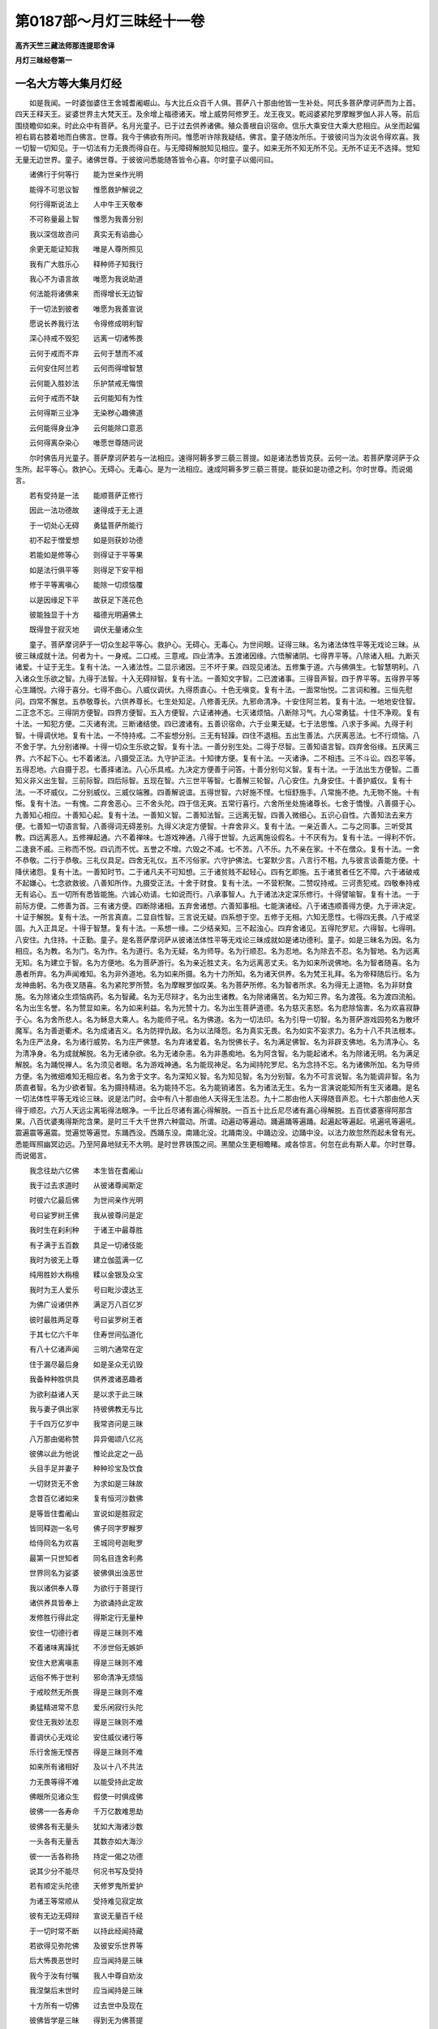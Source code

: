 第0187部～月灯三昧经十一卷
==============================

**高齐天竺三藏法师那连提耶舍译**

**月灯三昧经卷第一**

一名大方等大集月灯经
--------------------

　　如是我闻。一时婆伽婆住王舍城耆阇崛山。与大比丘众百千人俱。菩萨八十那由他皆一生补处。阿氏多菩萨摩诃萨而为上首。四天王释天王。娑婆世界主大梵天王。及余增上福德诸天。增上威势阿修罗王。龙王夜叉。乾闼婆紧陀罗摩睺罗伽人非人等。前后围绕瞻仰如来。时此众中有菩萨。名月光童子。已于过去供养诸佛。殖众善根自识宿命。信乐大乘安住大乘大悲相应。从坐而起偏袒右肩右膝着地而白佛言。世尊。我今于佛欲有所问。惟愿听许除我疑结。佛言。童子随汝所乐。于彼彼问当为汝说令得欢喜。我一切智一切知见。于一切法有力无畏而得自在。与无障碍解脱知见相应。童子。如来无所不知无所不见。无所不证无不选择。觉知无量无边世界。童子。诸佛世尊。于彼彼问悉能随答皆令心喜。尔时童子以偈问曰。

　　诸佛行于何等行　　能为世亲作光明

　　能得不可思议智　　惟愿救护解说之

　　何行得斯说法上　　人中牛王天敬奉

　　不可称量最上智　　惟愿为我善分别

　　我以深信故咨问　　真实无有谄曲心

　　余更无能证知我　　唯是人尊所照见

　　我有广大胜乐心　　释种师子知我行

　　我心不为语言故　　唯愿为我说助道

　　何法能将诸佛来　　而得增长无边智

　　于一切法到彼者　　唯愿为我善宣说

　　愿说长养我行法　　令得修成明利智

　　深心持戒不毁犯　　远离一切诸怖畏

　　云何于戒而不弃　　云何于慧而不减

　　云何安住阿兰若　　云何而得增智慧

　　云何能入胜妙法　　乐护禁戒无悔恨

　　云何于戒而不缺　　云何能知有为性

　　云何得斯三业净　　无染秽心趣佛道

　　云何能得身业净　　云何能除口意恶

　　云何得离杂染心　　唯愿世尊随问说

　　尔时佛告月光童子。菩萨摩诃萨若与一法相应。速得阿耨多罗三藐三菩提。如是诸法悉皆克获。云何一法。若菩萨摩诃萨于众生所。起平等心。救护心。无碍心。无毒心。是为一法相应。速成阿耨多罗三藐三菩提。能获如是功德之利。尔时世尊。而说偈言。

　　若有受持是一法　　能顺菩萨正修行

　　因此一法功德故　　速得成于无上道

　　于一切处心无碍　　勇猛菩萨所能行

　　初不起于憎爱想　　如是则获妙功德

　　若能如是修等心　　则得证于平等果

　　如是法行俱平等　　则得足下安平相

　　修于平等离嗔心　　能除一切烦恼覆

　　以是因缘足下平　　故获足下莲花色

　　彼能独显于十方　　福德光明遍佛土

　　既得登于寂灭地　　调伏无量诸众生

　　童子。菩萨摩诃萨于一切众生起平等心。救护心。无碍心。无毒心。为世间眼。证得三昧。名为诸法体性平等无戏论三昧。从彼三昧成就十法。何者为十。一身戒。二口戒。三意戒。四业清净。五渡诸因缘。六悟解诸阴。七得界平等。八除诸入相。九断灭诸爱。十证于无生。复有十法。一入诸法性。二显示诸因。三不坏于果。四现见诸法。五修集于道。六与佛俱生。七智慧明利。八入诸众生乐欲之智。九得于法智。十入无碍辩智。复有十法。一善知文字智。二已渡诸事。三得音声智。四于界平等。五得界平等心生踊悦。六得于喜分。七得不曲心。八威仪调伏。九得质直心。十色无嗔变。复有十法。一面常怡悦。二言词和雅。三恒先慰问。四常不懈怠。五恭敬尊长。六供养尊长。七生处知足。八修善无厌。九邪命清净。十安住阿兰若。复有十法。一地地安住智。二正念不忘。三得阴方便智。四界方便智。五入方便智。六证诸神通。七灭诸烦恼。八断除习气。九心常勇猛。十住不净观。复有十法。一知犯方便。二灭诸有流。三断诸结使。四已渡诸有。五善识宿命。六于业果无疑。七于法思惟。八求于多闻。九得于利智。十得调伏地。复有十法。一不恃持戒。二不妄想分别。三无有轻躁。四住不退相。五出生善法。六厌离恶法。七不行烦恼。八不舍于学。九分别诸禅。十得一切众生乐欲之智。复有十法。一善分别生处。二得于尽智。三善知语言智。四弃舍俗缘。五厌离三界。六不起下心。七不着诸法。八摄受正法。九守护正法。十知律方便。复有十法。一灭诸诤。二不相违。三不斗讼。四忍平等。五得忍地。六自摄于忍。七善择诸法。八心乐具戒。九决定方便善于问答。十善分别句义智。复有十法。一于法出生方便智。二善知义非义出生智。三前际智。四后际智。五现在智。六三世平等智。七善解三轮智。八心安住。九身安住。十善护威仪。复有十法。一不坏威仪。二分别威仪。三威仪端雅。四善解说谊。五得世智。六好施不悭。七恒舒施手。八常施不绝。九无物不施。十有惭。复有十法。一有愧。二弃舍恶心。三不舍头陀。四于信无爽。五常行喜行。六舍所坐处施诸尊长。七舍于憍慢。八善摄于心。九善知心相应。十善知心起。复有十法。一善知义智。二善知法智。三远离无智。四善入微细心。五识心自性。六善知法去来方便。七善知一切语言智。八善得词无碍差别。九得义决定方便智。十弃舍非义。复有十法。一亲近善人。二与之同事。三听受其教。四远离恶人。五修禅起通。六不着禅味。七游戏神通。八得于世智。九远离施设假名。十不厌有为。复有十法。一得利不忻。二逢衰不戚。三称而不悦。四讥而不忧。五誉之不增。六毁之不减。七不苦。八不乐。九不亲在家。十不在僧众。复有十法。一舍不恭敬。二行于恭敬。三礼仪具足。四舍无礼仪。五不污俗家。六守护佛法。七宴默少言。八言行不粗。九与彼言谈善能方便。十降伏诸怨。复有十法。一善知时节。二于诸凡夫不可知想。三于诸贫贱不起轻心。四有乞即施。五于诸贫者任乞不障。六于诸破戒不起嫌心。七念欲救彼。八善知所作。九摄受正法。十舍于财食。复有十法。一不营积聚。二赞叹持戒。三诃责犯戒。四敬奉持戒无有谄心。五一切所有悉皆能施。六诚心劝请。七如说而行。八承事智人。九于诸法决定深乐修行。十得譬喻智。复有十法。一于前际方便。二修善为首。三有诸方便。四断除诸相。五弃舍诸想。六善知事相。七能演诸经。八于诸违顺善得方便。九于谛决定。十证于解脱。复有十法。一所言真直。二显自性智。三言说无疑。四系想于空。五修于无相。六知无愿性。七得四无畏。八于戒坚固。九入正具足。十得于智慧。复有十法。一系想一缘。二少结亲知。三不起浊心。四弃舍诸见。五得陀罗尼。六得智。七得明。八安住。九住持。十正勤。童子。是名菩萨摩诃萨从彼诸法体性平等无戏论三昧成就如是诸功德利。童子。如是三昧名为因。名为相应。名为教。名为门。名为作。名为道行。名为无疑。名为师导。名为行顺忍。名为忍地。名为除去不忍。名为智地。名为远离无知。名为建立于智。名为方便地。名为菩萨游行。名为亲近胜丈夫。名为远离恶丈夫。名为如来所说佛地。名为智者随喜。名为愚者所弃。名为声闻难知。名为非外道地。名为如来所摄。名为十力所知。名为诸天供养。名为梵王礼拜。名为帝释随后行。名为龙神曲躬。名为夜叉随喜。名为紧陀罗所赞。名为摩睺罗伽叹美。名为菩萨所修。名为智者所求。名为得无上道物。名为非财食施。名为除诸众生烦恼病药。名为智藏。名为无尽辩才。名为出生诸教。名为除诸痛苦。名为知三界。名为渡筏。名为渡四流船。名为出生名誉。名为赞显如来。名为如来利益。名为光赞十力。名为出生菩萨道德。名为慈灭恚怒。名为悲除恼害。名为欢喜寂静于心。名为舍所悲人。名为稣息大乘人。名为能师子吼。名为佛道。名为一切法印。名为引导一切智。名为菩萨游戏园苑名为散坏魔军。名为善逝衢术。名为成诸吉义。名为防捍仇敌。名为以法降怨。名为真实无畏。名为如实不妄求力。名为十八不共法根本。名为庄严法身。名为诸行威势。名为庄严佛慧。名为弃诸爱着。名为悦佛长子。名为满足佛智。名为非辟支佛地。名为清净心。名为清净身。名为成就解脱。名为无诸杂欲。名为无诸杂恚。名为非愚痴地。名为阿含智。名为能起诸术。名为除诸无明。名为满足解脱。名为踊悦禅人。名为须见者眼。名为游戏神通。名为能现神足。名为闻持陀罗尼。名为念持不忘。名为诸佛所加。名为导师方便。名为微细难知无相应者。名为舍于文字。名为深知义智。名为知见智。名为分别智。名为不可言说智。名为能调非智。名为质直者智。名为少欲者智。名为摄持精进。名为能持不忘。名为能销诸苦。名为诸法无生。名为一言演说能知所有生灭诸趣。是名一切法体性平等无戏论三昧。说是法门时。会中有八十那由他人天得无生法忍。九十二那由他人天得随音声忍。七十六那由他人天得于顺忍。六万人天远尘离垢得法眼净。一千比丘尽诸有漏心得解脱。一百五十比丘尼尽诸有漏心得解脱。五百优婆塞得阿那含果。八百优婆夷得斯陀含果。是时三千大千世界六种震动。所谓。动遍动等遍动。踊遍踊等遍踊。起遍起等遍起。吼遍吼等遍吼。震遍震等遍震。觉遍觉等遍觉。东踊西没。西踊东没。南踊北没。北踊南没。中踊边没。边踊中没。以法力故忽然而起未曾有光。悉能晖照幽冥边远。乃至阿鼻地狱无不大明。是时世界铁围之间。黑闇众生更相瞻睹。咸各惊言。何忽在此有斯人辈。尔时世尊。而说偈言。

　　我念往劫六亿佛　　本生皆在耆阇山

　　我于过去求道时　　从彼诸尊闻斯定

　　时彼六亿最后佛　　为世间亲作光明

　　号曰娑罗树王佛　　我从彼尊问是定

　　我时生在刹利种　　于诸王中最尊胜

　　有子满于五百数　　具足一切诸伎能

　　我时为彼无上尊　　建立伽蓝满一亿

　　纯用胜妙大栴檀　　糅以金银及众宝

　　我时为王人爱乐　　号曰毗沙谟达王

　　为佛广设诸供养　　满足万八百亿岁

　　彼时最胜两足尊　　号曰娑罗树王者

　　于其七亿六千年　　住寿世间弘道化

　　有八十亿诸声闻　　三明六通常在定

　　住于漏尽最后身　　如是圣众无讥毁

　　我备种种胜供具　　供养渡诸恶趣者

　　为欲利益诸人天　　是以求于此三昧

　　我与妻子俱出家　　持彼佛教无与比

　　于千四万亿岁中　　我常咨问是三昧

　　八万那由偈称赞　　异异偈颂八亿兆

　　彼佛以此为他说　　惟论此定之一品

　　头目手足并妻子　　种种珍宝及饮食

　　一切财货无不舍　　为求如是三昧故

　　念昔百亿诸如来　　复有恒河沙数佛

　　是等皆住耆阇山　　宣说如是胜寂定

　　皆同释迦一名号　　佛子同字罗睺罗

　　给侍同名为欢喜　　王城同号迦毗罗

　　最第一只世知者　　同名目连舍利弗

　　世界同名为娑婆　　彼佛俱出浊恶世

　　我以诸供奉人尊　　为欲行于菩提行

　　诸供养具皆奉上　　为欲诵持此定故

　　发修胜行得此定　　得斯定行无量种

　　安住一切德行者　　得是三昧则不难

　　不着诸味离躁扰　　不涉世俗无嫉妒

　　安住大悲离嗔恚　　得是三昧则不难

　　远俗不怖于世利　　邪命清净无烦恼

　　于戒皎然无所畏　　得是三昧则不难

　　勇猛精进常不息　　爱乐闲寂行头陀

　　安住无我妙法忍　　得是三昧则不难

　　善调伏心无戏论　　安住威仪诸行等

　　乐行舍施无悭吝　　得是三昧则不难

　　如来所有诸相好　　及以十八不共法

　　力无畏等得不难　　以能受持此定故

　　佛眼所见诸众生　　假使一时俱成佛

　　彼佛一一各寿命　　千万亿数难思劫

　　彼佛各有无量头　　犹如大海诸沙数

　　一头各有无量舌　　其数亦如大海沙

　　彼一一舌各称扬　　持定一偈之功德

　　说其少分不能尽　　何况书写及受持

　　若有顺定头陀德　　天修罗鬼所爱护

　　为诸王等常顺从　　受持难见寂定故

　　彼有无边无碍辩　　宣说无量百千经

　　于一切时常不断　　以持此经闻持藏

　　若欲得见弥陀佛　　及彼安乐世界等

　　后大怖畏恶世时　　应当闻持是三昧

　　我今于汝有付嘱　　我人中尊自劝汝

　　我涅槃后末世时　　应当闻持是三昧

　　十方所有一切佛　　过去世中及现在

　　彼佛皆学是三昧　　得到无为佛菩提

　　童子。以是义故。若有菩萨摩诃萨欲于如来真实功德开示辩说。义味名号无有穷尽。一切所说为佛所记。汝今应当读诵受持。为他广说如是三昧。童子。何者如来实德名号。若菩萨摩诃萨住阿兰若树下空闲静默独坐。当如是学。谓如来应供正遍知明行足善逝世间解无上士调御丈夫天人师佛世尊。积集如来胜妙功德。修诸善根而不坏失。以大忍力得诸相花及随形好而自庄严。可爱色中最为增上。睹者无厌敬信爱乐。于诸智慧无能夺者。不可坏力化诸众生。为菩萨之父。为贤圣之王。为向涅槃导师。无边智慧无量辩才。梵音清雅言声辩畅。相好希奇有目瞻仰。随所观处欲舍不能。得无比身。不为欲染。不为色染。过无色界。远离诸苦弃舍诸法。解脱诸界非入相应。断除诸结尽诸渴爱。渡于四流满足智慧。安处涅槃住于实际。童子。此显如来真实功德。是名菩萨摩诃萨住彼三昧。能获如来真实功德。开说名义无有穷尽。一切所说诸佛所记。尔时世尊。而说偈言。

　　于无量数千劫中　　不能说尽如来德

　　久集一切妙善根　　为求如是胜定故

　　庄严美女姝妙身　　最上希奇可乐色

　　我本决施无悔心　　为求如是胜定故

　　舍所重财及僮仆　　摩尼大宝与金银

　　以胜上心而施彼　　为求如是三昧故

　　以摩尼宝珠璎珞　　天冠臂印及金绳

　　昔曾奉施诸尊师　　为求如是胜定故

　　诸妙香花无量果　　皆是犍陀婆师香

　　我以此花散佛塔　　增上淳至胜妙心

　　我以无量诸法施　　欢喜开导诸众生

　　于诸名闻及利养　　我初不起如是心

　　我本集于头陀德　　独在树下默无言

　　无量慈悲愍众生　　为求无上菩提果

　　共住同戒无违诤　　爱语常流润泽音

　　言词柔软人乐闻　　一切见之无厌舍

　　住于他舍离家悭　　无量亿生不嫉妒

　　欢喜常自行乞食　　于诸请召皆弃舍

　　若有多闻能受持　　于此三昧四句偈

　　如是便为供养我　　以胜上心而尊敬

　　我昔行于种种施　　长夜于戒而不犯

　　以无量种供养佛　　为求如是寂定故

　　我于无量世界中　　满中摩尼而广施

　　闻是三昧持一偈　　此福过彼不可量

　　一切所有种种花　　及诸妙香甚希有

　　供养一切诸如来　　乐修善根无量劫

　　世间所有诸伎乐　　胜妙饮食及宝衣

　　无量劫中增上心　　常以供养诸十力

　　若人兴于菩提愿　　当获无上大法王

　　若人于此三昧经　　闻说一偈福过彼

　　于恒河中所有沙　　尔所劫数说其利

　　敷演彼德不能尽　　以持无量福定故

　　童子。以是义故。菩萨摩诃萨于是三昧。应当至心受持读诵。为他演说分别显示。广化众生修是三昧。尔时世尊。即说偈言。

　　于彼佛所闻如是　　无上胜妙之利益

　　是故我今为汝说　　诸佛所说胜三昧

　　七亿三千万佛所　　我于过去曾供养

　　彼诸一切如来等　　亦说如是修多罗

　　由此能入大悲心　　是故显说此三昧

　　若有习学多闻者　　得如来智则不难

　　若能于彼末世时　　世间导师灭度后

　　有诸毁法恶比丘　　于彼多闻不悕乐

　　虽说戒法而得活　　自于戒法不乐行

　　虽说禅定而得活　　自于禅定不乐行

　　虽说智慧而得活　　自于智慧不乐行

　　虽说解脱而得活　　自于解脱不乐行

　　虽说知见而得活　　自于知见不乐行

　　如人口说栴檀香　　于诸香中最为上

　　有人问彼说香者　　汝所说香自有不

　　答云我实不闻香　　但由说香而得活

　　于佛灭后末恶世　　有不应式诸比丘

　　虽说戒法而得活　　不能自行于戒法

　　于佛灭后末恶世　　有不应式诸比丘

　　虽说定法而得活　　不能自行于定法

　　于佛灭后末恶世　　有不应式诸比丘

　　虽说慧法而得活　　不能自行于慧法

　　于佛灭后末恶世　　有不应式诸比丘

　　虽说解脱而得活　　不能自行解脱法

　　于佛灭后末恶世　　有不应式诸比丘

　　虽说知见而得活　　不能自行知见法

　　譬如贫贱为他欺　　后时富贵人所敬

　　人天龙鬼鸠槃荼　　终不供养无定者

　　若得三昧微妙地　　智者便得广智藏

　　为彼人天之所敬　　能以上施施众生

　　我闻如是之利益　　最为胜上佛所演

　　亲属资财皆悉舍　　为欲闻说是三昧

　　月光童子心欢喜　　合掌向佛说是言

　　我于佛仙灭度后　　当护持此佛胜法

　　于自身命能弃舍　　及诸世间种种乐

　　于后恶世怖畏时　　当护持是胜妙定

　　我见世间无量苦　　兴大悲心而欲拔

　　于彼复起大慈心　　而为说此胜三昧

　　众中五百人咸起　　亦愿护持是三昧

　　童子于彼为上首　　亦共持此胜三昧

　　尔时月光童子白佛言。世尊。所言三昧何者是也。佛言。童子。谛听谛听。当为汝说。谓一能寂灭于心。二无所起。三无和合智。四弃舍重担。五得如来智。六成佛威力。七治其欲着。八灭除嗔恚。九断离愚痴。十住心相应。十一舍不住心。十二乐欲善法。十三欲夺有为。十四安住正信。十五夜常觉悟。十六不舍禅定。十七增已生善。十八于生不乐。十九不造诸业。二十不计内入。二十一不计外入。二十二不赞自身。二十三不毁他人。二十四不在俗家。二十五戒行淳熟。二十六无能轻欺。二十七有大福德。二十八自知。二十九不轻躁。三十安住威仪。三十一舍粗恶言。三十二无怒恚心。三十三救护于彼。三十四护善知识。三十五护持密语。三十六于诸众生不起害心。三十七不恼持戒。三十八恒柔软语。三十九不依三界。四十于一切智而得顺忍。尔时世尊。而说偈言。

　　我已开于甘露门　　我已说诸法自性

　　我已示于生死过　　我已开显涅槃利

　　我已教离恶知识　　常当亲近善知识

　　离诸愦众住寂静　　常修慈心而不绝

　　于清净戒常护持　　欢喜乐于头陀行

　　若能常习于舍慧　　得是三昧则不难

　　此能得于寂灭地　　终不堕在声闻地

　　必当证于佛智慧　　克获诸佛无量德

　　见诸众生有智器　　为说佛慧以示之

　　若能发求无上智　　得是三昧则不难

　　若为食起嫉妒心　　当观食已无有净

　　用功无量乃得成　　若深观此能得定

　　无物能将此定来　　必由净戒之所起

　　诸法体性常寂然　　凡夫无智不能会

　　若能心住于寂定　　是人一切常有佛

　　人尊恒见诸众生　　常修如是寂灭定

　　念佛相好及德行　　能使诸根不乱动

　　心无迷惑与法合　　得闻得智如大海

　　智者住于此三昧　　摄念行于经行所

　　能见千亿诸如来　　亦值无量恒沙佛

　　若人心有迷惑者　　于佛法中取限量

　　于无量中无有量　　如来诸德不思议

　　一切世间无与比　　何况而能有过者

　　诸智诸德皆相应　　于此不疑定成佛

　　得如来身紫金色　　一切端妙为世亲

　　缘于如是心安住　　乃名得定之菩萨

　　此缘佛相是有作　　能除一切有相想

　　然后安住于无相　　乃能达于诸法空

　　能得安住于法身　　知一切有而无有

　　无有之相修习已　　然后观佛非色身

　　我今为汝善说之　　彼彼趣于如是处

　　所谓觉知诸缘事　　无量思量常不断

　　若有能生如是心　　念佛相好及智慧

　　彼人能修如是念　　一心趣向无退转

　　若行若坐若经行　　于诸佛智无疑惑

　　得无疑已作是愿　　令我得佛三界尊

　　必当得见诸如来　　入佛法中能选择

　　于此三昧而起已　　稽首礼于十方佛

　　身口及意皆清净　　赞叹诸佛常不断

　　常修如是念佛相　　日夜恒见诸如来

　　若遇垂死最重疾　　痛恼逼迫极无聊

　　念佛三昧常不舍　　不令苦切夺此心

　　彼人自解是法故　　则知一切诸法空

　　以住如是诸教门　　于菩萨行不厌恶

　　得闻如是利益已　　求于如来无等智

　　于后不生追悔心　　最上菩提难得故

　　我今为汝无量说　　汝于此法若不行

　　如人虽持良妙药　　于自身病不能治

　　是故应当知选择　　所谓求于胜三昧

　　戒闻布施常修习　　得是三昧则不难

**月灯三昧经卷第二**


　　尔时世尊告月光童子言。过去久远无量无边不可思议过阿僧祇劫。尔时有佛。号曰声德如来应正遍知明行足善逝世间解无上士调御丈夫天人师佛世尊。出现于世。童子。尔时声德如来应正遍知。于初会众集有八亿声闻。皆阿罗汉。诸漏已尽逮得己利。尽诸有结依于正教。心善解脱能到一切心自在岸。第二会集有七亿众。第三会集有六亿众。一切亦是大阿罗汉。诸漏已尽逮得己利。尽诸有结依于正教。心善解脱能到一切心自在岸。童子。尔时彼佛寿四万岁。时阎浮提安隐丰乐。人民炽盛普遍充满。童子。时阎浮提有二大王。一名坚固力。二名大力。此二大王。一一统领半阎浮提。二王境土安隐丰乐。人民炽盛普遍充满。时声德如来在大力王国出现于世。童子。是时大力王。请声德如来及比丘僧满足千年。以一切随顺清净无过衣服饮食卧具汤药而为供养。童子。彼声德如来及声闻僧。多饶利养恭敬赞叹。时有净信长者诸婆罗门。于声德如来及声闻僧所发勇猛意。学大力王而设供养。谓以世财为胜供养。彼人不知行供养也。云何行供养。所谓受持五戒八戒。出家诣佛。亲觐请问见深法忍。童子。时声德如来作如是念。是诸众生。志意下劣。不能受持五戒八戒。出家诣佛。亲觐请问见深法忍。修于梵行寂静远离。受具足戒得比丘分。及以受行究竟善根。如是寂灭乐具无上妙乐悉皆远离。但以世财而供养我。是诸众生但希小乐谓为至乐。是诸众生但重现法及后世法。不能爱重究竟善根。云何名重现法。谓乐五欲。云何名重后世善根。谓乐生天。云何名为究竟善根。谓究竟清净。究竟吉祥。究竟梵行。究竟穷尽。究竟最后。究竟涅槃。我今说如是法。令此众生于其檀行不为究竟最胜供养。但以无上行而供养我。童子。尔时声德如来。欲觉悟彼大力王。及诸长者婆罗门等。而说偈言。

　　若人行于财食施　　彼此不名相尊敬

　　如是所行不可叹　　诸佛智者已远离

　　若说无我智慧者　　如是胜人应奉事

　　彼于圣谛信不动　　奉敬是者佛所叹

　　若人财食而奉施　　但获现近少利益

　　若能远离如是施　　是人成就出家行

　　若有能起无财心　　又能显示无财法

　　亦能净信无财者　　是人速成无上道

　　无有处于五欲中　　于妻子等生爱着

　　凡愚恒在居家者　　是人而能得漏尽

　　厌离五欲如火坑　　能于妻子离爱染

　　怖畏居家求出离　　获胜菩提则不难

　　无有过去诸如来　　及其现在未来者

　　常在居家住欲地　　而能获得胜妙道

　　弃舍王位如涕唾　　住于远离空闲处

　　断除烦恼降诸魔　　悟解离垢无为道

　　若有恒沙世雄猛　　千万亿岁而供养

　　有能厌患在家者　　如是功德最为上

　　非是饮食及衣服　　诸妙花香及涂香

　　如是等事供养佛　　能如出家奉行法

　　若有乐求菩提者　　能利众生厌世间

　　趣向空闲行七步　　如是福报最为上

　　童子。时大力王闻声德如来应正遍知说如是等出家修行义利名已。复作是念。如我解佛所说义者。如来非说檀波罗蜜。以为究竟清净究竟吉祥。究竟梵行究竟穷尽。究竟最后究竟涅槃。彼大力王复作是念。非在家住能得无上修得无上修行义利。而我今者远离是行。我今要当剃除须发被服袈裟。以家非家出家为道。童子。时大力王。与其眷属八万人俱前后围绕。往声德佛所顶礼佛足。右绕三匝退坐一面。童子。尔时声德如来。知大力王及其眷属心所欲乐。即为宣说一切诸法体性平等无戏论三昧分别显示。童子。时大力王闻是三昧。欢喜踊跃深心爱乐。即于声德佛所。弃舍王位正信出家。剃除须发服三法衣。既出家已于此三昧广能听受读诵忆持分别其义修行相应。以此善根于二亿劫不堕恶道。次第复值二亿诸佛。彼佛法中常得出家。一一佛所于此三昧听受读诵分别其义修行相应。以此善根次第满百亿劫。得成佛道号曰智勇如来应正遍知明行足善逝世间解无上士调御丈夫天人师佛世尊。利益无量无边众生。然后乃当入般涅槃。童子。汝当观此三昧有是神力。能令菩萨招感佛智。童子。彼大力王所将眷属八万人等闻是三昧。欢喜踊跃心甚爱乐。亦皆随王正信出家。剃除须发被服法衣。是出家辈闻此三昧。读诵受持分别解说修行相应。以此善根于二亿劫不堕恶道。一一劫中值千万佛。于彼佛所常得出家。既出家已闻此三昧。读诵受持应修行住。以此善根于后满百千劫。各异世界得成佛道。同号坚固勇健堪能如来应正遍知明行足善逝世间解无上士调御丈夫天人师佛世尊。利益无量诸众生已。然后乃入无余涅槃。童子。如是三昧有大威力。能令菩萨招致阿耨多罗三藐三菩提。尔时世尊。欲重宣此义。而说偈言。

　　我念过去久远世　　不思议劫有佛出

　　能为众生作利益　　号曰声德大仙尊

　　初会众集满八亿　　悉是声闻诸弟子

　　第二会集七亿数　　第三六亿阿罗汉

　　一切漏尽无烦恼　　诸神通力到彼岸

　　其佛寿命四万岁　　国土世界甚严净

　　时阎浮提有二王　　号曰大力坚固力

　　是等二王所居土　　一一各领半阎浮

　　佛出大力王国中　　诸胜人天奉供养

　　其王于佛得净信　　恭敬供养满千年

　　国人无量学是王　　种种供养于如来

　　但以世财非法供　　佛及声闻悉丰足

　　尔时世尊作是念　　我说是法令舍欲

　　必令彼王生厌离　　于我法中而出家

　　彼时人尊说偈言　　弃舍恶法是佛教

　　在家多过具诸苦　　如法修行真供佛

　　时王闻说如是偈　　独趣空闲作是念

　　我今不能处家缠　　而为最胜法供养

　　即舍王位如洟唾　　并及八万诸眷属

　　一时俱往到佛所　　头面作礼住尊前

　　佛知此等之乐欲　　为说难见寂灭定

　　彼闻爱敬而悦乐　　一切欢喜即出家

　　既出家已于此定　　读诵受持广分别

　　次第二亿劫数中　　未曾坠堕三恶道

　　是人以此诸善业　　得见百亿诸如来

　　于彼佛法恒出家　　宣说如是胜三昧

　　是等于后得成佛　　同号坚固大精进

　　利益无量亿众生　　后入涅槃犹火灭

　　时彼往昔大力王　　久成佛道号智勇

　　利益无量百亿众　　置菩提已入涅槃

　　既闻如是胜利益　　末世持经佛所赞

　　若能奉持佛法藏　　是等速成人中上

　　童子。是故菩萨摩诃萨爱乐是定者。应当修习最初所行。童子。云何菩萨于此三昧最初所行。童子。若菩萨摩诃萨以大悲心为首。若佛在世。若佛灭后常勤供养。所谓花鬘末香涂香宝幢幡盖音声歌舞作倡伎乐衣服饮食病瘦医药。以此善根悉以回向如是三昧。更不志求其余诸法而供养佛。不求妙色。不求资财。不为生天。不求眷属。唯念是法。是菩萨尚于法中不见有佛。况复法外而见佛也。是故童子。是为真供养佛。而亦不见有佛可得。不取我想。不求果报。是菩萨三轮清净。以花鬘末香涂香宝幢幡盖音声歌舞作倡伎乐饮食衣服病瘦医药供养如来。回向阿耨多罗三藐三菩提。以此善根得不思议功德不思议果报。得是三昧速成阿耨多罗三藐三菩提。尔时世尊。即说偈言。

　　若人香奉无边智　　能得无量香果报

　　于千万劫离恶趣　　永无一切诸臭秽

　　千万劫中行胜行　　供养百万亿如来

　　成佛获得胜戒香　　若复了知无众生

　　施香受香二俱无　　若能起心如是施

　　则得柔软胜顺忍　　若人增上修此忍

　　为他割身犹如钱　　于千万亿恒沙劫

　　其心坚固不退转　　云何而得名为忍

　　云何复名为随顺　　云何得名不退转

　　云何复名为菩萨　　欣乐自性无我法

　　以无我想无烦恼　　能知诸法悉尽灭

　　是因缘故名为忍　　诸佛所学随顺学

　　智者如法常修行　　知诸佛法无疑惑

　　是故得名为随顺　　若修行时有世魔

　　现作佛身说是言　　佛道难得作声闻

　　不肯信受名不退　　觉悟恶见诸众生

　　非此能证甘露道　　劝舍恶道住善趣

　　是故得名为菩萨　　忍者住于随顺道

　　以无我法令开悟　　乃至梦中不起念

　　存有众生寿命想　　若魔无量如恒沙

　　化作佛身到其所　　咸说身内有神我

　　即语无我汝非佛　　以智了达诸法空

　　知已不与烦恼俱　　以戏论故言说有

　　见已寂灭行世间　　譬如世人所生子

　　随即为其立名字　　诸方推名不可得

　　当知此字无所来　　为立菩萨如是名

　　菩萨诸方不可求　　乃至实际求不得

　　如是知者名菩萨　　假使海中炽火然

　　菩萨终不起身见　　菩萨得住初发心

　　悉断恶见烦恼尽　　不见有其生灭法

　　所谓众生及寿命　　诸法体空犹如幻

　　非彼外道所能知　　若于饮食生贪着

　　于衣钵中起爱吝　　及其掉戏轻躁者

　　是则不知佛菩提　　多喜睡眠及懈怠

　　奸伪凶暴不摄敛　　于诸佛所无净信

　　是则不知佛菩提　　毁破禁戒无惭愧

　　于佛法中无归信　　不敬同修梵行者

　　是则不知佛菩提　　不毁净戒具惭愧

　　于佛法中深爱乐　　同梵行者能恭敬

　　是则能知胜菩提　　念处以为圣境界

　　喜悦而作床卧具　　以禅为食定为浆

　　是则能知佛菩提　　无我忍为经行处

　　以空林中行正念　　七觉香花甚可乐

　　嗅已得成无上道　　菩萨体道所修行

　　非是余人所行地　　所谓声闻及缘觉

　　谁有智者不贪乐　　设我寿命极长远

　　如恒河沙无量劫　　说佛一毛德不尽

　　如来智慧无边故　　若闻如是大利益

　　无畏世尊之所说　　速自教人持是定

　　无上菩提得不难

　　童子。是故菩萨摩诃萨应善巧知入三法忍。谓知彼第一忍第二忍第三忍。于是忍中应善巧知。复于其智亦善巧知。何以故。若菩萨摩诃萨于忍智中善巧知者。彼菩萨摩诃萨速得阿耨多罗三藐三菩提。是故童子。菩萨摩诃萨若欲速求阿耨多罗三藐三菩提者。于此三忍法门应当受持。持已为他广分别说。利益安乐无量众生救济世间。利益安乐诸天及人。尔时世尊。为彼月光童子。即以偈句。颂此入三忍法门。

　　于诸众生无违诤　　口不宣说非益言

　　常能安住饶益法　　是则说名为初忍

　　知一切法犹如幻　　即于此相不取着

　　能于智中增无减　　是故名为初胜忍

　　诸修多罗已修学　　智与善说恒相应

　　于佛无量智不疑　　是则名为初胜忍

　　若闻一切善说法　　犹如佛说无有疑

　　能信一切诸佛法　　是则名为初胜忍

　　于了义经常宣畅　　如佛所说而演说

　　若说我人及众生　　即知方便为引接

　　种种外道诸异见　　菩萨于彼心无扰

　　转于彼人深悲愍　　是名第二胜忍相

　　诸陀罗尼来现前　　于总持门无疑惑

　　所说语言皆真实　　是名第二胜忍相

　　假使四大相转变　　所谓地水火风等

　　于佛菩提永不退　　是名第二胜忍相

　　世间所有诸工巧　　菩萨悉能善修学

　　不见更有胜己者　　是名第三胜忍相

　　奢摩他力得调伏　　毗婆舍那山不动

　　一切众生莫能欺　　是名第三胜忍相

　　所有言说常在定　　行住坐卧恒三昧

　　三摩坚固到彼岸　　是名第三胜忍相

　　住于正定获神通　　于多佛刹往说法

　　智者神足势无减　　是名第三胜忍相

　　若修如是寂定时　　诸余一切群生类

　　不能知彼心分齐　　是名第三胜忍相

　　假使世界诸众生　　一时作佛演说法

　　是人悉能具领受　　是名第三胜忍相

　　东西南北及四维　　上下二方亦如是

　　于诸方中悉见佛　　是名第三胜忍相

　　悉能变现无量身　　一切皆作真金色

　　于无量刹往说法　　是名第三胜忍相

　　此佛世界诸阎浮　　一切皆睹菩萨形

　　诸天及人咸识知　　是名第三胜忍相

　　于诸佛法佛行处　　导师所有诸威仪

　　智者悉能善修学　　是名第三胜忍相

　　世界所有诸众生　　悉来赞叹是菩萨

　　菩萨于彼欣悦者　　则于佛智未修学

　　世界所有诸众生　　骂詈毁谤是菩萨

　　于此若起嗔恨心　　当知佛智未修学

　　若得利养心不喜　　于违失时无忧戚

　　其心安住犹如山　　是名第三胜忍相

　　一名随顺音声忍　　二名思惟随顺忍

　　三名修习无生忍　　学此三忍得菩提

　　若于如是三胜忍　　菩萨其有能得者

　　善逝见彼菩萨时　　即授无上菩提记

　　若有闻此授记莂　　不思议数亿众生

　　咸发无上菩提心　　我要当作人中尊

　　闻说如是授记音　　即时大地六种动

　　光明普照十方界　　雨无量种胜妙花

　　若于如是三胜忍　　其有菩萨能得者

　　悉不复见有生死　　于彼起灭亦复然

　　若于如是三种忍　　菩萨其有能得者

　　已老今老悉不见　　安住法中得如是

　　菩萨了知种种法　　体性空寂犹如幻

　　是空亦复非生灭　　以诸法体空寂故

　　若有众生来恭敬　　礼拜尊重兴供养

　　菩萨于彼无偏爱　　深达世间体性故

　　若有众生来打骂　　菩萨于彼无嫌慢

　　转于其人起悲心　　为欲令其解脱故

　　若加刀杖及瓦石　　其心于彼无忿怒

　　安住无我忍法中　　菩萨不畏起嗔覆

　　菩萨了知种种法　　体性空寂犹如幻

　　若能安住是法中　　为诸人天所供养

　　有人手执利刚刀　　割截一一身支节

　　心能忍受无恚恨　　悲怜增广初不坏

　　以刀屠脍支节时　　菩萨即便生是念

　　汝若未得菩提处　　愿我莫证于涅槃

　　如是忍力最无上　　于无我忍安住故

　　是诸菩萨大名称　　无量那由劫修习

　　复过是数如恒沙　　犹未能得证菩提

　　于尔所时修佛行　　况复觉智何可说

　　不可思议亿劫说　　彼诸德号无穷尽

　　于无我忍善安住　　是大名称诸菩萨

　　若欲能知菩提者　　要当住于妙智聚

　　若修诸佛所说忍　　得胜菩提则不难

　　尔时佛告月光童子言。于过去广大久远无量无数不可思议过阿僧祇劫。尔时有佛。名无所有起如来应正遍知明行足善逝世间解无上士调御丈夫天人师佛世尊。出现于世。云何名为无所有起如来应正遍知。童子。是佛生时上升虚空。高七多罗树。行于七步而作是言。一切诸法悉无所有。一切诸法悉无所有。其音遍满三千大千世界。是时地神展转相告至于梵世。而作是言。是世界中有佛出世。号曰无所有起如来应正遍知。其初生时于虚空中行于七步。而作是言。一切诸法悉无所有。童子。以是因缘。其佛号曰无所有起。彼佛成正觉时。所有树木丛林药草皆出声言。一切诸法悉无所有。童子。时彼世界所出诸声皆亦说言。一切诸法悉无所有。童子。尔时无所有起如来所说法时。有一王子。名思惟大悲。形貌端正人所爱乐心行调柔。童子。尔时王子诣无所有起如来所。顶礼佛足右绕三匝退坐一面。

　　尔时无所有起如来。知彼思惟大悲王子深心所乐。即为说是一切诸法体性平等无戏论三昧。王子闻已得净信心。以家非家出家为道。剃除须发被服袈裟。既出家已。于此三昧读诵受持。广为他人分别显示。以此善根于二十劫不堕恶道。一一劫中值二亿佛。过二十劫已得成佛道。号曰善思义如来应正遍知明行足善逝世间解无上士调御丈夫天人师佛世尊。出现于世。

　　童子。汝当观此三昧有是威力。能令菩萨招致阿耨多罗三藐三菩提。童子。菩萨摩诃萨当安住深忍法中。云何菩萨摩诃萨能安住深忍。童子。菩萨摩诃萨应当如实观一切法犹如幻化如梦如野马如响如光影如水中月如虚空性。应如是知。童子。菩萨摩诃萨若如实观一切法如幻化如梦如野马如响如光影如水中月如虚空性者。是名菩萨摩诃萨安住深忍。若成就深忍菩萨。于染法不染。嗔法不嗔。痴法不痴。何以故。是菩萨不见于法亦无所得。不见染者不见染事不见染业。不见嗔者不见嗔事不见嗔业。不见痴者不见痴事不见痴业。菩萨摩诃萨于如是法。悉无所见亦无所得。谓若染若嗔若痴。是菩萨以无所见故。即无所染无嗔无痴。是菩萨如实无染无嗔无痴无颠倒心故。得名为定。名无戏论。名到彼岸。名为陆地。名到安隐。名到无畏。名为清凉。名为持戒。名为智者。名为慧者。名为福德。名为神足。名为忆念。名为持者。名黠慧者。名为去者。名惭愧者。名信义者。名头陀功德者。名不着女色者。名无染著者。名应供者。名漏尽者。名无烦恼自在者。名心解脱者。名慧解脱者。名调伏者。名曰大龙。名所作已办。名更无所作。名舍重担。名逮得己利。名尽诸有结。名依正教心善解脱。名到一切心自在岸。名为沙门。名婆罗门。名沐浴者。名已渡者。名明了者。名为闻者。名为佛子。名为释子。名除棘刺者。名度坑堑者。名拔毒箭者。名无热者。名无尘埃者。名为比丘无覆缠者。名为丈夫。名善丈夫。名胜丈夫。名大丈夫。名师子丈夫。名大龙丈夫。名牛王丈夫。名善调丈夫。名勇健丈夫。名荷负丈夫。名精进丈夫。名凶丈夫。名如花丈夫。名莲花丈夫。名分陀利丈夫。名调御丈夫。名月丈夫。名日丈夫。名作业丈夫。名两足中上。名尽智边。名多闻中胜。名已修梵行。名所作究竟。名一切恶不染。尔时世尊。说偈颂曰。

　　劫尽灾坏时　　世界荡然空

　　如前后亦尔　　喻诸法亦然

　　观世间起作　　悉住于水上

　　如下上亦尔　　诸法亦复然

　　如虚空无云　　忽然起阴曀

　　知从何所出　　诸法亦复然

　　如来涅槃后　　思想睹佛形

　　如初后亦尔　　诸法亦复然

　　犹如水聚沫　　暴流之所漂

　　观之无坚实　　诸法亦复然

　　如天雨水上　　各各有泡起

　　随生寻散灭　　诸法亦复然

　　譬如春日中　　晖光所焚炙

　　阳焰状如水　　诸法亦复然

　　如湿芭蕉树　　人折求其坚

　　内外不得实　　诸法亦复然

　　如幻作多身　　谓男女象马

　　是相非真实　　诸法亦复然

　　譬如有童女　　夜卧梦产子

　　生欣死忧戚　　诸法亦复然

　　如人梦行淫　　寤已无所见

　　愚爱终无得　　诸法亦复然

　　如净虚空月　　影现于清池

　　非月形入水　　诸法亦复然

　　如人自好喜　　执镜照其面

　　镜像不可得　　诸法亦复然

　　见野马如水　　愚者欲趣饮

　　无实可救渴　　诸法亦复然

　　如人在山谷　　歌哭言笑响

　　闻声不可得　　诸法亦复然

　　如牓教诸国　　善恶由之行

　　非言教至彼　　诸法亦复然

　　如人饮酒醉　　见地悉回转

　　其实未曾动　　诸法亦复然

　　缘起法无有　　无有更不有

　　分别有无者　　是则苦不灭

　　于有无分别　　净不净诤论

　　远离是二边　　智者住中道

　　观彼先际身　　于身无身想

　　若能如是知　　即是无为性

　　眼耳鼻无限　　舌身意亦然

　　于根分别者　　圣道则无用

　　于诸根无限　　体顽空无记

　　欲希涅槃乐　　应修圣道业

　　演说四念处　　愚者身证慢

　　身证则无慢　　能离诸慢故

　　演说于四禅　　愚谓得禅行

　　灭惑人无慢　　慧观断慢故

　　演说四真谛　　愚者谓见谛

　　见实则无慢　　世尊如是说

　　虽广读众经　　恃多闻毁禁

　　多闻非能救　　破戒地狱苦

　　自恃持戒慢　　而不学多闻

　　持戒报尽已　　还复受诸苦

　　多闻与持戒　　二俱不自恃

　　恃慢薄福人　　由是起众苦

　　慢为众苦本　　诸导师所说

　　有慢苦增长　　离之则苦灭

　　虽修世三昧　　而不离我想

　　其过还复起　　犹如优垤迦

　　若修彼无我　　于中生欣乐

　　是涅槃乐因　　非感世间法

　　如被众贼围　　为命欲逃避

　　无足不能走　　便为贼所杀

　　如是痴毁禁　　欲出离世间

　　无戒不堪去　　为老病死杀

　　如壮执刃贼　　劫掠害诸方

　　烦恼亦如是　　害众生善根

　　多人说阴空　　不知阴无我

　　若问阴有无　　颦蹙嗔言对

　　若知阴无我　　闻骂心不嗔

　　有或系属魔　　悟空无忿怒

　　如人患身痛　　多年苦逼恼

　　是病经时久　　求医欲治疗

　　是人数推访　　便遇得良师

　　医愍授好药　　汝服则令差

　　是人得妙药　　不服病不愈

　　非是医药咎　　当知病者过

　　于此法出家　　读诵道品教

　　行修不相应　　何能得解脱

　　诸法体性空　　佛子观是事

　　一切有悉空　　外道空少分

　　智不与愚竞　　勇猛应舍离

　　若骂不念报　　愚法汝勿嫌

　　智不愚往返　　善知其性习

　　虽复共相亲　　后必成怨嫉

　　智不与愚密　　知其志不坚

　　体性自破坏　　凡愚则无友

　　若问如法语　　毁戒者不欣

　　无因起嗔覆　　当知是愚人

　　愚者与愚合　　如粪与粪和

　　智智同一处　　犹二醍醐合

　　不观世间过　　因果不信入

　　于佛语无信　　在世被离坏

　　贫穷无财物　　不活求出家

　　我法出家已　　衣钵极悭着

　　彼近恶知识　　毁破我禁戒

　　不自观己行　　其心无安住

　　昼夜住非宜　　作恶无有厌

　　身心恒放逸　　口常说粗鄙

　　恒伺他愆过　　觅便向人说

　　自覆己瑕玼　　深是愚痴相

　　愚者贪嗜食　　不能知节量

　　因佛得饮食　　都无反报心

　　得上妙甘膳　　不应于其法

　　反为食所害　　如象食泥藕

　　种种上味馔　　智者虽食之

　　根寂静无贪　　如法简择餐

　　虽有聪智人　　慰愚问从来

　　于彼无亲恋　　但起悲愍心

　　智者恒利愚　　愚反为衰损

　　我见是过已　　独处空如鹿

　　智者见是过　　不与愚共俱

　　若与往来者　　失天况菩提

　　智者恒住悲　　住慈与喜合

　　常舍一切有　　修定证菩提

　　悟道除忧怖　　见人老死逼

　　于彼起悲愍　　发言合真义

　　若人知佛法　　离言说圣谛

　　若闻是法者　　得离食圣爱

　　童子。以是义故。欲得成就坚固行菩萨应如是学。何以故。童子。坚固行菩萨得阿耨多罗三藐三菩提。则为不难。何况此三昧也。尔时月光童子白佛言。希有世尊如来应正遍知。善能说此坚固之行。为入此三昧法。善说善建立一切菩萨所学。乃是一切如来行处。尚非声闻辟支佛地。何况外道。世尊。我今当住是坚固行。何以故。我欲如佛所学。我今欲学。我欲知彼阿耨多罗三藐三菩提故。我欲破坏于魔波旬及其眷属。我欲脱一切众生苦。唯愿如来及比丘僧并诸眷属。明受我请。为悲愍我故。如来尔时及比丘僧默然许受。月光童子明日请食为护彼故。时尔月光童子。既蒙如来许受供已。欢喜踊跃深自庆幸。即从坐起偏袒右臂。顶礼佛足右绕三匝辞退而去。

　　尔时月光童子。向王舍城还至家中。到已即于其夜严办种种无量无数胜味饮食。于王舍大城一切诸处。悉悬缯彩散种种花竖幢幡盖。烧众名香施诸帐幕。扫治街巷除却瓦砾。于四衢道洒令清净。散栴檀末杂宝遍布。复散种种花种种宝花。间错其地犹如彩画。又以无量种种庄严雕饰城巷。其城一切周遍已。有优钵罗花。拘物陀花。钵头摩花。分陀利花。于其家内。纯以牛头栴檀用涂其宅。以种种庄严张诸宝帐。为佛世尊设上味食。是时童子作如是等庄严城郭街巷舍宅。办诸供具一夜之中悉备足已。至明清旦。与八十那由他菩萨。阿逸多菩萨以为上首。其名曰观世音菩萨。大势至菩萨。香象菩萨。宝幢菩萨。难胜菩萨。文殊师利童子菩萨。勇健军菩萨。妙臂菩萨。宝花菩萨。不虚现菩萨。如是等菩萨摩诃萨。于余菩萨而为上首。与如是等大菩萨众前后围绕。出王舍大城往如来所。更整衣服。头面作礼。右绕三匝白佛言。世尊。食时既至所设已办。愿垂临顾入王舍城。至我室内哀受我供。

　　尔时世尊于中前时。着衣持钵。与大比丘满百千人菩萨摩诃萨。无量百千亿那由他。天龙夜叉乾闼婆阿修罗迦楼罗紧那罗摩睺罗伽等。无量百千而设供养。恭敬赞叹。佛大威力。佛大神足。佛大变现。佛大威仪。放百千万亿那由他光。作百千种伎乐。雨种种天花。为受月光童子供故入王舍城。佛以久集无量善根。以右千辐轮足蹑城门阃。时现种种神变未曾有事。诸佛如来若入城时。法皆如是现其神变。汝今善听当为汝说。佛入城时所有神德。说偈颂曰。

　　大仙入王城　　轮足蹑门阃

　　威力动大地　　众生咸欢喜

　　诸乏饮食者　　远离饥渴患

　　其身皆饱满　　由佛履阃故

　　聋盲喑哑辈　　贫穷薄福等

　　诸根悉全具　　由佛履阃故

　　阎罗界饿鬼　　食脓唾屎尿

　　悉得天味食　　由佛履阃故

　　诸山及宝山　　种种林花果

　　曲躬悉回向　　由佛履阃故

　　大海城邑聚　　地皆六种动

　　不逼恼众生　　由佛履阃故

　　人天鸠槃等　　欢喜住空中

　　为佛持宝盖　　发大菩提心

　　诸音乐不击　　自然出妙声

　　众人皆欢喜　　由佛履阃故

　　百千万亿树　　向佛具花果

　　无量天住空　　所设非人供

　　百千诸牛王　　兽王师子吼

　　象马悉归礼　　由佛履阃故

　　国中诸大王　　见十力世尊

　　导师胜妙色　　欢喜而顶礼

　　余人心喜赞　　或散诸妙花

　　合十指爪掌　　称佛为大悲

　　或散诸璎珞　　金锁磲臂印

　　或散师子条　　发大菩提心

　　女人奉金鬘　　又女散面花

　　或解金璎珞　　乳面手严具

　　或有散金花　　及诸严身具

　　虽舍无一心　　悕求诸佛道

　　城人布妙衣　　或复散顶珠

　　及散众宝网　　佛至城门故

　　若人病苦逼　　种种忧箭射

　　一切咸具乐　　导师威德故

　　拘翅罗鹦鹉　　孔雀频伽等

　　诸鸟住空中　　出和雅妙音

　　众鸟心欢喜　　出是妙音时

　　能灭修行者　　贪嗔痴烦恼

　　无量亿众生　　闻声得顺忍

　　为圣授彼记　　未来咸作佛

　　见佛十力身　　众生乐佛智

　　我云何得此　　佛知欲授记

　　佛一一毛孔　　放百千种光

　　遍照诸佛刹　　普眼入城故

　　障蔽于日明　　摩尼宝天火

　　余光悉不现　　佛入城门故

　　百千莲花敷　　出地千叶净

　　十力尊蹈上　　与众游城巷

　　道路无秽污　　纯以香泥涂

　　遍城烧妙香　　馨流甚可乐

　　巷陌甚严丽　　除去诸瓦砾

　　十力功德故　　具种种花香

　　百千恶夜叉　　见佛金色身

　　起大悲愍意　　净心归牟尼

　　诸天宫悉空　　皆共来观佛

　　在空雨众花　　佛入胜城时

　　若人以散花　　于人天师所

　　佛上成花盖　　庄严身端好

　　人天修罗等　　睹佛十力尊

　　心欢喜踊跃　　未曾有厌足

　　右有百千梵　　左帝释亦然

　　无数天在空　　恭敬三界尊

　　时佛现变已　　开示胜妙法

　　百千众闻者　　发大菩提心

　　相好花为身　　犹满虚空星

　　佛处王御路　　如净空圆月

　　如净摩尼宝　　离垢无瑕秽

　　十方放光明　　佛照刹亦然

　　诸天众围绕　　人尊入王城

　　足履地如画　　来入月光宅

　　城郭悉庄严　　百千亿幢幡

　　栴檀涂其地　　散花而庄严

　　佛在道行时　　发广悲愍心

　　口出无量光　　吐香而说法

　　睹佛身生乐　　得喜不思议

　　我等何时得　　法王胜供养

　　无量人发心　　我明亦请佛

　　怜愍救济者　　久远难值遇

　　或巷城却敌　　胜妙自庄严

　　办具诸花璎　　散佛为菩提

　　或胜瞻波鬘　　婆师目多伽

　　或复散缯彩　　发胜纯至心

　　或在家心净　　胜衣自庄严

　　以缯彩诸花　　散大比丘众

　　优钵罗花等　　复散妙金花

　　种种摩尼宝　　或散栴檀末

　　现诸希有事　　不可称计数

　　佛入城门时　　多人发道心

　　无烦热见谛　　善现善见天

　　阿迦尼离欲　　一切来观佛

　　密身及广果　　百那由他众

　　如摩尼光曜　　悉来瞻仰尊

　　净天子无数　　及诸少净天

　　无量净天子　　悉来观大仙

　　其少光天子　　及无量光天

　　光音天子等　　咸共来观佛

　　其梵辅天子　　并及梵众天

　　定藏大梵等　　皆来观世尊

　　他化天欢喜　　化乐天善心

　　兜率炎摩众　　三十三天王

　　四方四天王　　财主毗楼勒

　　恶眼提赖吒　　故来礼敬佛

　　大力夜叉王　　及眷属净心

　　并亲族在空　　雨诸天妙花

　　恒醉持鬘天　　执种种花鬘

　　并眷属心喜　　供养胜丈夫

　　百器足夜叉　　并妻及眷属

　　自击美音乐　　供养于如来

　　喜悦耽美歌　　谓紧那罗王

　　居在香山顶　　踊跃悉来集

　　婆稚睒婆利　　罗睺毗摩质

　　并余大威德　　而雨诸宝物

　　过无量罗刹　　多众而围绕

　　各持诸妙花　　恭敬而散佛

　　阿耨大龙王　　女善学音乐

　　击百种妙声　　诚心供养佛

　　耨龙五百子　　求广菩提智

　　与亲属围绕　　咸共无上尊

　　阿波罗龙王　　向佛而合掌

　　持龙胜真珠　　在空供养佛

　　目真陀龙王　　踊跃悉欢喜

　　散诸妙宝果　　净心而供养

　　彼起胜敬心　　念佛种种德

　　诸亲属围绕　　皆来赞叹佛

　　难陀跋难陀　　德叉黑瞿昙

　　与眷属诣佛　　屈膝礼善逝

　　伊罗钵龙王　　百眷属号泣

　　忆念迦葉佛　　厌恶此受生

　　我昔怀疑惑　　坏小芛兰叶

　　是故生难处　　不能知佛法

　　深厌此蛇身　　愿速舍龙趣

　　能知清凉法　　道场所得者

　　余多千龙王　　海龙摩那斯

　　持上妙龙衣　　来奉人中尊

　　调达掷佛石　　夜叉住空接

　　其名金毗罗　　恭敬在佛前

　　阿吒夜叉城　　空无大夜叉

　　诫约悉令集　　供养大仙尊

　　灰毛针夜叉　　阿吒婆可畏

　　雪山婆多山　　驴夜叉归佛

　　种种异类身　　被服甚可畏

　　多那由他鬼　　持吉物奉佛

　　食海金翅鸟　　变形婆罗门

　　宝冠自庄严　　住空而礼佛

　　阎浮所有城　　一切大林天

　　与城神俱来　　供养世间解

　　无量林天至　　并诸树神等

　　及一切河神　　集诣法王所

　　山峰岩岭神　　堆阜天亦至

　　泉池沼神等　　共海神喜到

　　天人修罗鬼　　迦楼鸠槃等

　　饿鬼富单那　　悉来供养佛

　　诸天修罗众　　离慢咸供养

　　见佛入王城　　观之无厌足

　　过修菩萨行　　供养曾世尊

　　彼作是净业　　众生观无厌

　　须弥轮山等　　及阎浮诸山

　　不能为障蔽　　诸佛照刹光

　　此娑婆诸海　　土地悉平正

　　佛刹普皆遍　　散众花悉满

　　百千种光明　　法王足下放

　　地狱尽清凉　　除苦获安乐

　　十力为说法　　天人得眼净

　　无量百千众　　于佛道决定

　　无等等入城　　现作是神变

　　无量百千劫　　佛说尚难尽

　　如是胜德聚　　牛王度彼岸

　　一切德究竟　　顶礼佛福田

　　尔时世尊。与诸比丘前后围绕。往诣月光童子住处。坐所敷坐。诸比丘僧次第而坐。

　　尔时月光童子。知佛菩萨比丘坐已。自手赍持多种美食。所谓佉禅尼蒲禅尼梨呵那诸沙尼等。又持浆饮以百味食。充足如来及以大众。既充足已欢喜踊跃深自庆遇。佛及大众饭食讫已。却钵澡手。以万亿价宝衣奉上如来。比丘众随上中下次第。各以上中下三衣次第施之。

　　尔时月光童子。于佛及僧施衣物已。偏袒右肩右膝着地。合掌作礼住于佛前默念说偈。而问世尊。

　　菩萨智者行何行　　常能解知诸法性

　　云何能入所作业　　惟愿导师为我说

　　云何能得于宿命　　云何不复处胞胎

　　云何能得不坏众　　何故而得无量辩

　　无上定慧两足尊　　如我所问愿记说

　　知诸众生心所行　　于一切法无有疑

　　佛知一切法体性　　离言语法以言说

　　如师子吼摧野干　　佛降异道亦如是

　　知诸众生之所行　　通达诸法到彼岸

　　无碍智慧净境界　　惟愿法王为我说

　　知于过去未来世　　及今现在亦悉了

　　三世无碍智堪能　　是故我问释师子

　　一切三世诸佛法　　法王世尊悉能知

　　于法体性善觉悟　　是故我问大智海

　　能离一切诸法过　　已能断于心秽故

　　剪除一切痴秽结　　愿佛为说菩提行

　　而佛所得诸法相　　如所得相为我说

　　我闻如是法相已　　依所闻相行菩提

　　众生行相多差别　　我作何行能解入

　　愿为我说入行法　　我得闻已则能知

　　一切诸法各差别　　其体空寂性远离

　　菩萨云何能现证　　愿为我说是法母

　　于一切法到彼岸　　言说法句已修学

　　己自无疑除他疑　　为我显示佛菩萨

**月灯三昧经卷第三**


　　尔时世尊。知月光童子心所默念而作偈问。告月光童子言。若菩萨与一法相应。皆悉能获最胜功德。速成阿耨多罗三藐三菩提。何谓一法。童子。若菩萨于一切法体性如实了知。童子。云何于一切法体性如实了知。所谓一切法远离于名。离于音声。离于语言。离于文字。离于生灭因相缘相攀缘相。所谓无相远离于相。非心远离于心而知诸法。尔时世尊。即说偈曰。

　　诸法但说一　　所谓法无相

　　是智者所说　　如实而了知

　　若说如是法　　菩萨了知者

　　彼得无碍辩　　说亿修多罗

　　导师所加护　　显示于实际

　　不分别假名　　曾无有所说

　　以一知一切　　以一切知一

　　虽有种种说　　而不起于慢

　　其心能了知　　一切法无名

　　随顺学诸名　　而演说真实

　　诸所闻音声　　了知其声本

　　了知声本已　　不为声所染

　　知音声本际　　诸法相亦然

　　若能解一法　　不复处胞胎

　　一切法无生　　能了此无生

　　知生说生者　　则能知宿命

　　若得于宿命　　能知所作业

　　若常知作业　　得坚固眷属

　　若于是空法　　菩萨能解了

　　无有不知者　　此非烦恼际

　　于非烦恼际　　凡愚妄分别

　　是故于亿劫　　数流转生死

　　不能知妄想　　犹如大导师

　　彼不作恶业　　又不堕恶道

　　是诸凡夫等　　不能知此义

　　便起诽谤心　　如是灭苦法

　　诸法不可得　　非无诸法想

　　若能如是知　　彼想亦不见

　　我知如是想　　凡夫妄分别

　　于离分别法　　知者不迷惑

　　此为智者地　　非是愚境界

　　是菩萨所行　　谓空无分别

　　此是菩萨地　　佛子之所行

　　佛法妙庄严　　谓说寂灭空

　　是诸菩萨等　　断除诸有习

　　不为色所坏　　安住于佛性

　　一切法无住　　以无住处故

　　若能如是知　　得菩提不难

　　修施戒闻忍　　习近善知识

　　若能知是业　　速证菩提道

　　是人常为诸天敬　　乾闼夜叉摩睺等

　　龙鬼罗刹紧那罗　　是等常来供菩萨

　　恒为诸佛所称叹　　与诸世间兴利益

　　智慧相续乐寂灭　　胜妙菩萨悲愍身

　　若有菩萨能知空　　利益无量亿众生

　　柔和处众演说法　　闻者欣乐而爱敬

　　广大智慧转增明　　以是智慧能见佛

　　亦睹庄严净妙刹　　听受诸佛所说法

　　知一切法如幻化　　犹如虚空自性空

　　能知体性是空无　　能如是行无所染

　　其有修行菩提行　　于诸事中不生着

　　知一切法如变化　　而于诸刹示变化

　　能为诸佛所作事　　幻法体性无去来

　　随前所求得利益　　谓能安住菩提者

　　恒念一切如来恩　　愿绍佛种不断绝

　　能得光耀精妙身　　成就三十二种相

　　其余无量种利益　　行胜菩提当能得

　　成就大力不可动　　威德诸王无堪抗

　　具足福德甚端严　　福与功德威光耀

　　诸天睹威不面对　　谓行佛法智慧者

　　住于坚固菩提心　　与诸众生为善友

　　是人无复诸闇冥　　显示胜妙菩提道

　　离语言道无所欲　　诸法寂灭如虚空

　　其有能知如是业　　成就无量胜辩才

　　演说百千修多罗　　能示彼法微细义

　　智者恒成无碍慧　　能知微细法体性

　　常善知彼众生信　　学习一切语言音

　　为人显示因果理　　能获如上胜妙事

　　具持力能无减少　　入众无畏梵行者

　　恒忆念持不忘失　　善能悟解法性故

　　耳初不闻非爱语　　恒常听览可乐音

　　口常宣说悦意言　　是人善知法性故

　　念慧法智悉成就　　其心清净无秽浊

　　说百千经无滞着　　若有所演不虚设

　　字句差别已修学　　善解千亿诸语言

　　名味义趣皆善解　　由悟法性有斯德

　　夜叉罗刹天修罗　　迦楼紧那摩睺茶

　　为彼八部常爱敬　　斯由悟解法性故

　　恶心神众毗舍阇　　饮血食肉极毒害

　　其有持是寂定者　　是等常能作卫护

　　闻于智者广大言　　心喜踊悦身毛竖

　　于彼菩提深爱乐　　能获广大难思福

　　如是福报难可知　　于百千劫说不尽

　　护持善逝法宝藏　　无量无边无限数

　　便为已供一切佛　　过去未来诸世尊

　　及住现在十方者　　以能宣说寂定故

　　若人为乐福德故　　供养十力大悲者

　　无量无数亿诸佛　　时迳大海诸沙数

　　更有余人乐福者　　于此胜义持一偈

　　于彼劫尽恶世时　　如是福德最为胜

　　若有能听一偈者　　是人便供一切佛

　　于此末代恶世时　　斯为最胜上供养

　　是人便得最大利　　堪受世间所奉敬

　　诸十力生最上子　　于其长夜已供养

　　彼见我在耆阇山　　我即为授菩提记

　　我已付嘱弥勒尊　　彼佛亦为授记莂

　　是人复为弥陀佛　　为说无量胜利益

　　或复往诣安乐国　　又欲乐见阿閦佛

　　无量无边百千劫　　是人不堕诸恶道

　　于此菩提行胜行　　成就无量诸快乐

　　无量功德胜利益　　如是我今已宣说

　　若欲如我功德者　　应末世中正持经

　　童子。以是义故。菩萨摩诃萨能如是知不可思议诸法体性者。得如是功德之利。赞说如来真实功德。不谤如来言非真实。何以故。如来已得诸法为世所知。是人如实知于彼法。亦知无量如来功德。能知如实不可思议佛法。何以故。童子。佛有无量无边功德。不可思议远离于心。以是义故。余不能思不能称量。何以故。童子。其心无性又无形色不可睹见。童子。如是心体性。即是佛功德体性。如是佛功德体性。即是一切诸法体性。以是义故。童子。若菩萨说一切法体性一义如实知者。名为菩萨寂灭于心善解三界出离善根。如实了知如实知见。如实说无有异说。随说而行无所执着。出过一切诸烦恼地。过于欲界色界。解脱无色界。过于名地过于声地。善解离文字法。善解分别字智。善解离语言法。知于文字善于文字。善于字差别智广知字智。善解一切法差别智。善于一切法广差别智。善分别一切处法智。与不可思议佛法相应。魔王波旬及诸魔民所不能坏。说是法门时。有八亿那由他诸天人等。得修无障法忍。一切皆为诸佛授阿耨多罗三藐三菩提记。过四百八十万阿僧祇劫。得阿耨多罗三藐三菩提。种种名号国土差别寿命齐等。尔时世尊。而说偈言。

　　若有智慧诸菩萨　　趣向胜妙菩提道

　　善于法义诸言说　　能行一切法体性

　　口常宣说真实语　　称佛实德而演说

　　能知一切诸佛法　　于三界尊无有疑

　　一切诸法同一义　　以修空故如实知

　　彼无种种别异相　　于此一义已修学

　　无分别想分别想　　众生寿命我人想

　　尽与无尽如是想　　断此诸想悉无余

　　不见如来有其色　　以知诸法自性无

　　亦非诸想随形好　　以断一切颠倒故

　　一切诸佛不思议　　远离于心体寂灭

　　若人能得如是知　　真见无上两足尊

　　若有能知神我想　　于中发起胜智慧

　　如是知于诸法已　　彼便得名清净眼

　　是人无有诸障碍　　大智悟解出离道

　　充满具足二种因　　无有一切诸愿乐

　　于真实处如实见　　无有一切非实语

　　是人所有诸言论　　随顺一切仪式法

　　智者出过于欲界　　超色无色烦恼地

　　能于三界离染着　　行在世间利众生

　　超过一切名字地　　及过音声体性空

　　虽经久时演说法　　于彼言说无所依

　　远离诸想及戏论　　断除颠倒诸恶见

　　于其智慧善决定　　是人勇健行如空

　　若魔多亿那由他　　为乱彼意作是言

　　悉能映蔽是魔众　　不从魔力自在摄

　　弃舍一切诸魔业　　戒行清净无热恼

　　若能深乐禅乐者　　彼则能知世间空

　　若说五阴是世间　　已知彼法体空寂

　　既无其灭亦无生　　一切诸法如虚空

　　宁当弃舍自身命　　终不毁犯如来教

　　于戒护持到彼岸　　随其所愿悉往生

　　游行无量诸佛刹　　见多那由他亿佛

　　终不悕欲生天上　　远离一切诸愿乐

　　是人不舍勤精进　　于少时间行法行

　　于其十方诸佛所　　善能赞咏而称叹

　　尔时月光童子身　　得闻如是寂灭定

　　弃舍一切利养事　　修行诸佛所叹法

　　若有欲得自然智　　我为一切世间上

　　应当学是胜三昧　　若如是学人天最

　　尔时世尊告月光童子言。童子。是菩萨摩诃萨于是显说三昧智。应善修习为人显示。童子。云何显示。所谓于一切法起平等心。无有彼此无有分别无无分别。无造无起无生无灭。一切妄想分别忆想起想皆悉断除。心所攀缘意所思作。及诸假名皆亦断除。亦断一切诸恶觉观。于阴界入无有自性。断贪嗔痴。谓念慧解脱惭愧坚固修行仪式所应行处。谓空闲地智慧地。绝于去来一切菩萨所学。一切如来行处。一切功德成就。童子。是谓显说如是三昧。若能显说如是三昧。便不离诸定。其心不失一切三昧无有迷惑。起大悲心。利益无量无边众生。尔时世尊即于是时。而说偈言。

　　平等非崄地　　微寂难可见

　　断除一切想　　故名为三昧

　　非妄想分别　　离见不可取

　　其心不可得　　是名为三昧

　　正住如实定　　不取一切法

　　如实不取故　　故说寂灭定

　　法无少尘许　　亦无少可得

　　无少可得故　　故名为三昧

　　有得无得者　　此名为妄想

　　于法离分别　　故名为三昧

　　以声故说义　　是声事非有

　　犹如响呼声　　又亦如虚空

　　众生无所住　　住处不可得

　　得与不得音　　自性不可得

　　若去若堕落　　去道不可得

　　去与不去音　　于道如是知

　　存有定是取　　存无定亦然

　　无著行菩提　　证圣道亦尔

　　离崄平等地　　是定慧无相

　　佛子修习此　　善修定相应

　　非文字所能　　入是深义趣

　　舍诸语言事　　得定无所取

　　得此定菩萨　　如说相应住

　　设火焚世界　　于中不被烧

　　无量劫火起　　如空本不然

　　若知法如空　　是人火不烧

　　若烧佛刹时　　在定作是愿

　　灭彼火无余　　人及地不毁

　　彼神足无边　　游空无挂碍

　　随学定而住　　菩萨获是德

　　若生若退没　　无起亦无灭

　　若能如是知　　得此定不难

　　世间有生灭　　如来之所说

　　若能知此定　　当知是世亲

　　于世间不染　　世法不能碍

　　身若无碍者　　能往诸佛刹

　　常见于净土　　及见世导师

　　彼得闻正法　　在诸刹演说

　　彼不起无知　　而说法性时

　　能通达诸法　　如随于法性

　　于亿劫演说　　辩才而不断

　　能变作多身　　其余诸菩萨

　　变化诸菩萨　　往游诸佛刹

　　千叶莲花上　　加趺而安坐

　　显示佛菩萨　　总持修多罗

　　并余亿诸经　　修习寂定故

　　唯除不退转　　余不思议人

　　莫能尽其辩　　显示佛菩提

　　乘重阁而去　　种种宝严饰

　　布散诸妙花　　氛馥甚可乐

　　散布诸末香　　并烧胜妙香

　　或散无量宝　　为于菩提故

　　菩萨救济者　　如是无量德

　　断除诸烦恼　　获得胜神足

　　不起于烦恼　　清净甚光耀

　　无为不可坏　　是菩萨境界

　　寂静深寂静　　离恼无烦恼

　　超过於戏论　　乐无戏论法

　　文字无能入　　诸法无相故

　　智知唯音声　　是故名定者

　　无尽胜寂灭　　无功用不见

　　一切佛境界　　实际无家宅

　　从诸佛修学　　一切法自性

　　学是佛功德　　到功德彼岸

　　非此亦非彼　　本际无分别

　　是故一切佛　　到功德彼岸

　　于未来不去　　已知法性故

　　无功用戏论　　到功德彼岸

　　尔时月光童子白佛言。希有世尊。如来应供正遍知。快能善说一切诸法体性平等。此说一切诸法体性平等菩萨所学。若菩萨于所说三昧能修学者。速得阿耨多罗三藐三菩提。世尊我复乐说。如来我复乐说。善逝我欲少有所说。佛言童子。乐说便说。尔时月光童子在于佛前。合十指爪掌向佛住立。称佛实德。说偈赞曰。

　　见生为老病死逼　　贪嗔痴等常迷惑

　　佛本为发菩提心　　愿成正觉解众缚

　　善哉无量劫修行　　住檀调柔护诸过

　　持戒忍辱勤精进　　善修禅定及智慧

　　以无悕望弃王位　　妻子宝货悉能舍

　　头目手足及寿命　　其心初无有疲厌

　　禁戒皎然净无垢　　捐弃身命常护持

　　善能禁制身口意　　归命善逝调心者

　　安住智矿忍力中　　设使剜身无忿怒

　　以慈血变流出乳　　归命如来甚奇特

　　成就于力住十力　　以无量智择诸法

　　佛以悲愍于世间　　救济利益诸异趣

　　已知一切法体空　　见诸世间悉虚妄

　　悟道契会性无我　　知彼解脱无所脱

　　远离烦恼及放逸　　降伏魔力及军众

　　知道无垢无碍智　　说寂无碍清净法

　　假使虚空星宿落　　地海城邑悉坏灭

　　虚空无为性变异　　如来终无不实语

　　见于苦恼诸众生　　安住取着分别中

　　为彼显示离取着　　所谓甚深寂灭空

　　不可思议无数劫　　大雄勇猛久已学

　　修学一切无著已　　是故佛无诸过失

　　佛所修学一切法　　如所得法为他说

　　此非愚痴凡夫地　　又非一切诸外道

　　心常安住于我想　　是名过失诸凡夫

　　若能善知无我法　　无有一切诸过失

　　大雄所出真实语　　恒常安住于实法

　　安住如是实法已　　复能演说于实语

　　过去曾修真实行　　乃能称述于本愿

　　获得真实妙果报　　是以能说真实语

　　具足所行真实行　　善能觉于真实际

　　如是所修真实行　　归命人尊大智慧

　　其智最胜无伦匹　　智慧具足甚光明

　　究竟到于胜智慧　　归命智慧言说者

　　能与众生作亲友　　久远修习慈悲心

　　善能安住而不动　　不动犹如须弥山

　　天人所师备广德　　教诫大众群生类

　　善逝甚深胜智慧　　处众无畏而震吼

　　如是无畏师子吼　　如师子王威雄猛

　　降伏一切诸外道　　犹如师子摧野干

　　大雄善能降不调　　所调复能善调御

　　能令成就为善友　　安住坚固而不坏

　　见彼苦恼诸众生　　最极依止于我见

　　为其演畅无我法　　无有贪爱及不爱

　　不学愚痴凡夫人　　依止崄难不善径

　　为彼显示真实道　　所谓趣向涅槃路

　　若有取着我想者　　彼即住于极苦恼

　　以其不解无我法　　谓能灭除苦恼处

　　不可思议劫数中　　大智久已曾修学

　　修学远离取着已　　是故无有诸过恶

　　演说离过诸法句　　世尊远离于诸过

　　善说真实微妙语　　口能解脱百种畏

　　无量那由百千亿　　天龙夜叉住虚空

　　爱乐无上最圣法　　闻者靡不合真义

　　如来善美欢喜语　　温润合时称悦意

　　和合无量微妙音　　怜愍解脱无数人

　　伎乐音声百千种　　一时奏击相和合

　　悉是天中悦乐声　　如来一音能映蔽

　　迦陵频伽诸鸟众　　同时共发微妙声

　　能令他人生欣乐　　于佛音声非少分

　　击发欢喜之音乐　　善合一切诸管弦

　　吹贝鼓笛琴箜篌　　于佛音声悉不现

　　紧那罗王歌舞音　　已曾善学百千乐

　　若得闻者咸欢喜　　于佛音声悉不现

　　拘翅鹦鹉舍利声　　孔雀哀鸾鸳鸯等

　　所有一切美音鸟　　于佛音声悉不现

　　可爱悦乐美妙音　　世间所有善歌咏

　　悉来集聚同时发　　佛声最胜殊过彼

　　诸天夜叉修罗王　　三界所有群生类

　　其中最胜上妙身　　佛放一光悉映蔽

　　如来色身如花敷　　一切相好以映饰

　　出生福果甚清净　　光明显照于十方

　　鼛[鼓/?/貝]蠡鼓箜篌音　　铜钹笙箫美妙声

　　如是诸音相和合　　百分不及佛一音

　　乾闼修罗摩睺等　　夜叉所有美妙声

　　并及三界诸妙音　　于佛百分不及一

　　梵天所有诸光明　　及诸有顶天身光

　　世尊若放一光明　　余光百分不及一

　　身口意业皆清净　　布施净故世不染

　　功德宝聚人中王　　自然功德无等等

　　赞叹十力实语已　　童子欢喜作是言

　　以我供养佛法王　　愿此福成释迦文

　　佛知彼胜最净行　　善逝于时起微笑

　　弥勒睹笑而请问　　惟愿人尊说笑缘

　　其时大地六种动　　天龙欢喜住虚空

　　欣悦瞻仰两足尊　　请为我说笑因缘

　　诸佛智慧所了知　　非佛弟子声闻地

　　今欲安谁最胜道　　惟愿怜愍为我说

　　惟除慈悲牟尼尊　　一切世间无堪者

　　堪能授于法王位　　愿为授于菩提记

　　我今善问世导师　　释迦牛王大威德

　　已度智慧光明岸　　除断贪嗔痴秽过

　　不可思议恒沙亿　　导师尔所劫修行

　　为求胜妙菩提行　　为何因缘而现笑

　　能舍自身手足等　　妻子眷属余亲爱

　　常能修行是胜行　　是故我问牟尼尊

　　象马车乘及牛羊　　奴婢摩尼真珠金

　　不见所有诸珍物　　行菩提时而不舍

　　其智最胜悉显现　　知诸众生之所行

　　心信性欲已善知　　愿说何缘而现笑

　　谁曾供养人中尊　　谁复今成广大利

　　谁能受行佛所行　　为谁而能现此笑

　　其地于时六种动　　亿妙莲花从地出

　　其花光耀具亿叶　　金色炽盛甚可爱

　　佛子处彼莲花上　　菩萨第一大神足

　　无量法师而云集　　是以我作如是问

　　击鼓鸣铙吹贝音　　伎乐亿数如恒沙

　　如是等辈诸音乐　　佛声于中最殊妙

　　拘翅频伽鹅鹤等　　众鸟一时而云集

　　俱时各出美妙音　　于佛音声非其比

　　谁往行檀持禁戒　　无量亿劫而修习

　　谁复供养人中尊　　牟尼为谁而现笑

　　谁昔起大恭敬心　　已曾请问两足尊

　　何因缘故得菩提　　而今便现是笑耶

　　所有过去十力尊　　及今现在未来世

　　天人导师悉了知　　是故我问人中塔

　　能知众生心次第　　于其神足而不减

　　又知众生心所乐　　是故我问牟尼师

　　修行无上最胜行　　因相应法已善学

　　佛菩提道云何得　　是故我问两足尊

　　诸法微细难可见　　空寂难称不思议

　　修行十力之所行　　是以我问世大师

　　若能善修慈悲心　　于不思议众生所

　　常不起诸众生想　　是故我问两足尊

　　所行境界难思议　　于其边底不可得

　　已能度于心境界　　是故我问两足尊

　　布施持戒已究竟　　智者明净了三世

　　远离一切诸过恶　　为何义故现是笑

　　舍利目连居律多　　及诸如来余弟子

　　非是彼等所行地　　惟佛境界最无上

　　于一切法到彼岸　　诸有所学已究竟

　　导师起发大悲愍　　宣畅微妙第一音

　　过去无量僧祇劫　　亦曾问于如是义

　　得为救世之亲尊　　今既证果为我说

　　夜叉罗刹龙槃荼　　瞻仰两足最胜尊

　　一切恭敬合掌住　　咸疑世尊何缘笑

　　多菩萨众悉云集　　具足神通多亿刹

　　如来心生最长子　　一切恭敬而合掌

　　世尊导师非无缘　　最胜丈夫而现笑

　　微妙语言鼓音声　　以何因缘而现笑

　　香象菩萨东方来　　从彼阿閦佛世界

　　那由菩萨众围绕　　为问释迦故来此

　　又复安乐妙世界　　观音菩萨大势至

　　那由菩萨众围绕　　来问两足释师子

　　过去无量亿佛所　　供养无边诸如来

　　犹如大海中沙数　　为行无上胜菩提

　　一切诸佛所嗟叹　　于菩萨德已究竟

　　十方世界悉闻知　　文殊师利住合掌

　　游行那由他佛刹　　如是胜徒难可见

　　佛子功德已善学　　一切合掌恭敬住

　　根器最胜余更无　　如是调伏柔软者

　　能持一切佛法藏　　愿为宣说和润语

　　世尊导师非无缘　　最胜丈夫而现笑

　　微妙鼓音愿演说　　以何因缘而现笑

　　拘翅鸲鹆鹅孔雀　　雷霆牛王声震吼

　　愿出天乐美妙音　　惟愿演说增乐语

　　善集慈悲离诸过　　智慧现前断愚痴

　　显真实义离文字　　于百千劫已修持

　　决定空寂知诸有　　显示苦灭诸句义

　　能坏一切外道智　　空无众生及寿命

　　诸佛修行百千行　　百千种福而庄严

　　百千诸天咸赞叹　　百千诸梵亦复然

　　夜叉罗刹等净心　　摩睺金翅龙欣喜

　　口常宣说无滞碍　　净妙业果之所起

　　所有诸佛灭度者　　及今现在未来世

　　一切了知无障碍　　从诸功德之所生

　　大海大地及诸山　　一切咸皆六种动

　　诸天修罗龙摩睺　　散诸上妙胜香花

　　断除贪嗔及惛慢　　尸罗心意悉清净

　　寂静音声称无想　　大圣如是师子吼

　　具足辩才广名称　　于眼于法善平等

　　世间无等亦无过　　惟愿大悲说笑义

　　拘翅频伽及孔雀　　命命等鸟妙音声

　　一时共发甚可爱　　于佛少音非为譬

　　大鼓金钲及诸鼙　　蠡贝箫筑琴箜篌

　　千种音乐俱时作　　于佛少音非为譬

　　诸天千种美音乐　　及诸天女妙歌声

　　众集相和生人爱　　于佛少音非为譬

　　救世导师以一音　　随信种种发异解

　　一切皆谓佛为己　　愿大沙门说笑缘

　　诸天及龙妙音声　　迦楼乾闼毗舍阇

　　是等不能灭烦恼　　唯佛音声能断除

　　虽复起爱心无染　　行慈便能离嗔过

　　能生智慧离愚痴　　能如是者离诸垢

　　佛音不出于众外　　能断百种诸所疑

　　于其音声无高下　　牟尼妙声寂平等

　　假使三千界散坏　　大海一念尽枯涸

　　日月可令坠落地　　世雄终无不实语

　　语言清净六十种　　吼音深美无所畏

　　如来梵言愿为说　　寂静何缘而现笑

　　一切三有群生类　　悉能了知彼所行

　　过去现在及未来　　人尊愿为说笑缘

　　所有如来大悲者　　于诸力中得究竟

　　如来净月圆满面　　终非无缘而现笑

　　尔时世尊。即于是时。以其偈颂。答弥勒菩萨摩诃萨曰。

　　如是月光童子者　　赞叹如来爱无比

　　如是赞叹如来已　　后还为世所称美

　　昔日于此王舍城　　已曾睹见多亿佛

　　于彼佛所常请问　　如是胜妙寂灭定

　　修行菩提道行时　　于一切世为我子

　　常能具足无碍辩　　恒常安住于梵行

　　彼人末代可怖时　　惟是弥勒所证知

　　一切时中住梵行　　能广分别是三昧

　　若欲求是胜三昧　　称道所行则能得

　　无量亿佛所摄受　　供养最胜大导师

　　我住智中故记说　　于此月光胜妙行

　　末代世时无障碍　　于其梵行及寿命

　　知于千亿诸如来　　如观掌中庵罗果

　　又复过彼恒沙数　　能于未来修供养

　　诸天及龙有八亿　　夜叉众有七千亿

　　未来供养两足尊　　是等悉能相佐助

　　得闻如是授记已　　欢喜爱乐而充满

　　月光踊身七多树　　住空发于希有言

　　呜呼佛说最无上　　安住解脱智神通

　　安住决定胜智故　　一切异论莫能坏

　　远离二边证解脱　　观察于事不着事

　　于三界中智无碍　　悉无一切诸戏论

　　一切戏论而不染　　诸见觉观悉断除

　　善修于道无所依　　不为他坏不违他

　　又于三界无所依　　断除诸结所行净

　　爱缚枝蔓悉舍离　　诸有相续皆尽灭

　　悟解非有自体性　　离言说法悉了知

　　于其颠倒无智者　　如师子吼摧野干

　　佛今为现妙法藏　　我今获得妙宝聚

　　断除一切诸恶趣　　我今得佛定无疑

　　百福金色庄严手　　愿此宝掌摩我顶

　　对于天人大众前　　惟愿人尊灌我顶

　　我念过去修行时　　于师子幢佛法中

　　时有比丘甚聪睿　　名曰贤施为法师

　　我作王子名黠慧　　身遇病苦甚困笃

　　时彼贤施为我师　　柔软淳直备儒德

　　五百良医无减少　　咸皆尽来为我治

　　彼悉不能除我病　　亲戚眷属怀忧恼

　　是时大师闻我患　　便至我所而慰问

　　贤施即生悲愍心　　而为我说是三昧

　　我得闻此三昧已　　不顾财宝心爱乐

　　了知诸法体性故　　其时病苦即除愈

　　比丘行于菩提行　　得成佛道号然灯

　　我昔黠慧王子时　　以此三昧除苦恼

　　以是因缘故童子　　我忆是事今付汝

　　能忍骂詈毁辱等　　受持读诵如是定

　　末世比丘有无量　　放逸毁禁多悭吝

　　坚着衣钵乐为恶　　于是三昧起诽谤

　　嫉妒轻躁纵诸根　　止住俗家为贪利

　　常依出入息利活　　是等当谤此三昧

　　舒手展足奢纵诞　　趋步言笑自顾影

　　伴党挑臂随路行　　若入聚落现异相

　　如是不应仪式人　　昼夜系心在童女

　　于彼色声常爱着　　游行村邑现是仪

　　心常贪嗜于美食　　戏笑歌舞及音乐

　　贩卖贸易恒规利　　喜乐饮宴及乘骑

　　广贮积聚饮食已　　命终坠堕三恶道

　　专事垦殖及耕田　　保玩自己所住处

　　受他教命传书信　　弃舍禁戒及威仪

　　亲近白衣违佛教　　毁破禁戒住恶道

　　常作佛不赞叹业　　所谓斗秤诸欺诳

　　造作如是诸恶行　　以此恶行堕恶道

　　多饶财宝珠金贝　　弃舍亲爱而出家

　　不能安住净戒聚　　还为贩肆作鄙业

　　牛马雄雌相孚乳　　惟恃财谷为胜想

　　何为出家除须发　　而不护戒及仪式

　　我于过去行菩提　　于千劫中修苦行

　　为求如是寂灭定　　愚人闻之生嗤笑

　　行非梵行喜妄语　　常贪利养趣恶道

　　披梵行服为标式　　毁戒谤定言非法

　　彼此递互相破坏　　不能应法求利养

　　各欲共相求短失　　命终堕于三恶趣

　　百千人中难得一　　谓能住于忍辱者

　　朋党斗诤无量人　　弃舍忍辱恒忿竞

　　咸自称叹是菩萨　　欲望声流遍诸国

　　若得虚名自欣庆　　尚无善行何况道

　　我曾不闻亦不见　　无有净行欲乐者

　　诽谤此法无欣慕　　而能获得菩提道

　　为不活故多出家　　不求一切佛菩提

　　愚人安住我见中　　闻说无我便惊怖

　　彼此更互恒诤论　　我慢自举相陵蔑

　　自称己是说他非　　常行不善妄欢喜

　　成就净戒诸功德　　安住慈心行忍辱

　　调伏柔濡淳善者　　是等善人为彼欺

　　若有当来起恶心　　极甚抵突为不善

　　喜乐斗诤行非法　　是等尔时得供养

　　我今善相劝告汝　　汝当于我生净信

　　于此如来所说教　　彼恶人辈勿亲近

　　于极贪爱及重嗔　　多愚痴人惛慢者

　　无惭无愧行不调　　汝于彼速起忍力

　　我今所说无量德　　比丘于此不安住

　　非但口言得菩提　　要须坚固行者得

**月灯三昧经卷第四**


　　尔时婆伽婆在大众中示教利喜已。即从坐起出王舍城。诣耆阇崛山敷座而坐。诸比丘众。及诸天龙夜叉乾闼婆阿修罗迦楼罗紧那罗摩睺罗伽前后围绕。尔时月光童子八百亿人。并天龙八部诸鬼神等。及余世界十那由他诸菩萨众。持诸宝鬘涂香末香。衣服幡花种种音乐。建立幢盖悬诸缯幡。出王舍城向耆阇崛山。诣如来所头面礼足绕无量匝。以已所持花香衣服宝盖幢幡。击诸音乐设大供养。设供养已曲躬恭敬。为问法故却坐一面。

　　尔时月光童子作如是言。我于如来应供正遍知。欲有所问惟愿听许。尔时世尊告童子言。如来应正遍知。随汝所欲恣汝问之。汝所问者则能利益无量众生。吾当为汝分别解说令汝心喜。尔时月光童子既蒙听许。即白佛言。菩萨摩诃萨成就几法。能得如是一切诸法体性平等无戏论三昧。尔时佛告月光童子言。菩萨摩诃萨成就四法。能得如是一切诸法体性平等无戏论三昧。何等为四。一者善学柔软同住安隐。到调伏地能忍毁辱。见法除慢是为初法。菩萨若能成就如是。便能得是一切诸法体性平等无戏论三昧。

　　复次童子。菩萨摩诃萨成就善戒清净戒第一善清净戒不浊戒不缺戒。不穿戒不杂戒。无定色戒自在戒。不可呵戒不退落戒。无所依戒无所取戒无所得戒。圣所赞戒智所赞戒。童子是为第二。菩萨具足是法。能得一切诸法体性平等无戏论三昧。

　　复次童子。菩萨摩诃萨深怖三界起惊畏心。厌离三界起不染心。不着三界起逼恼心。为脱三界苦众生故起大悲心。趣向阿耨多罗三藐三菩提。发大精进心。童子是为第三。菩萨成就如是。能得一切诸法体性平等无戏论三昧。

　　复次童子。菩萨摩诃萨求于多闻无有厌足。为重于法不求财利。为重于智不求名闻。随闻受持为他广说显示其义。以悲愍故不为亲属。菩萨复作是念。云何能令前听法众生于无上菩提速得不退转。是为第四。菩萨成就如是。能得一切诸法平等无戏论三昧。童子当知。此三昧法门无量诸佛之所演说。无量诸佛之所赞叹。无量诸佛之所咨嗟。无量诸佛之所显示。无量诸佛之所修习。尔时世尊。而说偈言。

　　我念不思那由劫　　有佛号曰音声身

　　彼音声身如来尊　　在世寿命六千岁

　　彼佛次前复有佛　　号智自在世所爱

　　彼智自在正遍知　　寿命一万二千岁

　　彼佛次前有佛号　　威德自在大势力

　　彼威德佛人中尊　　寿命七万六千岁

　　彼佛次前复有佛　　号大自在自然智

　　彼大自在天人师　　寿命满足千万岁

　　彼佛次前复有佛　　其佛号曰梵声师

　　彼梵声佛两足尊　　寿命满足一亿岁

　　彼佛次前复有佛　　号众自在最胜离

　　彼众自在无比尊　　寿命满足六亿岁

　　彼佛次前复有佛　　其佛号曰声自在

　　彼音自在婆伽婆　　寿命满足千万岁

　　彼佛次前复有佛　　号曰声上为世灯

　　彼声上佛世导师　　寿命一万四千岁

　　彼佛次前复有佛　　号满月面普名称

　　彼满月面普名称　　住世寿命一日夜

　　彼佛次前复有佛　　其佛号曰日面满

　　彼日面佛无比尊　　寿命一万八千岁

　　彼佛次前复有佛　　其佛号曰梵面亲

　　彼梵面亲两足尊　　寿命二万三千岁

　　彼佛次前复有佛　　其佛号曰梵婆薮

　　彼梵婆薮天人师　　寿命一万八千岁

　　如是等佛同一劫　　其数二百世导师

　　汝听我今说佛名　　皆是三界世间亲

　　无毁身佛普音佛　　遍威德佛遍声佛

　　声供养佛名声佛　　声身勇佛声身净

　　智起智知善聪佛　　智光映蔽智等起

　　智焰聚佛智勇佛　　梵上梵命梵善佛

　　善梵天佛胜梵声　　梵音梵天梵施佛

　　威力威主善威佛　　威德自在起威佛

　　威德眼佛善胜佛　　怖上怖慧善可怖

　　可怖面佛怖起佛　　可怖怖上见实佛

　　善眼月上胜导师　　深远音佛无边音

　　净音自在净音佛　　无量音佛善现声

　　魔力音坏善眼佛　　善眼净面净眼佛

　　无量眼佛普眼佛　　善普眼佛胜眼佛

　　眼映蔽佛不毁眼　　调伏上佛调伏佛

　　善调心佛善调佛　　寂根寂意寂上佛

　　寂德极寂到定岸　　寂心无上如来尊

　　住边寂佛善调心　　善调寂根定意佛

　　寂上寂德炽盛佛　　度寂彼岸定勇佛

　　众因陀罗王众佛　　众自在佛映蔽众

　　众胜净智大众主　　众主勇健大众佛

　　胜众解脱正遍知

　　见法法幢法起佛　　法体性起法力佛

　　法佛妙法勇健佛　　自性法起决定佛

　　如此自性法起佛　　合有八亿皆同号

　　是佛出于第二劫　　斯等如来我曾供

　　自性法起决定佛　　若有得闻其名者

　　闻已受持净业人　　速能获得是三昧

　　我今所说牟尼王　　彼佛次后有余佛

　　不可思议无数劫　　佛号善胜音王佛

　　彼善胜王如来尊　　寿命七万六千岁

　　是如来尊初会时　　有罗汉众三十亿

　　六通三明根调伏　　具大威德四神足

　　住最后身诸漏尽　　不为八法之所染

　　尔时复有菩萨众　　其数合有万万亿

　　得六神通具辩才　　于诸法空学究竟

　　以神通力游亿刹　　展转教化过恒沙

　　问诸如来所行道　　还复住于本世界

　　博通一切修多罗　　游于世间作灯明

　　是谓佛子大神力　　为利众生游诸国

　　远离丑秽行梵行　　不为欲故造诸恶

　　常为诸天所喜乐　　于诸有中无所依

　　于空闲处常乞食　　住于空寂行头陀

　　多闻巧言大福德　　能于三界无所著

　　乐于禅定无所畏　　于义决定获辩才

　　于辞句义已善学　　佛子一问悉究竟

　　摄护一切诸善业　　于无量劫修行满

　　常为诸佛之所赞　　演说解脱道句义

　　持戒清净无秽污　　如花处水无所著

　　于三界中常起厌　　不为世法之所染

　　其心清净业善净　　少欲知足具威德

　　安住当来圣德中　　亦住三明殊胜道

　　要在修行非口言　　自安于法为他说

　　为诸如来善摄受　　委付一切佛法藏

　　于三界中起怖畏　　以寂静心常修定

　　常为诸佛所加护　　说千亿种修多罗

　　若说亿种修多罗　　远离一切世间教

　　信于空寂说深义　　无量名称德如海

　　童子我于无量劫　　常赞叹彼无余间

　　我今但说其少分　　犹如大海水一渧

　　彼时善胜音王佛　　说此寂灭最胜定

　　是时三千大千界　　诸天及人悉充满

　　彼佛说此寂定时　　尔时大地六种动

　　天人众数如恒沙　　安住不退菩提道

　　有王最上人中尊　　号功德力大威神

　　具足有于五百子　　颜貌端正甚坏丽

　　有妙夫人数八亿　　悉是王宫内眷属

　　彼功德王所生女　　合有一千四百亿

　　是王八月十五日　　方欲善受八戒斋

　　共于八亿那由人　　俱时往诣如来所

　　稽首无上两足尊　　即于佛前坐一面

　　如来知彼心所乐　　即便为说胜三昧

　　是王闻斯三昧已　　弃舍王位如涕唾

　　并舍一切所亲爱　　于彼佛所而出家

　　夫人后宫调顺子　　及诸女等皆出家

　　后宫眷属及亲众　　七十六万那由他

　　彼王妻子出家者　　安住勇猛常精进

　　经行不住满八年　　于经行时便命终

　　此大圣王命终已　　还生本处王宫中

　　忽然化生无胎染　　是时如来犹在世

　　其父号曰坚固力　　其母号曰大智慧

　　其王生已白父母　　胜音王佛住世不

　　时彼胜音王如来　　曾为我说胜三昧

　　非是因缘非无缘　　于诸有中唯说一

　　一切诸法体性印　　出千万亿修多罗

　　是诸菩萨无上财　　今佛犹说三昧不

　　说法不坏于因果　　能修最胜八圣道

　　如来智慧见世间　　了知诸法入真谛

　　身业口业皆清净　　意业清净知见净

　　出过一切诸攀缘　　是佛犹说三昧耶

　　能知诸阴界平等　　远离一切诸入相

　　证于无生寂灭忍　　是佛犹说三昧耶

　　无碍辩才入寂智　　达解文字差别智

　　能过一切取着事　　是佛犹说三昧耶

　　知诸音声得欣喜　　见诸佛已起深乐

　　得于圣趣柔软直　　佛犹说是三昧耶

　　不起嗔怒恒调善　　发言美好常含笑

　　见诸众生先语慰　　佛犹说是三昧不

　　恭敬尊长无懈倦　　礼拜供养恒瞻视

　　其身清净具白法　　法王犹说三昧不

　　于诸白法常无厌　　住于空闲离邪命

　　忆念诸地不忘失　　法王犹说三昧不

　　于阴善巧智神通　　远离烦恼调伏地

　　能断凡夫语言道　　法王犹说三昧耶

　　常能修进诸胜行　　远离犯戒知持犯

　　及离一切诸亲爱　　法王犹说三昧耶

　　出过一切诸有生　　自识宿命离诸疑

　　其心敬法闻总持　　佛今犹说三昧耶

　　出生深利胜智慧　　信乐不动如山王

　　得总持门不退转　　世亲犹说三昧不

　　常求一切白净法　　于恶法中恒远离

　　心不游入烦恼朋　　如来犹说是法不

　　诸学究竟得自在　　于诸禅定已穷尽

　　智慧能令信欣喜　　说法牟尼犹在不

　　胜智增长知生智　　无量智慧平等智

　　知于诸趣随生智　　牟尼王说是胜法

　　信心出家舍俗地　　不着三界无所依

　　制伏其心令欣喜　　是佛说是胜菩提

　　于诸法中无执着　　常能摄受一切法

　　于诸业果信不动　　最胜世尊说是法

　　戒律持犯果报智　　灭于一切诸诤论

　　能说非违非诤地　　两足牟尼说是法

　　受于忍辱无嗔怒　　于诸问答能善巧

　　知诸法句差别智　　大悲世尊说是法

　　知于过去未来际　　能知三世佛法性

　　知于三世分段智　　自然世尊说是法

　　常能系心于一处　　常能安身于圣地

　　于诸威仪常不改　　人中牛王说是法

　　有惭有愧自庄严　　知于世间应时语

　　一切常舒布施手　　无上世亲说是法

　　常能摄心有惭愧　　亦常厌离恶不善

　　随顺头陀常分卫　　牟尼王尊说胜法

　　常怀惭愧恒欣喜　　于尊供养恒恭敬

　　远离憍慢修礼拜　　如来说是胜妙法

　　策下劣心令其安　　自能测量智分齐

　　远离无知诸障碍　　如是胜人说是法

　　能入心智语言智　　决定能知诸言辞

　　远离一切无利事　　法王如来说是法

　　常得亲近善知识　　远离一切不善者

　　常得信佛不放逸　　牟尼说是无上法

　　知世假名但言说　　常厌一切世间苦

　　于利得失无忧喜　　牟尼说是最胜法

　　若得恭敬心不高　　不得恭敬心放舍

　　得称实叹心不喜　　是世间师说是法

　　常舍一切诸恶道　　不与俗流相交通

　　于出家众亦不参　　自然智者说是法

　　勇者远离非行处　　于佛所行常安住

　　威仪具足心善调　　如是法母佛所说

　　常远一切凡愚法　　亦远一切污家法

　　常护一切诸佛法　　是法大智之所说

　　少言美妙善相应　　他于人处能软语

　　如法降伏诸怨敌　　大智慧日之教法

　　知时节量诸饮食　　慎勿委信凡夫法

　　若遇苦缘心不戚　　是为如来善胜教

　　若见贫人令得财　　若见破戒起悲救

　　以悲愍心为开晓　　如是胜法如来教

　　常以法摄诸众生　　及舍一切诸财物

　　于诸八法无贮畜　　如来大圣所说教

　　赞叹持戒诃破戒　　坚持净戒不诈伪

　　不积资财能弃舍　　此是如来最胜教

　　深心启请诸师长　　随所言说悉能行

　　常能亲近诸法师　　如是如来最胜教

　　心常爱乐恒恭敬　　亦恒安住于正见

　　于诸善业能决定　　如是如来最胜教

　　造诸善行为上首　　善巧方便弃舍相

　　远离于想及事相　　是为如来无上教

　　于修多罗能解知　　实谛句义善修学

　　证解脱智常善巧　　是为如来最胜教

　　发言出于揩正语　　心境相称词决定

　　有所宣说无有疑　　是为如来最胜教

　　常应修习诸法空　　安住戒力无所畏

　　游行一切寂定处　　是为如来最胜教

　　不求亲爱及利养　　其心无有诸谄曲

　　远离一切诸恶见　　是为如来最胜教

　　于陀罗尼得胜辩　　智慧照明广无边

　　说法不断辩才净　　是为如来最胜教

　　于四法门久修习　　能入于行最贤善

　　于此佛教奉修行　　是为如来最胜教

　　于佛所说随顺忍　　安住彼忍离诸过

　　远离非智住于智　　是为如来最胜教

　　以智住于方便地　　修习菩萨善巧行

　　为善丈夫所修行　　是为诸佛最胜教

　　常离不应方便者　　如来说此为佛地

　　若与智和佛随喜　　是名如来最胜教

　　佛地广大非二乘　　凡愚无智生毁谤

　　智者诸佛所摄受　　是名如来最胜教

　　如来善知此法门　　诸天恭敬所供养

　　千亿梵众恒随喜　　如来犹说三昧不

　　无量千龙恒礼拜　　紧那金翅常赞叹

　　菩提树下所得者　　如来犹说三昧不

　　常为智人所求者　　是善胜法之资财

　　非为财施无上药　　如来犹说三昧不

　　智慧腑藏辩无尽　　能出亿妙修多罗

　　善知三界如实智　　如来犹说三昧不

　　说于船筏渡彼岸　　不为四瀑之所漂

　　令名闻鬘得增长　　是以说此三昧定

　　赞叹十种最胜力　　及赞人中大牛王

　　菩萨功德胜无尽　　正由得是三昧故

　　说于慈心除嗔恚　　行大悲人大喜舍

　　于大乘者得稣息　　正由说此胜三昧

　　为师子吼说胜行　　此是佛智胜阿含

　　一切诸法体性印　　如是三昧佛所说

　　能招一切种智智　　求菩提者之园苑

　　此能破坏魔军众　　谓是佛说胜寂定

　　能生正觉之功德　　是一切法自性印

　　无生寂灭妙法印　　导师所说胜三昧

　　于住法者作明术　　在怨仇中而不现

　　如法降伏诸魔官　　导师说是胜三昧

　　显示无碍辩才地　　诸力解脱及诸根

　　最胜十八不共法　　由斯三昧得是法

　　求十力者之实法　　诸佛胜智之本因

　　佛大丈夫所说法　　怜愍救护世间故

　　最胜佛子所摄受　　求解脱者所欲乐

　　闻是寂静难见定　　为诸佛子之所爱

　　诸佛满足智慧处　　智慧菩萨起求心

　　其心清净无烦恼　　应修如是寂灭定

　　身业清净口亦净　　如来为示解脱门

　　无有杂秽爱欲缚　　应当勤修是三昧

　　不生贪爱嗔恚地　　速能获得大智慧

　　能起于明灭无明　　是故应修寂灭定

　　求解脱者令得满　　求三昧者必克获

　　离讥毁誉如来眼　　应当修习是三昧

　　游行通力多佛刹　　神足能见诸佛德

　　陀罗尼门得不难　　应修如是胜寂定

　　加持念根得菩提　　亦能加持见多佛

　　以微细智说无生　　修是三昧得不难

　　不应法者难觉悟　　远离一切文字故

　　不以音声能了解　　曾不闻定故不知

　　智慧菩萨已解了　　如法王说而能知

　　寂灭无毁能测量　　但为救度世间故

　　勇猛精进能善持　　坚固护念恒不失

　　尽苦智慧及灭智　　佛犹说是三昧不

　　演说一切法无生　　亦说一切诸有生

　　诸佛如来妙智最　　佛犹说是三昧不

　　是法童子所显示　　八十亿千那由他

　　得胜随顺音声忍　　不退转于胜菩提

　　坚固力王报子言　　是佛世尊今犹在

　　王问童子如是言　　汝于何处闻是法

　　子言听我刹利王　　我曾见于十亿佛

　　于一劫中悉供养　　具足咨问此寂定

　　已于九十四劫中　　常得了知宿命智

　　从此不生胞胎中　　正由修此三昧力

　　于彼佛所恒听法　　闻已深信而修习

　　我常坚固起此信　　必证菩提无有疑

　　受持读诵三昧时　　若有人来问于我

　　乃至梦中无疑网　　要必成于无上道

　　我从得于无贪爱　　自知决定必成佛

　　亦常如是起欲乐　　不知何时得菩提

　　为学受持胜三昧　　若有比丘教我者

　　我于彼人生恭敬　　亦如恭敬于诸佛

　　我于彼人教一偈　　修行菩萨顺忍时

　　好心瞻仰如善师　　卑形恭敬而供养

　　老少中年比丘所　　惭愧谦下生恭敬

　　恭敬于彼得现称　　福德后世名增长

　　于相违诤不忻乐　　我时安住于少事

　　能知恶业趣恶道　　能知善业趣善道

　　不应法说放逸者　　于彼闻于不爱语

　　亦自思念己恶业　　凡作业者无失坏

　　我时不嗔亦不慢　　佛说忍力勤修行

　　诸佛恒常赞说忍　　修忍易得菩提道

　　我本持戒恒清净　　亦令众生住净戒

　　恒常赞叹戒最上　　由住净戒人信受

　　恒常赞叹兰若处　　亦自安住净持戒

　　劝人修行八戒斋　　亦复教彼学菩提

　　劝人修习净梵行　　亦复教彼住法义

　　为他显示菩提道　　于命终后见多佛

　　我念过去世劫时　　有佛号曰妙声身

　　于彼佛前发弘誓　　恒安忍力不倾动

　　本作如是要誓时　　岁经八亿四千万

　　时魔讥毁来骂辱　　我心初无有变动

　　尔时降伏魔官已　　知我慈忍坚固力

　　以清净心接足礼　　五百众发菩提心

　　我于往昔无悭吝　　恒常赞叹行布施

　　大富丰财有誉声　　于饥馑时为施主

　　若有比丘持是定　　或能修习为他说

　　即自恒常供养彼　　作是心者令得佛

　　我时有彼无上业　　见佛世尊人中上

　　生生恒受具足戒　　得为比丘听法师

　　我常乐于头陀行　　亦住空寂兰若林

　　不为饮食故谄曲　　少分所得皆知足

　　我一切时无嫉妒　　亦常不着于居家

　　既不着家不憎妒　　欣乐兰若无退失

　　我时恒住于慈行　　设有毁骂不嗔恚

　　以慈悲心善调柔　　名闻花鬘满十方

　　常习少欲而知足　　乐于苦行修兰若

　　亦恒分卫不厌倦　　要誓坚固而不动

　　习行信心常清净　　于如来所信增上

　　良由信佛有胜利　　诸根不缺恒端正

　　如佛所说即能行　　成就如是坚固行

　　是坚固行有何利　　诸天供养喜劝请

　　我所演说之功德　　世间上德及余德

　　其有智人应修学　　为求菩提道行者

　　我今忆念难行行　　本于往昔常修行

　　若今演说时节久　　共汝相随向佛所

　　彼大利智胜菩萨　　获得具足五神通

　　以神足力亦诣佛　　与梵天王多千万

　　坚固力王心欣喜　　与诸眷属亿万众

　　俱共往诣如来尊　　顶礼接足住佛前

　　佛时知王心乐欲　　即为王说此三昧

　　是王闻此三昧已　　弃舍王位而出家

　　其出家已于此定　　受持读诵为他说

　　后时过于六千劫　　得佛号曰莲花上

　　王有眷属六百亿　　俱时从王诣佛者

　　彼闻如是胜三昧　　欣喜踊跃亦出家

　　其出家者于此定　　受持读诵为他说

　　劫过六十那由他　　同一劫中悉成佛

　　号善调伏智上佛　　无量人天兴供养

　　一一诸佛大名称　　度脱恒河沙数众

　　坚固力王我身是　　修行胜妙菩提行

　　昔时我子五百人　　是彼最后护法者

　　我于如是千亿劫　　勇猛精进离懈怠

　　专心求此胜三昧　　正为无上菩提故

　　童子若有诸菩萨　　欲得如此胜定者

　　精进勇猛不顾命　　应当学我勤精进

**月灯三昧经卷第五**


　　佛复告月光童子言。若菩萨摩诃萨于此三昧经典。受持读诵为他解说如说修行。得四功德。何者为四。一者成就满足福德。二者不为怨家所坏。三者成就无边智慧。四者成就无量辩才。童子。若有菩萨摩诃萨。有能于此三昧经典。受持读诵系念思惟广为人说。获得如是四种功德。尔时世尊。而说偈言。

　　福德成就恒满足　　于一切时常不断

　　受持如是三昧故　　得诸如来之境界

　　勇健功德所守护　　于一切时常成就

　　修行如是胜寂定　　必获无上胜菩提

　　彼无一切诸怨敌　　常不为怨之所害

　　智慧成就悉满足　　于一切时恒不断

　　彼人成就无量智　　亦复具足无边慧

　　无量无边胜辩才　　以持如是胜定故

　　成就满足福德聚　　亦成最妙菩萨行

　　彼无一切诸怨敌　　以持寂灭胜定故

　　彼智广大无有边　　亦成无边胜辩才

　　其音美妙甚可乐　　以说如是胜定故

　　善友智者所爱乐　　谓能宣说自义故

　　诸人皆知是福藏　　宣说如是胜定故

　　得胜利养妙衣服　　亦获胜妙上甘膳

　　颜貌端正甚可爱　　以持如是寂定故

　　多见诸佛世间亲　　以无等供供养佛

　　无有一切诸障难　　以持如是胜定故

　　住于佛前而赞叹　　喜心说妙多百偈

　　于其智慧而不损　　以说如是寂定故

　　十力世尊在前坐　　相好庄严可爱身

　　无垢鲜净如金山　　以修如是胜定故

　　彼智曾无有损减　　多闻智慧亦丰足

　　成就最胜大法藏　　以说如是三昧故

　　智慧广大无有量　　多百劫说而不尽

　　闻于如是深寂定　　如佛所说安住故

　　不生一切诸难处　　如是佛子恒为王

　　如法治国常安隐　　以持如是胜定故

　　无量无边亿劫数　　十力说彼功德利

　　说其少分不能尽　　犹如大海一渧水

　　是时童子甚欣悦　　忽然从坐整服起

　　合十爪掌面向佛　　生大欣喜而赞言

　　世尊大雄甚奇特　　能为世亲作光明

　　大牟尼尊说功德　　显示如是胜利益

　　大圣世雄为我说　　愿垂怜愍救护故

　　何人能于末代时　　听闻如是修多罗

　　迦陵频伽妙音声　　深远雷震悦乐声

　　具足无量胜智慧　　告月光童作是言

　　汝今谛听我当说　　无上最胜微妙行

　　若欲护持于法者　　听受如是三昧经

　　虔心供养一切佛　　以清净心求佛智

　　复应修习慈愍心　　听受如是修多罗

　　成就头陀离过行　　修行寂静功德林

　　安住大胜上妙智　　听受如是三昧经

　　行于恶行诸众生　　及以毁破禁戒者

　　如是诸恶比丘辈　　不能闻是三昧经

　　勇猛修行诸梵行　　其心无有诸秽浊

　　常为诸佛所加护　　此经当入彼人手

　　若人于诸无量佛　　给侍恭敬修供养

　　是人当生末世中　　此经堕在彼人手

　　若人在于过去世　　于外道中行恶行

　　彼人闻是修多罗　　其心不喜起嫌恶

　　于佛法中得出家　　不为涅槃求活命

　　以悭嫉妒而自缠　　彼必诽谤佛经典

　　贪着他家起悭吝　　为魔波旬所加护

　　专求利养破禁戒　　于佛法中必不信

　　往昔不殖于善根　　未得智慧起高慢

　　依止我见愚凡夫　　亦于末世心无信

　　于其世间禅定中　　便谓已得果证想

　　自谓罗汉食他供　　彼必谤佛胜菩提

　　所有一切阎浮处　　毁坏一切佛塔庙

　　若有毁谤佛菩提　　其罪广大多于彼

　　若有杀害阿罗汉　　其罪无量无边际

　　若有诽谤修多罗　　其罪获报多于彼

　　谁能于此起勇猛　　在于末代恶世中

　　正戒正法毁坏时　　显说如是修多罗

　　童子悲号而起立　　叉手合掌发是言

　　我于今朝师子吼　　在于最胜法王前

　　我于如来灭度后　　在于末代恶世时

　　弃舍身命不吝惜　　广弘如是修多罗

　　能忍愚夫语言道　　不实诽谤极损辱

　　骂詈轻毁及恐怖　　勇猛精进而忍受

　　除去一切诸恶业　　于过去世所造者

　　内怀不生于嗔怒　　必当安住佛法中

　　净妙阎浮金色手　　摩彼月光童子顶

　　如来发于和雅音　　月光童子大威德

　　我今正当加护汝　　在于末代后世时

　　不令汝有诸障难　　命难梵行诸障碍

　　更有余者一时起　　持法比丘八百人

　　自言我于末世中　　必当护持是经典

　　尔时多亿夜叉龙　　即时从坐而起立

　　更有余八那由他　　启请世尊如是言

　　我等于此比丘所　　谓向从坐而起者

　　在于恶世末代时　　我必拥护彼比丘

　　当说如是经典时　　以佛神力加护故

　　所有恒河沙数界　　无量佛刹悉震动

　　随其所动诸世界　　随界应化作多佛

　　悉是释迦所变化　　演说如是修多罗

　　一切所有诸佛刹　　不可思议亿众生

　　悉得听闻是胜法　　安住诸佛如来智

　　于此世界佛刹中　　数有九亿诸天众

　　一切悉发菩提心　　即于佛所散妙花

　　所有比丘比丘尼　　优波婆素优婆夷

　　其数七亿六千万　　悉得闻是修多罗

　　牟尼王尊授彼记　　必当见彼两足尊

　　其数犹如恒河沙　　皆得修习菩提行

　　供养恭敬彼诸佛　　为求如来智慧故

　　悉能于彼诸佛所　　得闻如是妙经典

　　过于八亿劫数中　　皆当得成如来尊

　　彼福德者于一劫　　度脱众生令安乐

　　于其弥勒如来所　　施设无上胜供养

　　善持彼佛真妙法　　悉得往生安养国

　　彼离垢秽如来尊　　其佛号曰阿弥陀

　　于彼广设胜供养　　为求无上菩提故

　　于其七十阿僧祇　　满足如是劫数中

　　不堕一切诸恶趣　　得闻如是胜经典

　　若有于后未来世　　听闻如是修多罗

　　闻已悲泣而泪落　　我已供养于彼人

　　我今劝语汝一切　　我前所有现在者

　　由此故得菩提道　　是以付嘱此经典

　　是以童子。菩萨摩诃萨若欲乐求如是三昧。不可思议诸佛所说之法应善巧知。于不思议佛法应当咨请。应当深信不思议佛法。应当善巧求于不思议佛法。闻不思议佛法。勿怀惊怖勿增怖畏勿恒怖畏。

　　尔时月光童子白佛言。世尊云何菩萨于不思议佛法应善巧知。云何于不思议佛法应求请问。云何于不思议佛法深信清净。云何闻不思议佛法。不生惊怖不增怖畏不恒怖畏。尔时有乾闼婆子。名曰般遮尸弃。共余乾闼婆子五百同类俱。持音乐种种乐器。随从佛后欲为供养佛。尔时般遮尸弃作如是念。如我于帝释憍尸迦及三十三天前所设供养。今以此歌咏乐音供养如来天中之天应供正遍知。尔时般遮尸弃乾闼婆子。共余五百乾闼婆子。皆各同时击琉璃琴出妙歌音。尔时世尊作如是念。我以无作游戏神力。令彼月光童子于不思议佛法中得一心住。复令般遮尸弃乾闼婆子等乐器歌音令现殊妙。尔时以佛神力故。令彼五百音乐善称和雅发无欲音发顺法音发应法音。所谓应不思议佛法偈言。

　　于一毛道现多佛　　其数犹如恒河沙

　　佛刹国土亦复然　　彼佛刹体空无相

　　于一毛端现五趣　　所谓地狱诸畜生

　　及诸饿鬼天人等　　皆悉清凉无逼窄

　　彼毛道处现海池　　并诸河流及井泉

　　皆悉不逼复不窄　　是谓佛法不思议

　　彼一毛头现诸山　　斫迦婆罗及须弥

　　目真邻陀大目真　　是曰佛法不思议

　　彼一毛头现地狱　　燋热寒冰粪屎等

　　有诸众生生彼者　　受于无量极苦恼

　　彼一毛头现天宫　　妙宫广大十六旬

　　毛处诸天无量数　　具受诸天极快乐

　　彼毛头处佛出世　　其中佛法极炽盛

　　彼无智者莫能睹　　如是宿业行不净

　　毛头处闻佛涅槃　　或时复闻法灭尽

　　彼毛头处或复闻　　佛今现在演说法

　　或复有人于毛端　　谓己寿命无穷极

　　或复毛处闻短命　　生已即灭不久停

　　或复毛道作是想　　我得见佛设供养

　　佛亦不出不供养　　直自想心而欣喜

　　譬如有人于梦中　　耽着五欲受快乐

　　觉已不见其欲事　　但以梦故妄见此

　　所见所闻忆念法　　犹如梦想无真实

　　若有得此三昧者　　悉能了知如是法

　　于其世间恒受乐　　谓爱无爱不贪着

　　常能爱乐于山林　　恒受如此沙门乐

　　若人无有诸取着　　远离一切诸我所

　　游行世间犹犀牛　　如风行空无障碍

　　修习于道起实智　　一切诸法空无我

　　若有能修如是法　　彼人辩才无有边

　　此人恒受于快乐　　其心不着于世间

　　其心犹如空中风　　于爱不爱无所取

　　于不爱者难共住　　于亲爱者难远离

　　弃舍如此二种朋　　专求正法是人乐

　　若有闻声贪爱起　　是人必起于嗔怒

　　愚痴惛慢所缠缚　　以慢力故得苦恼

　　若有能住于平等　　善能谦下无高慢

　　爱与不爱善得脱　　彼能常住欣喜行

　　安住于戒善清净　　以无垢心乐禅定

　　恒常乐住山林中　　是人永离诸疑网

　　若人怀惑有颠倒　　愚痴恒乐于诸欲

　　犹如鹫鸟贪尸肉　　是人必自随魔力

　　说此偈时。月光童子。于不思议甚深佛法中。得一心安住。堪能演说修多罗。尔时般遮尸弃乾闼婆等。得随顺音声忍。无量无边众生。发阿耨多罗三藐三菩提心。无量众生。于人天中得安乐利益。

　　尔时佛告月光童子言。菩萨摩诃萨于诸善根功德法利。应善决定。应不多事。应离恶知识。应依善知识。善知识所应常咨问。乐闻于法无有厌足。应当欣喜。常应求法常摄于法。应说正法。应善巧咨问菩萨。于菩萨所起于师想。于法师所应当尊重如己师想。童子。若有菩萨能受行此法。是人得不思议具足辩才。得信深入不可思议佛法之海。于不思议甚深佛法心得决定。于人天中能作照明。尔时世尊。而说偈言。

　　于过去世多亿劫　　不可称量不思议

　　尔时有佛两足尊　　号因陀罗幡幢王

　　彼时佛说此三昧　　谓无众生无寿命

　　犹如泡沫及炎电　　诸法亦如水中月

　　众生寿命不可得　　于此界没他世生

　　所作之业无失坏　　黑白业报亦不亡

　　因果相应胜法门　　微细难见佛境界

　　文字句义不可得　　是妙菩提佛所说

　　积聚总持大智慧　　亿那由经从定出

　　那由他佛所行道　　如此三昧佛所说

　　善能灭坏诸病患　　集众菩萨功德财

　　一切诸佛咸称赞　　亿那由天所供养

　　于诸凡夫说实语　　常远一切外道法

　　诸佛所赞胜戒财　　如空中电难可执

　　过去无量亿佛所　　智者修行于戒施

　　久远远离恶知识　　得于无上父资财

　　彼有比丘是法师　　修行梵行慧日子

　　闻于此法而随顺　　发于最上菩提心

　　彼因陀罗幡幢佛　　告彼法师比丘言

　　比丘比丘第一难　　于彼菩提发心难

　　护戒犹如摩尼珠　　习近善友顺菩提

　　于恶知识恒远离　　速得无上菩提果

　　往昔于此阎浮提　　二不放逸长者子

　　于佛法中而出家　　犹如犀牛依山林

　　得于四禅有神通　　善诸偈论无所畏

　　地及虚空相悉知　　于空中行如鸟飞

　　于寒林中安住时　　林花繁茂甚奇特

　　一切异鸟悉来归　　二长者子共语言

　　尔时有王出游猎　　闻其语音至其所

　　时王恭敬而听法　　于彼法师深爱敬

　　时王共相慰问言　　发是语已在前坐

　　时王具有多眷属　　从王行者满六亿

　　二中有一是法师　　见王告言善谛听

　　诸佛出世甚难值　　惟愿大王勿放逸

　　寿命迅速不久停　　如山瀑水激川流

　　为老病死所缠逼　　无有能救如己业

　　惟愿大王护正法　　建立诸佛十力法

　　于后恶世末代时　　应当住于如法朋

　　如是无量聪慧者　　以慈心故向王说

　　王及六亿诸眷属　　咸发无上菩提心

　　时王闻是净法句　　调柔寂灭妙语言

　　善心踊跃而爱乐　　头面礼敬而辞去

　　时有无量余比丘　　为利养故入王宫

　　王知彼众行不端　　并于有德不恭敬

　　过去导师法已尽　　未来恶世增长时

　　德器之人甚鲜少　　多有无量放逸者

　　刚强悭慢诸比丘　　为求利养着诸见

　　于佛法中不正解　　以诸非法向王说

　　应当杀害彼法师　　本为王说空断者

　　劝王及我修空断　　都不示王真涅槃

　　于其业报悉散坏　　谄者说于阴空无

　　若能杀害彼法师　　必令大法得久住

　　尔时常有护王神　　是王过去善知识

　　长夜护王令离恶　　彼天告王如是言

　　愿王慎勿起是心　　恶知识言甚可畏

　　莫于聪慧法师所　　用恶人言兴杀害

　　大王可不忆念耶　　林间比丘所说者

　　于后末代恶世时　　王应安住如法朋

　　天为彼王说实语　　于诸佛法莫舍离

　　时王更有余恶弟　　在于边方镇国境

　　时恶比丘往教化　　令杀法师说空断

　　劝我昔来久修行　　不欲令我求涅槃

　　大王汝兄甚愚恶　　都自不欲令汝活

　　有二比丘为恶师　　以神通力游空行

　　以我知故来至此　　今悉具向大王说

　　汝可速杀二咒师　　必使及时勿后悔

　　王弟寻时被钾仗　　顺恶人言故往彼

　　并及一切诸军众　　诣彼林中比丘所

　　依林所有龙夜叉　　知彼王弟恶心来

　　雨沙砾石大可畏　　王及军众悉摧灭

　　今当观恶知识言　　摧灭如是大王众

　　于法师所起恚心　　于六十生堕阿鼻

　　时彼取着恶比丘　　劝化如是刹利王

　　于后满足十亿生　　受于无量地狱苦

　　彼天劝导彼王者　　及余拥护于法师

　　见于恒河沙数佛　　觐佛供养及修行

　　是王眷属满六亿　　皆共王去听法者

　　其所发于道心者　　各别世界得成佛

　　彼佛寿命多亿岁　　智慧无等不思议

　　彼人悉修是三昧　　说已皆当般涅槃

　　得闻如是胜妙智　　能集尸罗功德法

　　勇猛精进不放逸　　常远一切恶知识

　　童子。菩萨摩诃萨应不着于身能弃于命。何以故。童子。若着身者作不善法。是以菩萨应知色身及以法身。何以故。诸佛法身所摄非色身也。佛以法身显现非色身也。童子。是故菩萨摩诃萨欲行佛所行。欲求如来身。欲求如来智。欲知如来身。欲知如来智。于此三昧经典。应当受持读诵为他广说修习相应。童子。彼如来身无量福德之所出生。如来说于一义。所谓诸法从因生故。是离诸相以甚深故。法无限量无分齐故。法无有相无相性故。法无有相离诸相故。法无动摇善安住故。法无有二惟一相故。法不可见过眼境故。法不可思过心地故。法无动转离戏论故。法不可说过音声故。法无居处离窟宅故。法无窟宅离言音故。法无所依过诸见故。法无诸漏过诸报故。以心坚固离诸欲故。以不坏心离诸嗔故。以坚正智过诸痴故。有所说说诸法空故。无有生断诸生故。以无常但言说故。出离声地寂灭于声故。有音声以思想故。同思想以和会故。以世俗第一义谛故。以清凉离热恼故。第一义谛以如实语故。无热恼以涅槃故。无有坏无能胜故。无取着灭戏论义故。无戏论离攀缘故。无有边际以说福故。无有微尘说微细故。次第大神通本业出生故。得自由自在力故。无破坏以坚实故。无有边际以名号无尽故。广大说大悲本业故。是为如来身。尔时世尊。而说偈言。

　　若有欲见世间亲　　及知佛身云何耶

　　于此三昧修习已　　即能知于如来身

　　佛从福德所出生　　其身清净甚光曜

　　其相平等如虚空　　种种差别不可得

　　诸佛菩提既如是　　其相状貌亦复然

　　其相状貌不可得　　如来身相亦如是

　　菩提相貌及以身　　诸佛世界亦复尔

　　诸力诸禅诸解脱　　如是悉同其一相

　　诸佛体性正如此　　如来世亲亦复然

　　无有能得见佛者　　肉眼何能见正觉

　　无量多人作是说　　我曾得见于诸佛

　　金色微妙无比身　　一切世间皆显照

　　诸佛如来之所加　　以其力能有神通

　　便能得见于彼身　　种种妙相自庄严

　　随广长相而能现　　世间无能见其相

　　若有能知身相者　　佛与世间无有别

　　若有能知其身量　　所谓一切诸如来

　　佛身无身无差异　　人与修罗亦复然

　　一切诸心悉空寂　　受诸异报相亦尔

　　名色相貌既如是　　清净具足有光明

　　无有能知者　　修此寂灭定

　　惟有世间亲　　不思亿劫修

　　无量白净法　　从此三昧出

　　以定报力故　　他不见我身

　　若有如是心　　名色亦复然

　　心类各不同　　名色相亦尔

　　若以粗大想　　名色来随彼

　　名色若粗细　　悉从忆想起

　　若人想微细　　名色亦如此

　　名色若不着　　其心身光照

　　我念过去生　　七十阿僧祇

　　此三种恶想　　从本未曾起

　　以其无漏心　　不思议亿劫

　　利益众生故　　他不见我身

　　若有以此物　　心意得弃舍

　　是人于彼物　　更不共和合

　　我心得解脱　　一切种物中

　　能体知其性　　而起于智慧

　　于千亿佛刹　　我于中现化

　　为众生说法　　是故不可见

　　无相无状貌　　犹如于虚空

　　我身不可说　　语言道断故

　　法身大雄猛　　其身从法生

　　曾无有色身　　说之以为佛

　　若说于此身　　闻已生欣乐

　　彼诸魔波旬　　不能得其便

　　闻是深妙法　　而不生惊怖

　　不以活命故　　诽谤佛菩提

　　千亿修多罗　　如实智演说

　　为众生照明　　彼彼所至处

　　童子。是如来应正遍知。若欲知如来色身相业者。终不能知若青若青色若青相似若青相貌。若黄若黄色若黄相似若黄相貌。若赤若赤色若赤相似若赤相貌。若白若白色若白相似若白相貌。若红紫若红紫色若红紫相似若红紫相貌。若颇梨若颇梨色若颇梨相似若颇梨相貌。若火若火色若火相似若火相貌。若金若金色若金相似若金相貌。若电若电色若电相似若电相貌。若苏若苏色若苏相似若苏相貌。若毗琉璃若毗琉璃色若毗琉璃相似若毗琉璃相貌。若天若天色若天相似若天相貌。若梵若梵色若梵相似若梵相貌。童子。是为如来身。如来一切身相不可量。不可思议故亦不可说。所成就色身诸天世人莫能测量。如是长短广狭一切种。无有限齐不可思议如是等不可数。尔时世尊而说颂曰。

　　一切世界中　　所有诸微尘

　　并及泉池源　　大海所有水

　　设有巧算术　　无有知其边

　　亦不知尘数　　及与水渧者

　　如来之导师　　引斯譬喻已

　　其水渧无限　　微尘亦复然

　　我观一切生　　多于彼尘数

　　发心及起信　　于一时悉知

　　若于我自身　　显现外皮色

　　诸众生信欲　　无有譬知者

　　若相及与业　　其色像如是

　　莫能知佛者　　我相正如是

　　佛远离于相　　显示于法身

　　甚深无限量　　是佛不思议

　　正觉不思议　　如来身亦然

　　是不思法身　　以显法身故

　　心业不能知　　无能思此身

　　及与其身相　　都无测量者

　　彼法无限量　　亿劫所修习

　　得此难思身　　发净大光明

　　众生无能取　　取之不可得

　　是故如来身　　难量不可思

　　于诸无量法　　而取于限量

　　无分别法中　　虽无有分别

　　于分别限量　　说于无分别

　　离念无分别　　是佛不思议

　　无限如虚空　　莫能度量者

　　佛身亦复尔　　犹如太虚空

　　若有诸佛子　　如实知我身

　　彼得成于佛　　世睹不思议

**月灯三昧经卷第六**


　　童子。菩萨摩诃萨有四种言论不可思议。及其演说亦不可思议难可尽边。何等为四。一者诸行言论不可思议。二者呵责有为言论不可思议。三者烦恼资助言论不可思议。四者清净言论不可思议。童子。是为菩萨四种言论不可思议。及其演说亦不可思议难可尽边。童子。菩萨摩诃萨复有四种法何等为四。一者诸行法不可思议。二者呵责有为法不可思议。三者烦恼法不可思议。四者清净法不可思议。是为四种。童子。菩萨摩诃萨复有四种相应。何等为四。一者诸行相应不可思议。二者呵责有为相应不可思议。三者烦恼相应不可思议。四者清净相应不可思议。是为四种。童子。菩萨摩诃萨复有四种门。何等为四。一者诸行门不可思议。二者呵责有为门不可思议。三者烦恼门不可思议。四者清净门不可思议。是为四种。童子。菩萨摩诃萨复有四种行说。何等为四。一者诸行行说不可思议。二者呵责有为行说不可思议。三者烦恼行说不可思议。四者清净行说不可思议。是为四种。童子。菩萨摩诃萨复有四种音声。何等为四。一者诸行音声不可思议。二者呵责有为音声不可思议。三者烦恼音声不可思议。四者清净音声不可思议。是为四种。童子。菩萨摩诃萨复有四种语。何等为四。一者诸行语不可思议。二者呵责有为语不可思议。三者烦恼语不可思议。四者清净语不可思议。是为四种。童子。菩萨摩诃萨复有四种语言道。何等为四。一者诸行语言道不可思议。二者呵责有为语言道不可思议。三者烦恼语言道不可思议。四者清净语言道不可思议。是为四种。童子。菩萨摩诃萨复有四种权密说。何等为四。一者诸行权密说不可思议。二者呵责有为权密说不可思议。三者烦恼权密说不可思议。四者清净权密说不可思议。是为四种。童子。菩萨摩诃萨复有四种知于诸天。何等为四。一者诸行知于诸天不可思议。二者呵责有为知于诸天不可思议。三者烦恼知于诸天不可思议。四者清净知于诸天不可思议。是为四种。童子。菩萨摩诃萨复有四种见知于人。何等为四。一者诸行知人不可思议。二者呵责有为知人不可思议。三者烦恼知人不可思议。四者清净知人不可思议。是为四种。童子。菩萨摩诃萨复有四种知名字。何等为四。一者诸行知名字不可思议。二者呵责有为知名字不可思议。三者烦恼知名字不可思议。四者清净知名字不可思议。是为四种。童子。菩萨摩诃萨复有四种辩才。何等为四。一者诸行辩才不可思议。二者呵责有为辩才不可思议。三者烦恼辩才不可思议。四者清净辩才不可思议。是为四种。童子。菩萨摩诃萨复有四种决定。何等为四。一者诸行决定不可思议。二者呵责有为决定不可思议。三者烦恼决定不可思议。四者清净决定不可思议。是为四种。童子。菩萨摩诃萨复有四种入。何等为四。一者诸行入不可思议。二者呵责有为入不可思议。三者烦恼入不可思议。四者清净入不可思议。是为四种。童子。菩萨摩诃萨复有四种度。何等为四。一者诸行度不可思议。二者呵责有为度不可思议。三者烦恼度不可思议。四者清净度不可思议。是为四种。童子。菩萨摩诃萨复有四种金刚句。何等为四。一者诸行金刚句不可思议。二者呵责有为金刚句不可思议。三者烦恼金刚句不可思议。四者清净金刚句不可思议。是为四种。童子。菩萨摩诃萨复有四种咒术句。何等为四。一者诸行咒术句不可思议。二者呵责有为咒术句不可思议。三者烦恼咒术句不可思议。四者清净咒术句不可思议。是为四种。童子。菩萨摩诃萨复有四种出。何等为四。一者诸行出不可思议。二者呵责有为出不可思议。三者烦恼出不可思议。四者清净出不可思议。是为四种。童子。菩萨摩诃萨复有四种修多罗句。何等为四。一者诸行修多罗句不可思议。二者呵责有为修多罗句不可思议。三者烦恼修多罗句不可思议。四者清净修多罗句不可思议。是为四种。童子。菩萨摩诃萨复有四种辞句何等为四。一者诸行辞句不可思议。二者呵责有为辞句不可思议。三者烦恼辞句不可思议。四者清净辞句不可思议。是为四种。童子。菩萨摩诃萨复有四种施设句。何等为四。一者诸行施设句不可思议。二者呵责有为施设句不可思议。三者烦恼施设句不可思议。四者清净施设句不可思议。是为四种。童子。菩萨摩诃萨复有四种明句。何等为四。一者诸行明句不可思议。二者呵责有为明句不可思议。三者烦恼明句不可思议。四者清净明句不可思议。是为四种。童子。菩萨摩诃萨复有四种信义句。何等为四。一者诸行信义句不可思议。二者呵责有为信义句不可思议。三者烦恼信义句不可思议。四者清净信义句不可思议。是为四种。童子。菩萨摩诃萨复有四种行句。何等为四。一者诸行行句不可思议。二者呵责有为行句不可思议。三者烦恼行句不可思议。四者清净行句不可思议。是为四种。童子。菩萨摩诃萨复有四种不思议句。何等为四。一者诸行不思议句不可思议。二者呵责有为不思议句不可思议。三者烦恼不思议句不可思议。四者清净不思议句不可思议。是为四种。童子。菩萨摩诃萨复有四种无边句。何等为四。一者诸行无边句不可思议。二者呵责有为无边句不可思议。三者烦恼无边句不可思议。四者清净无边句不可思议。是为四种。童子。菩萨摩诃萨复有四种无限量句。何等为四。一者诸行无限量句不可思议。二者呵责有为无限量句不可思议。三者烦恼无限量句不可思议。四者清净无限量句不可思议。是为四种。童子。菩萨摩诃萨复有四种无穷句。何等为四。一者诸行无穷句不可思议。二者呵责有为无穷句不可思议。三者烦恼无穷句不可思议。四者清净无穷句不可思议。是为四种。童子。菩萨摩诃萨复有四种不可称句。何等为四。一者诸行不可称句不可思议。二者呵责有为不可称句不可思议。三者烦恼不可称句不可思议。四者清净不可称句不可思议。是为四种。童子。菩萨摩诃萨复有四种阿僧祇句。何等为四。一者诸行阿僧祇句不可思议。二者呵责有为阿僧祇句不可思议。三者烦恼阿僧祇句不可思议。四者清净阿僧祇句不可思议。是为四种。童子。菩萨摩诃萨复有四种无量句。何等为四。一者诸行无量句不可思议。二者呵责有为无量句不可思议。三者烦恼无量句不可思议。四者清净无量句不可思议。是为四种。童子。菩萨摩诃萨复有四种不可测量句。何等为四。一者诸行不可测量句不可思议。二者呵责有为不可测量句不可思议。三者烦恼不可测量句不可思议。四者清净不可测量句不可思议。是为四种。童子。菩萨摩诃萨复有四种不行句。何等为四。一者诸行不行句不可思议。二者呵责有为不行句不可思议。三者烦恼不行句不可思议。四者清净不行句不可思议。是为四种。童子。菩萨摩诃萨复有四种智句。何等为四。一者诸行智句不可思议。二者呵责有为智句不可思议。三者烦恼智句不可思议。四者清净智句不可思议。是为四种。童子。菩萨摩诃萨复有四种智聚。何等为四。一者诸行智聚不可思议。二者呵责有为智聚不可思议。三者烦恼智聚不可思议。四者清净智聚不可思议。是为四种。童子。菩萨摩诃萨复有四种智性。何等为四。一者诸行智性不可思议。二者呵责有为智性不可思议。三者烦恼智性不可思议。四者清净智性不可思议。是为四种。童子。菩萨摩诃萨复有四种辩聚。何等为四。一者诸行辩聚不可思议。二者呵责有为辩聚不可思议。三者烦恼辩聚不可思议。四者清净辩聚不可思议。是为四种。童子。菩萨摩诃萨复有四种辩性。何等为四。一者诸行辩性不可思议。二者呵责有为辩性不可思议。三者烦恼辩性不可思议。四者清净辩性不可思议。是为四种。童子。菩萨摩诃萨复有四种修多罗。何等为四。一者诸行修多罗不可思议。二者呵责有为修多罗不可思议。三者烦恼修多罗不可思议。四者清净修多罗不可思议。是为四种。童子。菩萨摩诃萨复有四种修多罗聚。何等为四。一者诸行修多罗聚不可思议。二者呵责有为修多罗聚不可思议。三者烦恼修多罗聚不可思议。四者清净修多罗聚不可思议。是为四种。童子。菩萨摩诃萨复有四种多闻。何等为四。一者诸行多闻不可思议。二者呵责有为多闻不可思议。三者烦恼多闻不可思议。四者清净多闻不可思议。是为四种。童子。菩萨摩诃萨复有四种财。何等为四。一者诸行财不可思议。二者呵责有为财不可思议。三者烦恼财不可思议。四者清净财不可思议。是为四种。童子。菩萨摩诃萨复有四种学。何等为四。一者诸行学不可思议。二者呵责有为学不可思议。三者烦恼学不可思议。四者清净学不可思议。是为四种。童子。菩萨摩诃萨复有四种境界。何等为四。一者诸行境界不可思议。二者呵责有为境界不可思议。三者烦恼境界不可思议。四者清净境界不可思议。是为四种。童子。菩萨摩诃萨复有四种业。何等为四。一者诸行业不可思议。二者呵责有为业不可思议。三者烦恼业不可思议。四者清净业不可思议。是为四种。童子。菩萨摩诃萨复有四种安住。何等为四。一者诸行安住不可思议。二者呵责有为安住不可思议。三者烦恼安住不可思议。四者清净安住不可思议。是为四种。童子。菩萨摩诃萨复有四种修道。何等为四。一者诸行修道不可思议。二者呵责有为修道不可思议。三者烦恼修道不可思议。四者清净修道不可思议。是为四种。童子。菩萨摩诃萨复有四种断烦恼智。何等为四。一者诸行断烦恼智不可思议。二者呵责有为断烦恼智不可思议。三者烦恼断烦恼智不可思议。四者清净断烦恼智不可思议。是为四种。童子。菩萨摩诃萨复有四种烦恼智。何等为四。一者诸行烦恼智不可思议。二者呵责有为烦恼智不可思议。三者烦恼烦恼智不可思议。四者清净烦恼智不可思议。是为四种。童子。菩萨摩诃萨复有四种恶道智。何等为四。一者诸行恶道智不可思议。二者呵责有为恶道智不可思议。三者烦恼恶道智不可思议。四者清净恶道智不可思议。是为四种。童子。菩萨摩诃萨复有四种非智智。何等为四。一者诸行非智智不可思议。二者呵责有为非智智不可思议。三者烦恼非智智不可思议。四者清净非智智不可思议。是为四种。童子。菩萨摩诃萨复有四种毕定智。何等为四。一者诸行毕定智不可思议。二者呵责有为毕定智不可思议。三者烦恼毕定智不可思议。四者清净毕定智不可思议。是为四种。童子。菩萨摩诃萨复有四种无差失智。何等为四。一者诸行无差失智不可思议。二者呵责有为无差失智不可思议。三者烦恼无差失智不可思议。四者清净无差失智不可思议。是为四种。童子。菩萨摩诃萨复有四种无明智。何等为四。一者诸行无明智不可思议。二者呵责有为无明智不可思议。三者烦恼无明智不可思议。四者清净无明智不可思议。是为四种。童子。菩萨摩诃萨复有四种苦智。何等为四。一者诸行苦智不可思议。二者呵责有为苦智不可思议。三者烦恼苦智不可思议。四者清净苦智不可思议。是为四种。童子。菩萨摩诃萨复有四种忧智。何等为四。一者诸行忧智不可思议。二者呵责有为忧智不可思议。三者烦恼忧智不可思议。四者清净忧智不可思议。是为四种。童子。菩萨摩诃萨复有四种贫智。何等为四。一者诸行贫智不可思议。二者呵责有为贫智不可思议。三者烦恼贫智不可思议。四者清净贫智不可思议。是为四种。童子。菩萨摩诃萨复有四种生智不可思议。何等为四。一者诸行生智不可思议。二者呵责有为生智不可思议。三者烦恼生智不可思议。四者清净生智不可思议。是为四种。童子。菩萨摩诃萨复有四种内智。何等为四。一者诸行内智不可思议。二者呵责有为内智不可思议。三者烦恼内智不可思议。四者清净内智不可思议。是为四种。童子。菩萨摩诃萨复有四种外智。何等为四。一者诸行外智不可思议。二者呵责有为外智不可思议。三者烦恼外智不可思议。四者清净外智不可思议。是为四种。童子。菩萨摩诃萨复有四种惭智。何等为四。一者诸行惭智不可思议。二者呵责有为惭智不可思议。三者烦恼惭智不可思议。四者清净惭智不可思议。是为四种。童子。菩萨摩诃萨复有四种愧智。何等为四。一者诸行愧智不可思议。二者呵责有为愧智不可思议。三者烦恼愧智不可思议。四者清净愧智不可思议。是为四种。童子。菩萨摩诃萨复有四种实智不可思议。何等为四。一者诸行实智不可思议。二者呵责有为实智不可思议。三者烦恼实智不可思议。四者清净实智不可思议。是为四种。童子。菩萨摩诃萨复有四种修习智。何等为四。一者诸行修习智不可思议。二者呵责有为修习智不可思议。三者烦恼修习智不可思议。四者清净修习智不可思议。是为四种。童子。菩萨摩诃萨复有四种事智。何等为四。一者诸行事智不可思议。二者呵责有为事智不可思议。三者烦恼事智不可思议。四者清净事智不可思议。是为四种。童子。菩萨摩诃萨复有四种富伽罗智。何等为四。一者诸行富伽罗智不可思议。二者呵责有为富伽罗智不可思议。三者烦恼富伽罗智不可思议。四者清净富伽罗智不可思议。是为四种。童子。菩萨摩诃萨复有四种取着智。何等为四。一者诸行取着智不可思议。二者呵责有为取着智不可思议。三者烦恼取着智不可思议。四者清净取着智不可思议。是为四种。童子。是菩萨四种取着智不可思议。及其演说亦不可思议。说不能尽。童子。菩萨摩诃萨复有四种离恶道智。何等为四。一者诸行离恶道智不可思议。二者呵责有为离恶道智不可思议。三者烦恼离恶道智不可思议。四者清净离恶道智不可思议。是为四种。童子。菩萨摩诃萨复有四种断无明智。何等为四。一者诸行断无明智不可思议。二者呵责有为断无明智不可思议。三者烦恼断无明智不可思议。四者清净断无明智不可思议。是为四种。童子。菩萨摩诃萨复有四种陀罗尼不可思议。及其演说亦不可思议。说不能尽。何等为四。谓不可思议诸行言说。于彼中智是名初陀罗尼。不可思议呵责有为言说。于彼中智是名第二陀罗尼。不可思议烦恼资助言说。于彼中智是名第三陀罗尼。不可思议清净资助言说。于彼中智是名第四陀罗尼。如是四种不可思议。及其演说亦不可思议。说不能尽。童子。菩萨摩诃萨复有四种法陀罗尼。何等为四。谓不可思议诸行法。于彼中智是名初陀罗尼。不可思议呵责有为法。于彼中智是名第二陀罗尼。不可思议烦恼法。于彼中智是名第三陀罗尼。不可思议清净法。于彼中智是名第四陀罗尼。童子。是名菩萨四种陀罗尼不可思议。及其演说亦不可思议。说不能尽。童子。菩萨摩诃萨复有四种相应陀罗尼。何等为四。谓不可思议诸行相应。于彼中智是名初陀罗尼。不可思议呵责有为相应。于彼中智是名第二陀罗尼。不可思议烦恼相应。于彼中智是名第三陀罗尼。不可思议清净相应。于彼中智是名第四陀罗尼。童子。是名四种陀罗尼不可思议。及其演说亦不可思议。说不能尽。童子。菩萨摩诃萨复有四种陀罗尼门。何等为四。谓不可思议诸行门。于彼中智是名初陀罗尼。不可思议呵责有为门。于彼中智是名第二陀罗尼。不可思议烦恼门。于彼中智是名第三陀罗尼。不可思议清净门。于彼中智是名第四陀罗尼。童子。是为四种陀罗尼门不可思议。及其演说亦不可思议。说不能尽。乃至断除无明智。皆有四种陀罗尼不可思议。及其演说亦不可思议。说不能尽。皆如上说。

　　童子。是陀罗尼即是智慧。如是智慧则能了知一切诸法。但有名字是则名为法无碍智。如是法智能达于义是名义无碍。如是法智能知诸法言辞差别是名辞无碍。若说彼文字。若显示若施设。若次第不断。若开晓若广。若分别若开示令浅。若平等普示。言不吃涩不喑哑不怯讷。说不滞着言辞任放。任放中胜是名乐说无碍。尔时世尊即说偈言。

　　言音所施设　　出声亦复尔

　　如所出音声　　佛智亦复然

　　所有诸佛智　　声施设亦尔

　　如是施设事　　声光明亦然

　　如是声光明　　戒名亦如是

　　如是戒名字　　佛名亦复然

　　如是佛名号　　佛功德亦尔

　　我知一众生　　悉知尔许名

　　佛无量语言　　我先已宣说

　　戒名与佛名　　众生名亦等

　　有为多过患　　涅槃德亦然

　　佛利益如是　　譬喻以显示

　　所有诸众生　　发心已显示

　　导师一毛孔　　出光亦如是

　　一切诸众生　　名号及信欲

　　如来过于彼　　以声身说法

　　一切众生名　　显示一众生

　　如是一人名　　显示诸众生

　　一切平等入　　此是正觉说

　　说于无量名　　为诸菩萨故

　　我今云何能　　说亿不思经

　　受持是经典　　显示不怯弱

　　处众无碍辩　　演说亿经典

　　如虚空无边　　辩才亦如是

　　是菩萨功德　　清净导众生

　　受持是经典　　成于无尽智

　　数数显示说　　于法能信受

　　彼增长智慧　　犹如雪山树

　　童子。是菩萨行法无碍。于法见法而得安住。童子。云何菩萨摩诃萨行法无碍。于法见法而得安住。童子。是菩萨摩诃萨。知非色不异色而说于法。知非色不异色而能修行。知非色不异色而求菩提。知非色不异色而教化众生。知非色不异色而见如来。但不坏于色而见如来。非异色非异色性而见如来。色及色性及以如来等无有二。若能如是见诸法者。是名行法无碍。识想受行亦复如是。尔时世尊即说偈言。

　　以色显菩提　　以菩提显色

　　是不相似者　　最胜以显说

　　所说色相粗　　色性甚深奥

　　色与菩提等　　差别不可得

　　如涅槃甚深　　以声故宣说

　　涅槃不可得　　声说亦复然

　　音声及所说　　彼二不可得

　　如是空法中　　涅槃不可得

　　说涅槃寂灭　　寂灭不可得

　　一切法无生　　如前后亦尔

　　一切法体性　　涅槃等相似

　　知者真出家　　与佛法相应

　　若睹佛色身　　说已见如来

　　我身非色像　　无有能见者

　　知于色自性　　是色相如是

　　能知色性者　　为显示大身

　　如是诸五阴　　我已知相貌

　　达法自体性　　安住于法身

　　安住法身已　　为众生说法

　　如来微妙法　　不可以言宣

　　理深不可知　　闻于正觉说

　　但音声语言　　我已得初果

　　若除一切想　　远离戏论事

　　无有存想者　　而见世大师

　　若人能知空　　即便知色相

　　无有异空说　　别有色自性

　　若能知色者　　是则能知空

　　若能悟空者　　是则知寂灭

　　若人能知色　　是色相如是

　　不为亿魔娆　　退动彼菩提

　　不能知此道　　取着则成失

　　非物取物想　　物取于非物

　　为亲财利诳　　于法中有失

　　非果取果想　　亡失沙门财

　　懈怠少精进　　而不住戒聚

　　不应行法人　　云此非佛说

　　或复有人言　　我行于菩提

　　无慧难调者　　更互不相敬

　　悕求美名誉　　不善住禁戒

　　恒念何时得　　名闻普周遍

　　为求利养故　　广集众多人

　　骜慢纵放逸　　专求觅利心

　　乐在白衣舍　　为恭敬利养

　　造寺及塔庙　　斯皆为名利

　　依止取着心　　常求渴爱欲

　　专营世俗业　　止住魔境界

　　向彼白衣说　　爱欲如火焰

　　若入俗人家　　当污他女归

　　白衣于是人　　恒作大师想

　　伺候男夫行　　妇女相染合

　　彼家以美膳　　供给是比丘

　　反于彼妻所　　如自己妇想

　　白衣于妇所　　尚不起嫉妒

　　而出家比丘　　他妻生嫉忌

　　俗人处居家　　善护持五戒

　　况得出家已　　弃舍一切禁

　　鼓贝诸音乐　　而以供养我

　　行供养最胜　　末世莫能成

　　自毁诸禁戒　　见他持律者

　　向于世间说　　彼与我无异

　　闻赞持戒者　　毁戒行恶境

　　闻说真佛法　　云非佛所说

　　心无有惭愧　　丧失沙门财

　　若劝真实语　　诽谤我所说

　　戒不完具者　　弃舍我道教

　　毁谤于正法　　阿鼻狱为家

　　我未曾见闻　　修习如是行

　　愚痴住恶者　　能获于佛智

　　彼诸谀谄者　　及以多曲伪

　　我悉知是人　　智瞩恒不绝

　　我若一劫中　　说彼诸过失

　　自谓菩萨者　　但能说小分

　　童子汝当知　　彼无恶不造

　　于后末世时　　慎勿与亲友

　　以不乱浊心　　接引共语言

　　承事而供给　　为求佛道故

　　当问其夏腊　　若是耆宿者

　　应供养恭敬　　头面接足礼

　　勿观他过失　　彼必至道场

　　莫生嗔怒意　　常起慈悲心

　　若见彼过咎　　不对说其愆

　　常念所作业　　必获如是果

　　若于老少所　　语言常含笑

　　发言先慰问　　灭除己骜慢

　　衣服及饮食　　常以奉供养

　　作如是心施　　是等悉成佛

　　若长宿请问　　为求法施故

　　应先作是言　　我学习不广

　　又复作是言　　汝等甚黠慧

　　于汝大人前　　岂敢辄宣说

　　说时勿仓卒　　当简器非器

　　观其机器已　　不请亦为说

　　若于大众中　　见他毁禁者

　　勿叹持戒德　　当叹施等行

　　若见少欲者　　与持戒相应

　　起于大慈心　　赞少欲持戒

　　若毁禁戒少　　持净戒者多

　　得彼胜伴党　　便可叹持戒

　　初观察大众　　悉乐诸善法

　　所有善法者　　一切悉赞叹

　　施戒多闻忍　　精进及少欲

　　知足远离行　　显示如是法

　　赞叹如是法　　尽说他世道

　　诸无悲愍事　　慈心勿忿怒

　　在空住禅乐　　远离愦闹众

　　汝当叹彼德　　此名总持门

　　常乐空闲处　　勿专行施业

　　一心修宴坐　　莫谓戒最胜

　　住净戒聚已　　能集多闻持

　　求是三昧故　　常供佛舍利

　　能以盖幢幡　　花鬘涂末香

　　为求是寂定　　而供养诸佛

　　以胜上伎乐　　妙歌相和雅

　　为供佛舍利　　勇健不劣心

　　所有诸花鬘　　一切香衣服

　　悉持供养佛　　为求佛智故

　　众生诸福分　　平等施无偏

　　为求无碍智　　谓诸佛无上

　　我曾先佛所　　施设不思供

　　以无偏依心　　求此寂定故

　　佛出甚难遇　　人身得亦难

　　信佛法亦难　　出家具戒难

　　汝今得值佛　　发于菩提心

　　勿舍坚誓愿　　安住其善行

　　若受持此经　　于后末世时

　　速得无碍辩　　受持不忘失

　　若能持一偈　　福聚难思议

　　况复悉能领　　如义具足受

　　众生尽得佛　　勇猛悉供养

　　恭敬而尊重　　尽众生数劫

　　若于此三昧　　能受持一偈

　　于彼前功德　　十六不及一

　　我知佛智慧　　不思议利益

　　受持此三昧　　一切佛所行

**月灯三昧经卷第七**


　　尔时世尊复告月光童子言。菩萨摩诃萨应当成就善巧方便。童子。云何菩萨摩诃萨成就善巧方便。童子。是菩萨摩诃萨。于一切众生所而起亲想。是诸众生所有善聚而生随喜。昼夜六时于彼福德而生随喜缘一切智以缘一切智心于一切众生所而生福德。是菩萨以此善根速得此三昧。成阿耨多罗三藐三菩提。尔时世尊即于是时。而说偈言。

　　于诸众生为己亲　　所有一切福德聚

　　昼夜六时于此善　　常能起彼随喜欲

　　我随喜彼净持戒　　乃至尽命不为恶

　　菩萨具足清净信　　所有福德悉随喜

　　随喜信乐诸佛者　　于其法僧信亦然

　　随喜能奉敬如来　　为求无上菩提故

　　随喜无彼我见者　　无众生等及寿命

　　随喜能无诸恶见　　闻胜空法深爱乐

　　于佛法中起随喜　　得出家已受具戒

　　少欲知足住林间　　怀慈愍心犹如剑

　　随喜独一无侣者　　处林犹如刀入匣

　　净命常能少欲求　　无有谄伪托亲友

　　随喜乐静离愦闹　　于家亲属无爱恋

　　于三界中常怖畏　　游行世间无染着

　　随喜离彼戏论者　　厌恶一切受生死

　　无有违诤行寂静　　得此三昧则不难

　　随喜能识善恶者　　常离一切诤论事

　　趣诣空闲林树下　　求圣解脱真佛子

　　随喜常在空闲者　　不自称誉轻毁他

　　随喜爱乐功德者　　住于佛法不放逸

　　所有助道诸功德　　是不放逸为根本

　　若有菩萨离放逸　　得此三昧则不难

　　得值佛法为一藏　　又得出家第二藏

　　净信不浊第三藏　　得此三昧第四藏

　　闻于大空佛境界　　闻而不谤为胜藏

　　若得辩才为得藏　　得此三昧亦胜藏

　　我已说彼诸善法　　谓戒闻舍及忍辱

　　是不放逸为根本　　佛说名为最胜藏

　　若有菩萨不放逸　　即便具足诸辩才

　　于佛智慧无疑惑　　得此三昧则不难

　　童子以是义故。汝应住于不放逸行。是诸菩萨所应修学。何以故。不放逸者尚得阿耨多罗三藐三菩提。何况此三昧也。童子。云何菩萨住不放逸。童子。是菩萨成就善净戒聚。童子。云何成就善净戒聚。童子。是菩萨不舍一切智心学六波罗蜜。童子。若菩萨不舍一切智心行六波罗蜜。所有利益汝当谛听。当为汝说。童子。菩萨信乐檀波罗蜜者。有十种利益。何等为十。一者降伏悭吝烦恼。二者修习舍心相续。三者共诸众生同其资产。摄受坚固而至灭度。四者生豪富家。五者在所生处施心现前。六者常为四众之所爱乐。七者处于四众不怯不畏。八者胜名流布遍于诸方。九者手足柔软足掌安平。十者乃至道树不离善知识。谓佛菩萨声闻弟子。童子。是为菩萨信乐布施十种利益。尔时世尊。即说偈言。

　　降伏于悭吝　　增长布施心

　　摄受施坚固　　生在豪富家

　　于其所生处　　而能起舍心

　　为在家出家　　诸众生爱乐

　　若入大众中　　无畏不怯弱

　　胜名声远布　　遍城邑聚落

　　手足恒柔软　　成就具足相

　　值遇善知识　　声闻佛菩萨

　　常怀惠施心　　未曾有吝惜

　　为亿众生爱　　是为舍悭利

　　生在豪富族　　心常乐布施

　　摄受舍坚固　　是为乐施利

　　处在大众数　　胜名遍诸方

　　手足柔软好　　是乐施之利

　　遭遇善知识　　谓佛菩萨等

　　见已竞来供　　是乐施之利

　　童子。菩萨净戒有十种利益。何等为十。一者满足一切智。二者如佛所学而学。三者智者不毁。四者不退誓愿。五者安住于行。六者弃舍生死。七者慕乐涅槃。八者得无缠心。九者得胜三昧。十者不乏信财。童子。是为十种净戒利益。尔时世尊。即说偈言。

　　满足一切智　　如佛而修学

　　智慧者不毁　　常无有怖畏

　　誓愿不退转　　能安住胜行

　　逃避生死处　　欣慕趣涅槃

　　安住无缠障　　速得胜三昧

　　住于净戒聚　　远离诸贫穷

　　其智恒清净　　修习佛所学

　　不为圣者毁　　以戒清净故

　　智者誓不退　　勇健善住行

　　见世种种过　　避之趣灭道

　　彼心无障碍　　以住净戒力

　　速得离恼定　　是为净戒利

　　童子。菩萨摩诃萨住于慈忍有十种利益。何等为十。一者火不能烧。二者刀不能割。三者毒不能中。四者水不能漂。五者为非人护。六者得身相庄严。七者闭诸恶道。八者随其所乐生于梵天。九者昼夜常安。十者其身不离喜乐。童子。是为菩萨成就十种慈忍利益。尔时世尊。即说偈言。

　　是人火不烧　　刀杖莫能伤

　　毒药所不中　　暴水无能漂

　　常为非人护　　具三十二相

　　关闭诸恶道　　皆是慈忍利

　　帝释及梵天　　欲得则不难

　　恒住安乐处　　喜悦不思议

　　刀杖火不害　　水毒亦不伤

　　天龙夜叉护　　住忍获此益

　　身相三十二　　不畏堕恶道

　　死则生梵天　　是住慈忍利

　　昼夜常安隐　　喜悦充遍身

　　于众清净身　　无有诸过障

　　童子。菩萨精进有十种利益。何等为十。一者他不折伏。二者得佛所摄。三者为非人所护。四者闻法不忘。五者未闻能闻。六者增长辩才。七者得三昧性。八者少病少恼。九者随所得食食已能消。十者如优钵罗花不同于杵。童子。是为十种精进利益。尔时世尊。即说偈言。

　　成就难折伏　　其心无悔热

　　为非人所护　　常睹见诸佛

　　增长胜辩才　　到于无尽智

　　获得三昧性　　无复诸病恼

　　所食诸饮食　　入腹能消化

　　如优钵在水　　渐渐而增长

　　如是所闻法　　闻已能增长

　　昼夜恒思念　　终无有空过

　　如来勇猛勤　　积劫被进铠

　　降魔及军众　　证道除忧怖

　　菩萨救诸趣　　不顾恋身命

　　精进起法藏　　我已显彼德

　　精进难可伏　　诸佛所摄受

　　若能获是利　　不久速证道

　　所闻不忘失　　未闻者得闻

　　增长辩才力　　是名精进利

　　速逮此三昧　　无有诸病恼

　　随其所啖食　　消化得安乐

　　昼夜增白法　　常勤不懈退

　　不久得菩提　　坚心精进故

　　童子。菩萨摩诃萨与禅相应有十种利益。何等为十。一者安住仪式。二者行慈境界。三者无诸恼热。四者守护诸根。五者得无食喜乐。六者远离爱欲。七者修禅不空。八者解脱魔罥。九者安住佛境。十者解脱成熟。童子。是为菩萨禅定相应十种利益。尔时世尊。念说偈言。

　　彼不住非法　　安住于仪式

　　游行方便境　　远离非境界

　　其心无恼热　　善调伏诸根

　　受胜禅定乐　　宴坐离诸缘

　　远离渴爱欲　　餐食禅定味

　　解脱魔境界　　安止佛行处

　　乐独林树间　　是为胜方便

　　修真实解脱　　灭除诸苦恼

　　安心清净法　　远离非仪式

　　住境远非境　　合禅获是利

　　心不生热恼　　证无食圣乐

　　身心恒清凉　　是禅相应利

　　处空根寂静　　其心离杂乱

　　获得过人喜　　方便离欲故

　　心不杂欲染　　常远魔境界

　　安止佛行处　　彼解脱成熟

　　童子。菩萨摩诃萨行般若波罗蜜有十种利益。何等为十。一者一切悉舍不取施想。二者持戒不缺而不依戒。三者住于忍力而不住众生想。四者行于精进而离身心。五者修禅而无所住。六者魔王波旬不能扰乱。七者于他言论其心不动。八者能达生死海底。九者于诸众生起增上悲。十者不乐声闻辟支佛道。童子。是为菩萨行般若波罗蜜成就如是十种利益。尔时世尊。即说偈言。

　　勇健一切舍　　而不取施想

　　护持戒不缺　　亦无有所依

　　智慧修忍辱　　而不见众生

　　勇猛勤精进　　远离于身心

　　修习胜禅定　　不依于三界

　　诸魔靡能制　　信慧之功能

　　于彼诸外道　　其心不倾动

　　到于生死底　　信慧之功能

　　于诸众生所　　而得大悲心

　　声闻缘觉地　　曾不生爱乐

　　于舍不存取　　持戒亦无依

　　忍辱离生想　　是信慧功能

　　精进而远离　　修禅无所依

　　不为魔所制　　是信慧功能

　　他言论不动　　达到生死底

　　于生起上悲　　是信慧功能

　　声闻缘觉道　　不起爱乐心

　　为学佛功德　　是信慧功能

　　童子。菩萨多闻有十种利益。何等为十。一者知烦恼资助。二者知清净助。三者远离疑惑。四者作正直见。五者远离非道。六者安住正路。七者开甘露门。八者近佛菩提。九者与一切众生而作光明。十者不畏恶道。童子。是为十种多闻利益。尔时世尊。即说偈言。

　　童子是十利　　显示于多闻

　　是诸佛世尊　　如实而了知

　　烦恼及清净　　二助皆实知

　　能弃舍烦恼　　安住清净中

　　智慧除疑惑　　正直他见心

　　常远离恶道　　止住正真路

　　开阐甘露门　　近于佛菩提

　　为众作光明　　而不畏恶道

　　知诸烦恼资　　又达清净助

　　勇健离烦惑　　栖薄清净法

　　除众种种疑　　能正他人见

　　弃舍险恶道　　多闻住善径

　　能开甘露门　　坚固近菩提

　　于众如光明　　终不畏恶道

　　童子。菩萨摩诃萨行于法施有十种利益。何等为十。一者弃舍恶事。二者能作善事。三者住善人法。四者净佛国土。五者趣诣道场。六者舍所爱事。七者降伏烦恼。八者于诸众生施福德分。九者于诸众生修习慈心。十者见法得于喜乐。童子。是为菩萨行于法施十种利益。尔时世尊。即说偈言。

　　行于最胜施　　于法无吝惜

　　彼有十种利　　导师已显说

　　弃舍世恶事　　常能行善业

　　安住善人法　　修行布施心

　　能净诸佛土　　如佛之所说

　　趣诣道场所　　是为法施果

　　舍离一切事　　修学于法王

　　降伏诸烦恼　　彼得道不难

　　慈心施众生　　一切福德分

　　不起嫉妒结　　获胜过人乐

　　智者离恶作　　勇猛为善事

　　住善丈夫法　　法施者所得

　　彼净佛国土　　起助道善法

　　趣近于道场　　是为法施利

　　于事无悭嫉　　能了事自相

　　解脱诸取着　　爱事无障碍

　　智者发是心　　令众有福分

　　得慈无嫉妒　　善法中得乐

　　童子。菩萨摩诃萨。安住于空得十种利。何等为十。一者住佛所住。二者修禅无依。三者不乐一切受生。四者于戒不取。五者不谤贤圣。六者于一切众生住不违诤。七者不得众生事。八者住于远离一切恶事。九者不谤诸佛。十者摄取一切白净之法。童子。是为菩萨摩诃萨安住于空十种利益。尔时世尊。即说偈言。

　　天人尊所住　　谓世亲导师

　　勇猛能安住　　谓无寿命等

　　得彼禅定乐　　世间无所依

　　心不悕受生　　以知法性故

　　于戒若不取　　成就无漏戒

　　不生恶道中　　常安住圣种

　　住于无斗诤　　世间最柔软

　　了知一切事　　称如实体性

　　乃至舍身命　　不诽谤如来

　　于空法决定　　身证无所畏

　　一切世间亲　　佛道不思议

　　能持于佛道　　空法无有疑

　　人尊之所住　　非诸外道地

　　不依禅定乐　　无众生寿命

　　彼曾无所止　　不依于禅乐

　　知无寿命法　　恒有无愿心

　　善知法自性　　不依诸烦恼

　　信乐佛胜人　　曾无取着心

　　彼常无斗诤　　观事修离行

　　安住正觉道　　能持如来法

　　童子。菩萨摩诃萨。住于宴坐有十种利益。何等为十。一者其心不浊。二者住不放逸。三者诸佛爱念。四者信正觉行。五者于佛智不疑。六者知恩。七者不谤正法。八者善能防禁。九者到调伏地。十者证四无碍。童子。是为菩萨摩诃萨住于宴坐十种利益。尔时世尊。即说偈言。

　　其心无浊乱　　远离诸放逸

　　住不放逸行　　宴坐之境界

　　为世灯明念　　增长彼信乐

　　佛智不思议　　方便无疑惑

　　能知诸佛恩　　不诽谤正法

　　安住善律仪　　到于调伏地

　　得无碍辩才　　乐独处林中

　　舍恭敬利养　　宴坐之境界

　　彼心不浊乱　　曾无有放逸

　　智者常谨慎　　是为寂静利

　　无畏常爱念　　信于佛所行

　　于佛智不疑　　是为寂静利

　　恒念如来恩　　不诽谤正法

　　住律仪方便　　是为寂静利

　　彼到调伏地　　速证无碍辩

　　演说百千经　　恒常不滞住

　　速摄佛菩提　　护持诸佛法

　　降伏诸异论　　广作佛菩提

　　菩萨于此终　　往生安乐国

　　弥陀为说法　　逮得无生忍

　　童子。菩萨摩诃萨。爱乐空闲有十种利。何等为十。一者省世事务。二者远离众闹。三者无有违诤。四者住无恼处。五者不增有漏。六者不起斗讼。七者安住静默。八者随顺相续解脱。九者速证解脱。十者施功而得三昧。童子。是为菩萨爱乐空闲十种利益。尔时世尊。即说偈言。

　　成就少事务　　远离众愦闹

　　彼成无违诤　　独静空闲利

　　其心无嗔恼　　不增长有漏

　　常和无诤讼　　是住空闲利

　　安心住寂灭　　常乐远离行

　　随顺无累智　　速证解脱道

　　处林习禅定　　弃舍众闹过

　　不复起违诤　　乐闲获是利

　　常厌离有为　　世间无欣慕

　　诸漏不增长　　住林有是利

　　不起斗诤过　　心常乐寂静

　　善禁身口意　　住空有是利

　　随顺于解脱　　速到无障累

　　常住乐恬静　　是住空闲利

　　童子。菩萨摩诃萨。乐于头陀常行乞食有十种利。何等为十。一者摧我慢幢。二者不求亲爱。三者不为名闻。四者住在圣种。五者不谄不诳不现异相又不激切。六者不自高举。七者不毁他人。八者断除爱恚。九者若入人家不为饮食而行法施。十者住头陀行有所说法为人信受。童子。是名菩萨摩诃萨乐于头陀行于乞食十种利益。尔时世尊。即说偈言。

　　彼人无我慢　　不求托亲友

　　利衰心平等　　以住头陀故

　　不坏于圣种　　无谄亦无诳

　　自身不高举　　亦不轻毁他

　　弃舍爱恚心　　说法无所悕

　　若说人信受　　是为乞食利

　　不求亲名利　　安住圣种中

　　柔直不谄慢　　是乐头陀利

　　不自誉毁他　　得誉不欣喜

　　闻毁无恚恼　　是乐头陀利

　　法施不为食　　不求恭敬故

　　所言人信受　　是乐头陀利

　　童子。菩萨摩诃萨。住如是等功德利益。在于空闲得见佛藏。得于法藏。得彼智藏。得过去未来现在智慧之藏。童子。云何得于佛藏。童子。菩萨摩诃萨。乐远离行。住于空闲获五神通。何等为五。一者天眼。二者天耳。三者能知他心。四者善知宿命。五者神通境界。是菩萨以天眼界清净过人。见于东方无量无数诸佛世尊。如是南西北方亦复如是。四维上下亦见无量无数诸佛。常得睹瞩未曾舍离。童子。是为菩萨得见佛藏。童子。云何菩萨摩诃萨得于法藏。童子。是佛如来有所说法。彼菩萨以天耳界清净过人悉皆得闻。是菩萨常得闻法而不远离。童子。是为菩萨得于法藏。童子。云何菩萨得于智藏。童子。以是智慧能持诸法。于一切众生大悲为首。以不痴心而为说法知彼法义。童子。是为菩萨摩诃萨得于智藏。童子。云何菩萨摩诃萨得过去未来现在智藏。童子。是菩萨如实知一切众生心行。惟自心行次第所起。观自心法以无乱想。修习方便如自心行。类他亦尔。随所见色闻声有爱无爱心皆如实知。童子。是名菩萨得过去未来现在智藏。童子。我今略说。住如是德菩萨摩诃萨得一切佛法。非诸声闻辟支佛地。何况一切外道异论。尔时世尊。而说偈言。

　　我念过去无量劫　　有佛如来大名称

　　号曰威德众王佛　　为诸人天所供养

　　比丘十亿具神通　　达到辩才自在岸

　　住头陀行心调伏　　彼佛具足尔所众

　　有城七亿六千万　　其城广长二千里

　　彼时世界阎浮提　　最胜七宝之所成

　　其城殊妙甚奇丽　　百园胜家而庄严

　　其园苑林如密云　　常有种种诸花果

　　所生异种诸林树　　庵罗阎浮芭蕉等

　　迦尼瞻波毕落叉　　尼拘毕钵众鸟集

　　频伽拘翅孔雀等　　鹅王舍利甚欢乐

　　种种异类众鸟音　　臻凑游戏百园里

　　如提头赖胜鹉王　　那罗拘蜂鹤鸟声

　　其身种种毛羽色　　处在莲花出妙音

　　所有卵生诸异类　　出和雅音生人乐

　　游行园苑自娱乐　　欢乐递相命呼声

　　目多婆师输迦花　　波利耶多拘罗婆

　　娑呵迦树如云布　　钵头芬陀拘牟头

　　水中种种众异花　　庄严其池甚端妙

　　诸杂香花共严饰　　时彼园林殊可乐

　　时阎浮提有一王　　号坚固德为人主

　　彼王具足五百子　　调柔端正学伎能

　　其国丰熟甚安隐　　无有诸过常胜乐

　　地皆布散诸香花　　与彼天宫无差别

　　牟尼法王于彼时　　宣畅如是寂灭定

　　说诸有道犹如梦　　无有初生及终没

　　众生寿人不可得　　一切诸法悉虚妄

　　譬如虚空电幻化　　又如野马水中月

　　无有此世生灭法　　亦无趣向他世者

　　曾所作业不失坏　　三者黑白报不亡

　　无有断常诸行等　　不集于业不住有

　　非自作业还自受　　亦非自作他人受

　　无有去者亦无来　　众生非有亦非无

　　无见取等恶见聚　　亦无众生及净行

　　无生寂灭无相句　　如来功德佛境界

　　是陀罗尼十力才　　是佛如来胜行处

　　纯白净法功德聚　　智德总持力最胜

　　神足变现势无边　　六通辩才由斯起

　　于其自性曾无减　　无行之行非法行

　　是法界中无所去　　是行非行真法行

　　非音声性入自性　　于趣自性无所住

　　无住无依自性行　　远尘寂灭佛境界

　　定行胜定最胜定　　非行自性有所住

　　于有自性常随顺　　微细难见不动句

　　彼常安住而不动　　住无所住住法性

　　不可得说住自性　　是行不动住于法

　　以音声说非声道　　音声体道是法道

　　无别声聚有所在　　如是性行是法行

　　所说行音非生行　　其法体性真义行

　　以音声说众生行　　音声众生行俱无

　　于中文字无所入　　智慧广大义亦然

　　是道佛赞而修行　　光明法理微细行

　　广离尘垢智慧藏　　若有能住无等等

　　常霔胜妙法施雨　　谓第一空真义道

　　远尘清净第一句　　寂灭胜寂离垢染

　　无分别取及戏论　　是佛所说寂灭句

　　非初非中非后住　　非有非无非方所

　　已知如是自性行　　是无等法佛所说

　　坚固德王尔时闻　　两足世尊说是定

　　与八十亿那由众　　欢喜信敬诣佛所

　　时王顶礼人中雄　　以大信心恭敬佛

　　受教退住在一面　　瞻仰敬心合指掌

　　佛知彼王淳净行　　根识自在到彼岸

　　世尊应其心乐欲　　为说如是胜三昧

　　是王闻说第一义　　广发欢善圣信乐

　　弃舍一切四天下　　离五欲乐而出家

　　彼王因是出家已　　于佛决定深爱乐

　　时阎浮提一切人　　咸皆舍欲而出家

　　比丘及尼乐习定　　如来徒众广无量

　　粳粮自然从地出　　诸天悉来而给侍

　　袈裟法服从树生　　无垢清净甚可爱

　　割截缝治依量法　　彼佛功德威力故

　　童子汝当观彼王　　舍家出家弃天下

　　观彼三界如机关　　为求广大菩提乐

　　当于来世法末时　　不能舍彼贫贱家

　　杻械枷锁困苦者　　于此胜法不生信

　　虽被枷系杖策罚　　骂詈毁辱百千种

　　王力多迫悉能忍　　困苦贫极不舍家

　　资财乏少寿短促　　徒劳辛苦无福报

　　愚痴不学诸伎能　　是人常居凡俗地

　　迫胁无义顽暴恶　　贪惜自富夺人财

　　调戏笑弄毁善人　　自称已发菩提心

　　爱他人妻夺资产　　悭嫉狡猾多纵逸

　　离悲愍心趣恶道　　亦自称言我作佛

　　见他苦恼生欣悦　　破戒暴虐怀恶心

　　不念恩报破坏他　　大德为我说法行

　　闻他说彼菩提行　　反于其人生嗔恚

　　若见法师少过失　　增长加说百千种

　　童子汝今闻我说　　于此人辈勿亲近

　　若欲求证菩提道　　乃至梦中莫往返

　　头陀行中无量德　　于无边劫而演说

　　于如是德不安住　　终不能得胜菩提

　　其心清净恒善语　　戒净心柔言美妙

　　诸尊长所常净心　　不久便得是三昧

　　不从我慢生秽恶　　其心清净恒成就

　　弃舍憍恣及嗔怒　　能得如是胜三昧

　　常念诸佛功德聚　　皮肤金色无量德

　　佛身诸相自庄严　　如秋夜静众星列

　　胜盖幢幡及帐幕　　涂香末香并花鬘

　　众胜供养无等像　　不久能得此三昧

　　栴檀沉水及末香　　胜苏油灯无量种

　　持供恒沙佛塔庙　　不久便得是三昧

　　琵琶箜篌鼓妙音　　箫笛铙吹及钻叹

　　种种美音百千万　　供养离恶最胜尊

　　造作无量佛形像　　众宝善巧而雕饰

　　姝妙端正最胜上　　不久便得是三昧

　　常处林薮乐寂静　　弃舍聚落离着心

　　乐独无二犹如剑　　不久便得是三昧

　　我作法王汝为子　　随顺学我三昧行

　　我昔得彼大名称　　其名号曰坚固王

　　我本供养无量佛　　恒愿护持清净戒

　　于十力所起恭敬　　为求如是胜定故

　　我于本昔弃妻子　　舍头手足及眼耳

　　未曾起彼下劣心　　为求胜寂三昧故

　　象马车步无量种　　珍宝宅舍一切施

　　其心初无有悔恨　　为求如是胜定故

　　奴婢财谷过百数　　种种衣服及饮食

　　充满一切来求者　　为求如是胜定故

　　摩尼真珠胜金银　　琉璃金刚钱贝玉

　　所有一切悉能舍　　为求如是胜定故

　　我舍珍宝严身具　　璎珞臂印师子绦

　　天冠宝网过百种　　为求如是胜定故

　　微妙上胜多百亿　　我时欢喜而施与

　　劫贝钵咄独拘罗　　为求如是胜三昧

　　昔见贫穷及系闭　　名役力求不获苦

　　我于彼所能广施　　为求如是胜三昧

　　象马牛羊白屋宇　　园苑车乘宝庄严

　　我施百千贫乞者　　为求如是胜三昧

　　亿那由他林园苑　　众宝庄严而施与

　　施时欢喜起悲心　　为求如是胜定故

　　王都城邑及聚落　　种种土地悉皆舍

　　施已能生增上喜　　为求如是胜藏故

　　一一宝聚如须弥　　严身上服亦如是

　　我悉施与贫乞者　　为求如是胜定故

　　富足无量诸贫穷　　归趣我者为救护

　　苦恼众生令得乐　　为求如是胜定故

　　昔于大地我最富　　见诸世间极苦恼

　　弃舍王位诸所有　　悲心尽愿与彼乐

　　童子我昔为希事　　无量劫中所为难

　　言说所陈无能尽　　亿劫我说尚难穷

　　我若所说众迷惑　　于佛所行无能信

　　备经无量诸苦事　　为求如是三昧故

　　我今劝进汝童子　　汝于我言生重信

　　善逝终无不实说　　大悲实语佛最胜

　　其余苦事百千种　　我昔具受干竭身

　　云何能得是三昧　　若得脱人百千苦

　　于刹那中证此定　　便获真实智慧道

　　我时见佛那由他　　过于十方恒沙数

　　获致如意胜神足　　能往百千诸佛刹

　　诣彼请问最胜尊　　论难庄严百千种

　　时佛为我所宣说　　酬答如向所问难

　　我悉能具领纳受　　乃至不忘一字句

　　既得闻是真实法　　广设无量百种难

　　敷演远尘寂静句　　安无量众智慧道

　　我住如是胜三昧　　于无量劫学此法

　　昔日无量诸众生　　亦置无上最胜道

　　若人本来不见佛　　于此胜法未曾闻

　　彼终不能生信乐　　第一义空真实定

　　其有智人能解了　　得于甚深真实德

　　闻第一义不惊怖　　闻已生上欢喜心

　　彼彼能持我菩提　　即是如来真佛子

　　希有犹如优昙花　　我为多劫修苦行

　　彼人不畏堕恶道　　常得远离于八难

　　当见无量那由佛　　亦能信是胜三昧

　　如彼弥勒独无侣　　于众生所得净智

　　是三昧经在彼手　　我为授记如弥勒

　　是人成就念智慧　　闻持究竟道增上

　　辩才乐寂无忧恼　　是定在彼人手故

　　是人常得天供养　　又为众人所礼敬

　　恒为鬼神所护卫　　以持如是三昧故

　　不为火毒之所伤　　一切刀杖莫能害

　　入大水中不漂溺　　斯由持是三昧故

　　是人恒住山林中　　为诸天等所给侍

　　夜叉无量来供养　　受持如是三昧故

　　智慧广大如巨海　　说佛功德无障碍

　　演畅诸佛真实德　　以持如是胜定故

　　是人所闻无穷尽　　犹如虚空无有边

　　执智慧炬除闇冥　　是人持是三昧故

　　柔软美妙应义语　　处众演说智者爱

　　说如泉河澍无竭　　以持如是三昧故

　　犹如医王施良药　　又与众生作归舍

　　能为世间作光明　　以持如是三昧故

　　是人不为爱欲心　　乐于寂灭得禅乐

　　说于寂静美妙言　　以持如是三昧故

　　是人离相意不染　　于一切相悉简择

　　心常寂静而经行　　以持如是三昧故

　　彼得无垢离垢眼　　能见无量诸如来

　　得丈夫眼广无边　　由持如是三昧故

　　孔雀美音应寂静　　迦陵频伽悦意声

　　合和诸乐出妙响　　由持如是三昧故

　　成就雷霆声远震　　众鹅钟鼓美妙音

　　美合百种胜伎乐　　以持如是三昧故

　　无量无数僧祇劫　　成就如是和雅音

　　所说语言如甘露　　斯由持是胜三昧

　　肴馔饮食不贪嗜　　于衣钵中不生着

　　少欲知足善调柔　　由持如是三昧故

　　能于自身不高举　　于他人所不轻毁

　　心常柔软乐禅定　　由持如是三昧故

　　常自观察己所行　　不见他人所阙失

　　与众和颜无违诤　　由持如是三昧故

　　悲心恩润清净慧　　离邪正直无谄曲

　　意恒柔软乐解脱　　由持如是三昧故

　　心常乐行布施行　　悭吝之结不能染

　　不为境界所摄录　　以持如是三昧故

　　端正殊特人喜乐　　其身皮肤真金色

　　三十二相以庄严　　以持如是三昧故

　　色相功德悉端妙　　多人爱敬恒守护

　　男女大小观无厌　　以持如是三昧故

　　诸天龙神夜叉众　　于是人所悉欢喜

　　往诣家家皆赞叹　　以持如是三昧故

　　梵王帝释自在天　　并余一切来供养

　　其心都无起我慢　　以持如是三昧故

　　彼离一切诸崄径　　无有障难恶道畏

　　解脱一切恐怖事　　由持如是三昧故

　　能闻佛说微妙法　　无复一切诸疑惑

　　随顺趣入甚深法　　以持如是三昧故

　　若闻贤圣微细法　　悉能解了得究竟

　　由于过去因缘力　　以持如是三昧故

　　如来说于如是言　　善得利养心不举

　　以是因缘得总持　　斯由得是三昧故

　　是人临欲命终时　　悲慧雄猛弥陀佛

　　是佛为现住其前　　以持如是三昧故

　　得见十力称所求　　及诸声闻住其前

　　决定生彼安乐国　　以持如是三昧故

　　假令一切众生类　　一时成佛尽有边

　　其中一人咸供养　　复过恒河沙数劫

　　若于后世末代时　　得闻是定无谄人

　　能于是定起随喜　　过前功德非分数

　　童子当知寂灭道　　是第一义空三昧

　　若书读诵受持者　　是人名为持法藏

　　童子。以是义故菩萨摩诃萨。若欲知一切众生言音。及知一切众生诸根差别。前后不同而应说法。童子。彼人于此三昧。应当受持读诵广为人说。又为摄一切众生故。应当修习方便相应。尔时世尊。即说偈言。

　　若人曾见无量佛　　亦曾咨问是三昧

　　是胜智人持此定　　住第一善而不动

　　得于人天上妙乐　　常得他人胜供养

　　又得禅定涅槃乐　　是不放逸持定故

　　闻他赞已不生欣　　若被骂辱亦无恚

　　八法不动犹如山　　乐求解脱持定故

　　口初不说无义语　　离嗔傲慢及诤论

　　忍辱调伏心欢喜　　由不放逸持定故

　　其言柔软谛审实　　舒颜和悦先慰问

　　见诸众生常含笑　　以持胜净三昧故

　　心常调伏不恼他　　善摄五根持戒净

　　住实少言利可爱　　以持净胜三昧故

　　常舍广施无吝心　　饥渴众生令饱满

　　自食不欣施他喜　　善业人持直定故

　　为多百千诸天爱　　夜叉修罗龙恭敬

　　独处林中恒守护　　勇猛持是胜定故

　　乐在寂静离音声　　龙阿修罗恒亲觐

　　一切无能怖畏者　　以不放逸持定故

　　其声犹如梵天音　　又如众鹅可乐声

　　亦如五百美妙音　　名闻遍彰诸世间

　　大地所有诸微尘　　功德过于彼尘数

　　利益众生功德藏　　以修如是寂定故

　　童子。菩萨摩诃萨心生乐欲。我于一切法自性云何得知。童子。菩萨摩诃萨于此三昧。应当受持读诵为他广说修习方便相应。为摄一切众生故。尔时世尊。即说偈言。

　　智者无恚爱　　又不起愚痴

　　烦恼悉微薄　　知胜寂法故

　　佛戒不缺犯　　女色无纵逸

　　坚心求是定　　知法离尘垢

　　智慧及神足　　觐佛诣多刹

　　总持到彼岸　　以知寂定故

　　速成两足尊　　为寂治烦恼

　　善拔恶毒箭　　说无垢寂句

　　若人为良医　　善知病起由

　　学此智决定　　解脱众生害

　　学理得自在　　无著堪供养

　　安众无悕望　　解知净法故

　　人师子忍辱　　打骂无嗔恚

　　屠割亦不恼　　能知阴空故

　　忍力如须弥　　都无计忍想

　　乃至佛不存　　知有常空故

　　三界无量想　　三世悉了知

　　能显理无量　　无畏学法故

　　于事不取想　　爱憎悉不取

　　知法常空寂　　得胜寂灭故

　　若说此胜定　　不久见菩提

　　圣境善了达　　施是获多报

　　说亿修多罗　　所演无滞碍

　　辩才不断绝　　知法广大故

　　若人不思劫　　定慧犹如云

　　说法无穷尽　　知此寂定故

　　辩才不思议　　求道必能得

　　说无边亿经　　知法相名遍

　　佛说无上法　　闻持令充满

　　于中无疑惑　　知法悉非有

　　爱语常行施　　善舍拯贫乐

　　资生恣充足　　悲愍世间故

　　当作阎浮王　　愍众无嗔怒

　　众人起慈敬　　以知空法故

　　端正妻男女　　王位身皆舍

　　决定无吝悔　　以知空寂故

　　若人割支节　　梦寤都无嗔

　　曾供无量佛　　以持空法故

　　供养牟尼日　　三世无疲倦

　　大信心不动　　是知空法故

　　善持佛法藏　　住胜陀罗尼

　　不久得成佛　　以持胜经故

　　世世不聋盲　　旷劫具诸根

　　八难常远离　　系心说此经

　　为福离恶道　　端正相庄严

　　心净住神通　　以斯佛现前

　　种种应化身　　诸刹度众生

　　若得见彼者　　菩提意决定

　　智念无忧者　　精进势力起

　　胜法中究竟　　末世持经故

　　身出千亿光　　其光蔽日月

　　若修习空定　　不久人中胜

　　我求寂境界　　千亿僧祇劫

　　不舍勤精进　　为然灯授记

　　智应行是经　　说胜诸佛法

　　外道愚痴失　　命终地狱煮

　　受苦最尤剧　　那由劫乃尽

　　多劫毕罪已　　得为甘露因

　　末代可怖时　　近于无上道

　　护持我法藏　　记彼持是经

**月灯三昧经卷第八**


　　童子。若菩萨摩诃萨。应常乐修神通本业。云何菩萨摩诃萨大神通本业。谓摄一切善法。不取戒聚不着定聚。于智慧聚亦不戏论。于解脱解脱知见之聚亦不取着。童子。是为菩萨摩诃萨大神通本业。若成就神通本业得大神通者。菩萨摩诃萨于一切变现自在。便能为一切众生说法为摄大乘故。是菩萨于此大神通本业应常修学。尔时世尊。而说偈言。

　　神通本胜业　　显示无果报

　　悕果修诸行　　取我想不除

　　所言神通者　　佛智不思议

　　若住取著者　　彼人无智慧

　　不思议诸法　　音声而显示

　　若执于音声　　不达方便说

　　不晓方便教　　靡知方便说

　　非法说为法　　于法宁觉了

　　三千世界中　　我时说诸经

　　义一种种味　　彼悉不可说

　　所有十方佛　　显说无量法

　　谛思一句义　　便则一切解

　　一切法无我　　若人学此义

　　彼时习一句　　悟佛法不难

　　诸法是佛法　　若人学此法

　　如法而解了　　便顺于空法

　　诸语是佛语　　一切声事无

　　遍于十方求　　佛语不可得

　　佛语最第一　　佛语无过上

　　微细事悉无　　是为语最上

　　彼法最无上　　显现不断绝

　　无得微尘许　　诸佛之所说

　　诸法不可得　　无有法可证

　　如是知于法　　能解佛菩提

　　彼若悟此法　　便转于法轮

　　转于法轮时　　则畅胜甘露

　　菩萨能解了　　无上佛菩提

　　得为无等尊　　令他悟佛智

　　无修及无愿　　无相谓与空

　　如斯四种门　　佛说为解脱

　　眼耳及鼻舌　　身意诸根等

　　此皆体性空　　憍陈最初见

　　若能于此法　　如实知体性

　　诤论彼便无　　了达法相故

　　谓勇猛境界　　菩萨救护者

　　悉无有疑惑　　了法体空故

　　能达诸法性　　故得名为佛

　　以难量法界　　觉悟应度者

　　得诸佛之业　　皆由戒身造

　　佛言及戒声　　皆同平等相

　　已说诸音声　　谓下中上音

　　平等悉一相　　佛能示法教

　　佛法无所住　　亦不在诸方

　　不生亦不灭　　是故名无漏

　　非新亦非故　　非散亦非合

　　非青亦非黄　　非白亦非黑

　　难说不可取　　藉言乃昭畅

　　此非音声地　　诸佛巧智通

　　彼是无漏法　　是说无所依

　　不在十方所　　是法佛所说

　　于佛灭度后　　思念佛身相

　　即便睹佛身　　以佛神力故

　　竟无有众生　　证于寂灭者

　　说于此法时　　无量众灭度

　　譬如彼日月　　影现于百川

　　皆睹其像貌　　诸法相如是

　　若知诸法性　　犹若诸影像

　　终不以色身　　得睹于真佛

　　诸法无形相　　求状不可得

　　如是无形法　　即是佛法身

　　若人见法身　　是名见导师

　　法身即正觉　　如是名见佛

　　不得而示得　　不得而说得

　　若欲求沙门　　应当知此道

　　我已说真行　　知众生乐欲

　　若入秘密教　　彼便无执着

　　若谓所证得　　彼便无所克

　　此不得道果　　故名非沙门

　　斯法甚深奥　　未达作此说

　　彼教甚渊玄　　难可以宣示

　　五众事皆无　　悉从虚妄起

　　无有能起者　　及与五众法

　　五众之性相　　即一切法相

　　佛说如是相　　其相不可得

　　如虚空无物　　诸法亦如是

　　前后及现在　　三际如实观

　　言说如虚空　　空中无取故

　　如是法体性　　无取如虚空

　　演说如是法　　曾无有所说

　　于法无所见　　是乃不思议

　　此法无自性　　法体不可得

　　会佛菩提者　　定灭之境界

　　若能如是知　　于法便无著

　　若能不着法　　彼人了法想

　　菩萨一切时　　弃舍一切想

　　若人弃想者　　佛法则无著

　　其际无可取　　是名为实际

　　于际了达者　　亿劫能不着

　　本际妄分别　　愚痴轮生死

　　十方遍推求　　本际不可得

　　一切法空故　　菩萨无所著

　　兴行为菩提　　其行不可得

　　如鸟飞虚空　　足迹不可得

　　正觉性如是　　菩萨能解了

　　如人善学幻　　幻作种种物

　　示现诸色像　　而实不可得

　　若取于得失　　彼便无所得

　　其智犹如幻　　非即同其幻

　　于是空法处　　愚者妄分别

　　行于分别中　　彼人趣恶道

　　众生生老迁　　流转无穷已

　　沉没生死中　　苦恼无有量

　　世间生苦恼　　由愚妄分别

　　未断彼分别　　漂流久生死

　　初乐及相应　　习着欲果报

　　执取未能舍　　住业烦恼故

　　众生业不尽　　瀑流欲所漂

　　数数而受生　　数数还死灭

　　无智为魔娆　　造作诸恶业

　　处处而受生　　便感诸死报

　　凡夫愚闇冥　　而获于生死

　　贫穷加楚切　　复向不善趣

　　以刀鞭杖等　　递互相加害

　　造作此恶事　　增长诸苦恼

　　我子及我财　　凡夫妄分别

　　如是妄分别　　复增诸有漏

　　彼增诸生死　　是则为凡夫

　　流转诸异趣　　故名为凡夫

　　彼弃于佛法　　增长诸恶法

　　则不得解脱　　系属魔网故

　　愚因爱欲故　　随事秽女色

　　还趣于秽处　　堕于诸恶道

　　欲染佛不叹　　及近于女色

　　此怖畏诸罥　　女罥最可畏

　　菩萨恒远离　　犹如恶毒蛇

　　常不亲女色　　知非是佛道

　　修学菩提道　　如佛本所习

　　修学佛道已　　速成无上道

　　彼得最无上　　为世诸庙塔

　　智慧无过者　　成于天中天

　　令他住八戒　　戒身无垢染

　　无量诸亿众　　劝教修菩提

　　与众作利益　　一切悉起悲

　　彼健智慧者　　而击于法鼓

　　震动魔王宫　　及与魔眷属

　　无量诸亿魔　　劝令修菩提

　　降伏诸异论　　胜出诸外道

　　震动于大地　　大海及众山

　　变现为多身　　种种诸杂类

　　大智能显示　　百千诸神变

　　震动无量刹　　犹如恒河沙

　　降伏彼魔辈　　便悟无上道

　　复化作妙树　　种种宝严饰

　　花果奇茂盛　　芬芬甚可爱

　　或化为台榭　　楼观及宫合

　　勇健为变化　　花池甚精明

　　满八功德水　　清冷无秽浊

　　若有众生饮　　灭除三种渴

　　若有饮此水　　悉得于不退

　　能得无上智　　堪为世导师

　　无上寂灭道　　行者应当知

　　不达此道者　　所谓是外道

　　若人亲近彼　　受行于言教

　　坠于大恶处　　阿鼻难救拔

　　受大极苦恼　　不可具论说

　　唯我能知足　　及大胜菩萨

　　甚深难可睹　　非愚凡夫地

　　谓住取著者　　于此法生疑

　　变作胜庄严　　无量种可爱

　　一切悉得往　　无上诸佛刹

　　一切诸佛土　　皆现诸异色

　　菩萨大神力　　一切悉能现

　　大力大勇猛　　被于坚胜铠

　　执大金刚杵　　摧灭于空法

　　自身所放出　　无数大光明

　　其数如恒沙　　灭彼世间闇

　　彼不染女色　　亦不随顺彼

　　当离于此想　　女想甚可[言*亞](乌故反)

　　佛土常不空　　勇猛之所住

　　恶魔波旬等　　不能为娆乱

　　住于恶见者　　不得遇诸佛

　　忿怒之所制　　安住于悭贪

　　彼为魔波旬　　生天及解脱

　　与其作障碍　　是故堕恶道

　　观察一切想　　而住远离想

　　彼人能得知　　诸佛无上智

　　能见前后际　　及与于现在

　　演说如是义　　于中无所说

　　假名和合言　　菩萨知如是

　　利益于含识　　无量难思议

　　想者测知义　　显示能取故

　　其相无可取　　便示寂灭义

　　不寂者是想　　寂灭者是智

　　若知想自性　　便离于诸想

　　若有想可遣　　是则还有想

　　彼行想戏论　　是人不离想

　　若人作是心　　是想谁所造

　　是想谁能证　　谁能灭是想

　　起想之法者　　诸佛莫能得

　　即于此处有　　无我离取着

　　若其心不生　　何由得起想

　　若心得解脱　　彼则无由起

　　若证于解脱　　心则不思议

　　心不思议故　　成就不思议

　　我本作是念　　安住心地已

　　弃舍一切心　　愿成不思议

　　白净法果报　　睹见于无为

　　一念能了知　　一切众生念

　　众生即是心　　心即是如来

　　诸佛不思议　　显了于此心

　　若人作是念　　云何得舍心

　　思惟于无心　　能离一切心

　　若于死灭时　　心随于想转

　　是人起思心　　令心不解脱

　　愚存于女想　　则便起爱欲

　　若能灭除想　　便能无爱欲

　　若思无上法　　是思最大思

　　以思诸法故　　获得真实心

　　忆念无穷已　　长夜恒攀缘

　　诸邪异忆想　　思心不可极

　　名心尽法者　　尽中本无智

　　智慧非尽地　　以法无尽故

　　假名语言道　　亡言而演说

　　此法无差异　　智慧无有尽

　　不生亦不灭　　无相无状貌

　　常于亿劫中　　显现无相法

　　观察一切有　　安住非有中

　　未曾见有异　　亦不见无异

　　假名有言说　　显示非有无

　　然彼一切佛　　有无无所见

　　一切有为法　　显示于非有

　　若能知此法　　便能见非有

　　常无有所证　　毕竟无有故

　　若有可证者　　便名为世间

　　若作如是心　　我于世成佛

　　作此存有想　　终不悟菩提

　　菩萨无畏者　　于法无所求

　　自然无烦恼　　是名为菩提

　　众人作是言　　我趣于菩提

　　以不知此道　　彼远佛菩提

　　以音声说法　　一切诸行空

　　音声体自性　　精微不可见

　　示大神通者　　说此修多罗

　　利益诸菩萨　　诸佛之所明

　　断彼诸对治　　谓诸烦恼等

　　彼住大神通　　善修四神足

　　获得于尸罗　　于空则究竟

　　安住于神通　　神足不思议

　　安住无愿智　　修智善清洁

　　求智无厌足　　无量不思议

　　神通三昧中　　任运无功用

　　是报恒空无　　一切常寂灭

　　是报神足力　　往游亿世界

　　见佛世灯明　　犹如恒河沙

　　彼人于生灭　　随心而自在

　　以心自在已　　其身得清净

　　佛诸弟子中　　若修神通力

　　于此报通者　　十六不及一

　　一切诸天众　　不能见彼身

　　惟除佛世尊　　及其同得者

　　彼身无诸疾　　亦无发白皱

　　及与羸虚老　　临终无苦切

　　彼无有疑滞　　及与诸迷惑

　　昼夜恒演说　　百亿修多罗

　　一切诸烦恼　　悉断于习气

　　一切众生所　　常起平等心

　　于百千三昧　　无垢得自在

　　修习大智慧　　为他而演说

　　男女二根等　　一切远离想

　　安住非有想　　能说真决定

　　以清净智慧　　演说如实法

　　称于随顺法　　定慧之境界

　　彼修诸定者　　不为有所滞

　　常以真实言　　说法无不益

　　彼善得人身　　远离一切难

　　能报诸佛恩　　常乐此经故

　　彼于无量劫　　弃舍于世间

　　若于此妙典　　乃至持一偈

　　已曾见诸佛　　数数致供养

　　以爱此经故　　速悟佛菩提

　　彼即见诸佛　　恒在耆阇山

　　悉授彼人记　　当见弥勒佛

　　彼见弥勒佛　　若于末代时

　　持于此经者　　得上爱乐心

　　安住实际中　　成就不思议

　　于不思议际　　无有诸疑惑

　　彼人无有疑　　亦无微少惑

　　于佛语决定　　菩提不难得

　　末代怖畏时　　难可得修行

　　若得闻此经　　便得无尽辩

　　爱乐此经者　　无上佛法藏

　　佛及诸声闻　　彼便已供养

　　转读此经人　　即是持法藏

　　一切供养中　　法供最为上

　　若能持此经　　难思佛菩提

　　谓佛无上智　　彼智得不难

　　若于先佛世　　曾持此经典

　　乃后末代时　　身还遇此经

　　诣于诸佛刹　　彼便能震吼

　　作大师子吼　　佛吼不思议

　　于彼亿佛所　　释师子所作

　　能以无量辩　　演说无所畏

　　甘蔗功德种　　而授彼人记

　　及于后末代　　能护佛菩提

　　妙色皆具足　　相好自庄严

　　神力速能往　　悉见无量佛

　　神力化作花　　端妙甚芬馥

　　常以银水精　　及诸琉璃等

　　一切诸宝货　　彼悉掌中出

　　为求菩提故　　供养一切佛

　　无量诸供养　　音乐及歌赞

　　自身毛孔出　　犹如恒河沙

　　亿类众生等　　若得闻是音

　　便得不退转　　无上佛智慧

　　为佛所赞叹　　普闻其名号

　　诸方传其名　　自亦得闻见

　　若闻其名者　　得灭一切想

　　既灭其想已　　得见无量佛

　　如是之智慧　　行于菩提行

　　为利诸众生　　故求菩提德

　　彼行智慧者　　得于如是利

　　复得余利益　　能持此经故

　　若有诸妇女　　闻持此经故

　　即转于女身　　能说甘露法

　　彼更不复受　　如是女人身

　　具足诸妙色　　成就相庄严

　　若于此胜经　　显示其功德

　　悉获是妙果　　速证于菩提

　　常于一切生　　成就无所畏

　　若人于此经　　菩萨之境界

　　无尽胜三昧　　一切菩萨母

　　速证菩提者　　应当持此经

　　彼得亲近佛　　亦近佛菩提

　　不久于此经　　获胜妙寂灭

　　此地勇健者　　菩萨所安住

　　见世灯明照　　犹如恒河沙

　　能作大力转轮王　　见佛十力寂定心

　　无量百偈而赞叹　　得离垢地胜三昧

　　彼设无等供养佛　　有大名号人中上

　　弃舍王位如涕唾　　而修最上胜梵行

　　于胜佛法而出家　　得此寂灭离垢定

　　得于胜善美妙语　　演说不断多亿经

　　空无相愿微细法　　寂胜离垢无诸漏

　　自性空寂语言断　　出定能为多人说

　　甚深智慧常无量　　广大智慧无边义

　　得此甚深三昧已　　能为世间作照明

　　常修梵行恒皎洁　　无诸腥臊及鄙秽

　　无量众生令安住　　使得寂定离诸垢

　　常得聪利捷速辩　　多闻如海无量慧

　　语言善妙达诸法　　持此寂定胜经故

　　了知诸业及工巧　　晓于因论及医方

　　到彼一切勇健岸　　持此离垢寂定故

　　于诸偈论及戏笑　　善于歌舞皆究竟

　　常为世间作师法　　持此离垢寂定故

　　常有上妙诸眷属　　恒得一切上供养

　　能修胜妙菩提行　　持此离垢寂定故

　　忧恼毒箭逼切心　　彼智慧者无此患

　　恒无病疾常安隐　　持此离垢寂定故

　　世间所有诸病患　　一切身患及心患

　　彼人常无如此患　　持此离垢寂定故

　　所有身痛及心痛　　若有牙痛及头痛

　　智者常无是痛恼　　持此离垢寂定故

　　心有无量余痛恼　　从其意起烧其身

　　彼无一切起烦恼　　持此离垢寂定故

　　犹如虚空无所染　　自性无垢常清净

　　彼人心净亦如是　　持此离垢寂定故

　　亦如日月之光明　　其光颇执常清净

　　彼心清虚亦如是　　持此离垢寂定故

　　如人执持诸彩色　　欲画虚空不可得

　　彼人心净亦如空　　持此离垢寂定故

　　譬如风行于十方　　遍游诸方无所著

　　其心流注犹如风　　不染世间得解脱

　　风行速疾不可见　　不可罥网而系缚

　　彼人志意深难知　　持此离垢寂定故

　　壁上光影不可取　　指水中像难可执

　　得于三昧在身时　　无有能知彼人心

　　十方世界诸众生　　所有语言犹可算

　　得此三昧在身时　　无能得知彼人心

　　得于如是寂灭定　　其心无垢无染着

　　三界众生无与等　　惟除诸佛三界尊

　　离贪爱欲不染色　　不以愚心着女人

　　得于如是胜定时　　获胜寂灭无所染

　　于彼男女无恋情　　不染妻妾及眷属

　　得于寂灭胜定时　　善寂之行无所染

　　于其货贿无所宝　　不希天果不着财

　　其心清净无妄想　　由得此定获胜益

　　不为生天修梵行　　智者行檀不求报

　　为菩提因修梵行　　得于离垢寂定故

　　不求王位修戒行　　多人为此修梵行

　　为利众生求菩提　　专欲成就此定故

　　诸欲已弃身不恼　　永不悕求淫欲事

　　断除淫欲及慢高　　由得如是寂定故

　　彼常不为嗔恚恼　　嗔恼秽心永不生

　　常以慈心除嗔怒　　由获如是胜寂定

　　彼常不为愚蔽心　　斯由智慧断无明

　　获得无量无阂智　　由得斯定获此利

　　以不净观除爱欲　　慈心除嗔无有余

　　智慧除断无明网　　获此妙定照世间

　　无有睡眠及懈怠　　离起烦恼及与地

　　永得解脱无杂秽　　得斯三昧获此利

　　不为悭贪之所逼　　心常乐于惠施人

　　一切皆舍悉与乐　　彼人能持三昧故

　　具足威势无与等　　一切常有大身力

　　一切世间无伦匹　　菩萨由持胜定故

　　亦复能为转轮王　　具足七宝乘空行

　　彼时一切悉归奉　　是智慧者获此报

　　最胜贤善豪贵家　　资生眷属悉丰备

　　象马车乘及辇舆　　丰饶金银具众宝

　　恒生贵族豪富家　　如是展转生胜处

　　于佛法僧深信乐　　生于彼处众人敬

　　阎浮提内不信家　　悉皆能令生正信

　　能令建立菩提心　　亦复令彼得道果

　　彼得无上菩提已　　转于无上妙法轮

　　若人知彼所说法　　悉皆获得无生忍

　　菩萨常乐慈爱育　　悉能长养于众生

　　恒为无量胜利益　　开众生眼除闇冥

　　若佛教导一菩萨　　无量百千亿众生

　　彼悉于中殖善本　　闻已即发菩提心

　　彼时刹土不空虚　　智者奉持佛法故

　　佛子菩萨随所住　　广利无量诸众生

　　护戒无等持梵行　　于无量劫净三昧

　　于禅解脱常决定　　如是菩萨名佛子

　　彼常修习胜神足　　能往无量诸佛刹

　　于如来所闻正法　　随所闻已悉忆念

　　若住总持菩萨者　　能说无量修多罗

　　又知过去诸众生　　未来现在亦复尔

　　晓悟含识诸生死　　亦复了达于未来

　　无有从此向彼者　　推其少分不可得

　　业既不至彼　　求之亦难得

　　菩萨大名称　　及能解了之

　　最胜净心者　　安住于空寂

　　以无上大乘　　运载于群品

　　彼不思惟念　　存有众生想

　　彼大名誉者　　能悟无生法

　　彼虽有所说　　不取众生想

　　悟彼境界空　　住于坚固智

　　显说此三昧　　佛法之所住

　　不起于思想　　谓诸男女等

　　观察于诸女　　而坐于道场

　　坐于道场已　　摧坏诸魔军

　　于魔无所见　　降伏诸魔众

　　不见魔女来　　而至于我所

　　坐于道场时　　遣除一切想

　　以断诸想故　　一切大地动

　　须弥及大海　　十方亦复然

　　于彼十方界　　悉知彼众生

　　菩萨神通力　　震动于大地

　　六种震动时　　以证菩提道

　　一切有为法　　及以无为法

　　是法悉了达　　但有说法音

　　无有能知者　　此是诸法道

　　若知此道者　　名为世间解

　　因缘故法生　　因缘故法灭

　　因缘之体性　　如实悉了达

　　若学一切法　　空法能究竟

　　便知诸法道　　穷尽一切法

　　彼所行法道　　菩萨求不得

　　其有知此道　　正觉不思议

　　若知一切道　　便能获究竟

　　远离于恶道　　能知诸法相

　　坐于道场已　　作大师子吼

　　无边亿世界　　言音悉充满

　　复能动彼刹　　世雄大名称

　　善度众生者　　谓圣调御士

　　已证上菩提　　起于菩提树

　　无量诸亿众　　应度者已度

　　然后能变化　　化作无边佛

　　往游诸世界　　利益于众生

　　诸佛能安立　　无量诸亿众

　　应化诸如来　　为说最胜法

　　此为真大乘　　名为如来智

　　能起众生信　　而作得佛因

　　此是真大众　　如来最妙乘

　　恭敬于如来　　加敬于菩萨

　　于佛深加敬　　法僧亦复然

　　欲证胜菩提　　其心不下劣

　　敬奉于菩萨　　尊重勇猛者

　　速皆登正觉　　不久成如来

　　于千世界中　　菩萨悉往诣

　　见于牟尼尊　　菩萨无所畏

　　以诸胜宝末　　遍散于大雄

　　糅以蔓陀罗　　乐求菩提故

　　庄严于此界　　为求佛功德

　　宝网以罗覆　　遍至于十方

　　悬诸胜妙幡　　建亿宝幢盖

　　无量种庄严　　光饰于世界

　　变作胜台阁　　及以妙宫殿

　　廊庑尽端丽　　众宝相间错

　　楼窗及宫室　　皆作半月形

　　并杂香瓶等　　皆用妙宝饰

　　种种诸馨物　　悉出妙云台

　　于千世界中　　香熏甚可乐

　　于彼普香云　　雨以香花雨

　　若有嗅之者　　成佛大道师

　　便去于爱刺　　亦复除嗔恼

　　碎坏于痴网　　远离诸闇冥

　　获得胜神通　　及于根力觉

　　诸禅与解脱　　应受于信施

　　敷置亿床座　　布以众妙衣

　　宝网罗覆上　　花鬘而庄严

　　无畏诸菩萨　　勇猛大士坐

　　具相庄严身　　备诸随形好

　　以诸妙宝床　　庄严于此界

　　变作诸花池　　满八功德水

　　若饮彼水者　　远离一切患

　　速能离渴爱　　得为世支提

　　复有余世界　　大士悉来集

　　赞叹佛功德　　导师释师子

　　若有得闻音　　能成世道师

　　彼得不思议　　此经能显示

　　妙色金莲花　　亿叶而稠密

　　最尊妙觉宝　　处此莲花台

　　琉璃为茎叶　　真金为花须

　　德藏摩尼间　　变作众亿花

　　所出诸妙香　　闻者皆欣乐

　　灭除一切病　　六根悉充悦

　　贪爱及嗔痴　　悉皆一时尽

　　除诸烦恼已　　决定得成佛

　　此花出妙音　　赞叹佛功德

　　法僧亦复然　　声满十方界

　　空门与无相　　及以无愿法

　　那由众闻已　　皆得于不退

　　所出诸音声　　往遍亿世界

　　无量众闻已　　发于菩提心

　　鸿鹄及孔雀　　鹦鹉鸳鸯等

　　所出诸妙音　　佛音最为上

　　以胜妙宝树　　变现于此土

　　端严最第一　　珠鬘以垂布

　　所有庄严具　　一切诸佛刹

　　于中最为胜　　而现于此刹

　　妙衣璎珞具　　树悬诸乐音

　　妙花怡悦心　　一切恒垂布

　　是诸妙庄严　　众生得安乐

　　释迦所住持　　由圣神力故

　　如是要略说　　释师子功德

　　菩萨大名称　　于此智无疑

　　若能于此信　　其行不思议

　　增长于智慧　　如川赴于海

　　若欲量大海　　无有能知数

　　我说菩萨法　　是皆不思议

　　难思诸菩萨　　安住如此际

　　演说美妙语　　犹如恒河沙

　　无量诸劫中　　菩萨常无取

　　若断于取相　　得近于菩提

　　假使法灭尽　　终不毁净戒

　　于行无残缺　　菩萨众之首

　　良由爱欲故　　令戒有漏缺

　　断除于欲相　　得于不逸定

　　常行寂灭定　　不着于定味

　　无著无放逸　　不为世所染

　　出过于世间　　能往诸佛国

　　所谓安乐土　　得见弥陀佛

　　复见诸菩萨　　具足相庄严

　　到彼神通岸　　究竟总持门

　　往游亿世界　　头面礼佛足

　　复能作照明　　无量诸佛刹

　　遣除一切患　　及坏诸烦恼

　　断除诸结缚　　一生补佛处

　　安乐诸众生　　永不堕恶趣

　　彼国诸众生　　断除诸恶道

　　弥陀救护者　　修治佛世界

　　本习不放逸　　不可思议劫

　　汝等勿怀疑　　彼佛自在力

　　能生增上信　　速得生彼刹

　　女人闻叹国　　能生增上信

　　得为男子身　　能往亿佛刹

　　那由他亿刹　　所有诸供具

　　悉供一切佛　　不及慈一分

　　常修于戒定　　无量禅解脱

　　修三解脱门　　速成人中上

　　末法恶世中　　菩萨若持戒

　　供佛常悲身　　此供为最胜

　　是人供诸佛　　过去及现在

　　未来最胜尊　　恶世持戒者

　　十方佛悉见　　菩萨末法中

　　护持佛禁戒　　善子能护法

　　女人闻赞彼宝国　　若生增上信乐意

　　便获男子聪慧身　　能往游于亿佛刹

　　那由他亿佛刹中　　所有种种供佛具

　　悉以供养于诸佛　　不及慈心一少分

　　修持禁戒及三昧　　并习诸禅四无量

　　亦修三种解脱门　　速得成于世无上

　　供养诸佛常悲身　　如此供佛世无比

　　若有菩萨不舍戒　　于彼末代恶世时

　　是人能供一切佛　　过去诸佛及现在

　　及以未来最胜尊　　若有恶世持禁戒

　　十方诸佛见是人　　菩萨若于后恶世

　　持于清禁佛所叹　　是为我子能护法

　　尔时佛告月光童子。乃往过去无量无数不可思议旷大阿僧祇劫。于时有佛。号曰声德如来应供正遍知明行足善逝世间解无上士调御丈夫天人师佛世尊。童子。彼声德如来。安置无量不可思议数众生于阿耨多罗三藐三菩提。令诸人天而修佛业已。然后入于无余涅槃。童子。是时有王。名曰德音。彼王于佛如来应正遍知涅槃之后。为供养声德如来故。起八十四千万亿塔。一一塔前然百千万那由他灯明。以一切伎乐香花宝鬘涂香末香。复以一切衣服宝盖幢幡皆为供养。诸佛如来。置于塔所。于时德音王。于如来舍利塔所献供养已。会满八十百千万亿那由他大菩萨众集已。供给一切乐具。是诸菩萨皆为大法师。善能说法得无量辩才。善能显示无量诸法真实功德。童子。尔时众中有比丘。名安隐德。在彼会坐。年在弱冠。颜艳发黑。住于童真贤妙之行。曾不受于色欲之乐。始受具戒初夏之时。童子。尔时德音王请大菩萨众。为欲满足六波罗蜜菩萨藏大陀罗尼善巧方便自在无碍。是故于其夜中请大菩萨众在于佛前而为法会。时百千万那由他灯皆悉炽明。扫洒堂宇散种种花敷种种妙衣。时德音王。与其后宫妃后婇女。及于辅相城邑人民与诸眷属。以众伎乐执持涂香末香花鬘衣服宝盖幢幡。悉皆出已供养佛塔。供养已讫。共八万宫人为听法故皆升高殿。尔时无量天人为闻法故悉来集会。尔时安隐德比丘。见百千亿那由他灯炽然遍照。观大众会。即作是念。我亦行于大乘。乐求一切诸法体性平等无戏论三昧。若我今欲获是三昧者。应当供养此佛庙塔。我今当作如斯供养。令诸天人阿修罗等生奇特想欢喜踊跃得法光明。令我供具映蔽彼王所有供具。令德音王及宫人眷属见我供养皆悉欢喜。尔时安隐德菩萨。见于大众在于塔前。为听法故。即于其夜在佛塔前。衣缠右臂以油涂之。为供养佛故而炽然之。时安隐德菩萨住增上信。求阿耨多罗三藐三菩提。然右臂已其心无异颜色不变。童子。尔时安隐德比丘。然臂之时大地震动。其明映蔽无量百千行灯悉无光照。以此臂光遍照十方。尔时安隐德菩萨欢喜充满。于一切诸法体性平等无戏论三昧。以和雅美妙辩正言音辞句而作歌颂。令诸大众悉皆普闻。尔时众中万二千忉利天子。心生欢喜设种种供养。皆为法故而来会此。尔时德音王在高楼上。并后宫眷属妃后婇女。见安隐德比丘然其右臂烔然红焰遍照诸方。见已心作是念。此比丘必获神足。乃作如斯希有变现。于其身命无有吝惜。

　　尔时德音王。见安隐德比丘希有神变心生爱乐。以净信心及自善根力之所熏资。与诸后妃八万婇女。从千肘高殿放身投下。为欲见此菩萨比丘。恭敬善根之力得现果报。即为天龙夜叉乾闼婆阿修罗迦楼罗摩睺罗伽之所护持不令堕落。以天龙夜叉乾闼婆阿修罗迦楼罗摩睺罗伽护持力故。是德音王及后妃婇女虽堕高殿。而于身心无所伤损不疲不怖。尔时德音王。两手抱臂而大号泣。一切大众皆亦如是。以见安隐德比丘然其臂髆如瞻波花鬘。臂复纤长如象王鼻。一切众人见者奇叹。莫不呼嗟悲泣雨泪。尔时安隐德比丘。见此大王及诸人众皆悉悲泣懊恼。而问王言。大王。何故悲号堕泪。及诸大众悲啼乃尔。于时德音王。以偈答曰。

　　大智安隐德　　聪慧胜法师

　　见汝然身分　　以是故哀泣

　　汝颜甚端妙　　犹如炽火聚

　　见汝毁身分　　故增我忧恼

　　汝然右臂时　　光耀十方界

　　映蔽于诸灯　　星月复不现

　　大地悉震动　　汝心无倾摇

　　我心起于敬　　知汝非凡夫

　　于其千肘殿　　共八万宫人

　　我身自投下　　身竟无诸患

　　善哉汝净智　　善哉意无上

　　善哉精进士　　善哉成大信

　　汝然身臂时　　其心无动异

　　发于欢喜心　　兼复说妙法

　　犹若圆满月　　复如净空日

　　如须弥山王　　端妙亦如是

　　我作如是愿　　满足大精进

　　故捐所爱身　　利益于众生

　　爱法故悲啼　　喜乐广无垢

　　汝已毁身分　　故我极忧恼

　　天人所供者　　无边胜辩才

　　安隐德报王　　便说是偈言

　　不以无身手　　故名阙身分

　　若不持戒者　　是名身分缺

　　以此臭秽身　　我已供如来

　　难思议福田　　一切世间塔

　　若人三千界　　满中七宝沙

　　于佛世尊所　　为菩提故施

　　虽有施此供　　余供复胜此

　　若能知法空　　便能舍身命

　　我今说实语　　大王愿谛听

　　并及此众会　　一切听我言

　　若我审决定　　得成无上者

　　如此实不虚　　令地六种动

　　说于此语时　　大地便震动

　　见于希有事　　诸天大欢喜

　　人天欢喜已　　发于菩提心

　　无量难思众　　皆趣无上智

　　安隐德比丘　　利益一切众

　　安处亿众生　　置于无上智

　　以此实法言　　推体皆无实

　　此语审不虚　　令臂还如故

　　若此法审实　　安隐名亦无

　　十方悉推求　　空故不可得

　　诸法犹如响　　声出于其中

　　求声不可得　　如是知诸法

　　毕竟了达者　　于空无所畏

　　彼人语真实　　相火不能烧

　　所有世众生　　天人夜叉龙

　　一切智威力　　悉令悟寂定

　　若人及与天　　所有世苦难

　　不退转威德　　一切速能坏

　　说于此语时　　身臂还如本

　　安隐德比丘　　身相具庄严

　　诸天千亿数　　住净虚空中

　　信心以曼陀　　散彼比丘身

　　此皆过人花　　遍满阎浮界

　　天女亿那由　　伎乐诸歌咏

　　安隐德比丘　　作大师子吼

　　牟尼如来尊　　令余亿佛土

　　各各于己刹　　彼清净大士

　　安隐德比丘　　传说其名号

　　比丘比丘尼　　清信士男女

　　天龙及夜叉　　乾闼紧罗等

　　彼闻决定业　　安隐得离垢

　　信心求道者　　其数如恒沙

　　安隐德比丘　　聪慧得自在

　　为于佛智故　　然臂不为忧

　　彼人于千刹　　变身如恒沙

　　臂光遍照曜　　犹如劫尽火

　　雨以众香末　　遍满一切土

　　下至于大地　　上天悉来集

　　一切供养具　　庄严于此刹

　　其地满真珠　　供养安隐德

　　一切众宝花　　庄严于此刹

　　龙雨妙真珠　　供养安隐德

　　复以一切宝　　严饰于此刹

　　龙雨宝庄严　　为供安隐德

　　最胜释师子　　住于耆阇山

　　于诸比丘前　　而作师子吼

　　安隐德我是　　德音是弥勒

　　于彼千亿劫　　共修菩提行

　　时见持戒者　　安隐德智慧

　　无量诸女人　　悉变为男子

　　诸佛悉授记　　终无有疑惑

　　彼速得成就　　证世自然智

　　闻于此经已　　说决定功德

　　于己不生着　　应学如是法

**月灯三昧经卷第九**


　　童子。是以菩萨摩诃萨。为欲乐求是三昧故。应修善根。行于法施。或行财施。以此檀度。以四种回向而回向之。何等为四。一者过去诸佛善巧方便。得阿耨多罗三藐三菩提。愿我亦得是善方便。以此善根回向菩提。是名第一回向。二者于善知识所。闻说如是善巧方便。受持读诵而修学之。以此方便。令我得成无上菩提。愿我长夜恒得值遇。以斯善根而回向之。是名第二回向。三者愿我所得资财。共一切众生受用。以此善根而回向之。是名第三回向。四者愿我己身一切生处得财得法。摄护利益一切众生。愿我常得如是之身。以此善根而回向之。是名第四回向。童子。以此四种回向。应以一切善根而回向之。复次童子。菩萨摩诃萨求是三昧故。若在家若出家。以不谄曲心。奉事持戒人。若有能持是三昧者。若出家若在家。是人若遇病苦垂困。若能以己身分肉血除彼患者。若有成就增上信心。菩萨以不动心及清净心。应当给施。童子。乃往过去过阿僧祇阿僧祇无量无边不可称不可量广大不可思议劫。尔时有佛。号曰不可思议愿胜起王佛如来应供正遍知明行足善逝世间解无上士调御丈夫天人师佛世尊。彼佛如来应正遍知。即于是日得成阿耨多罗三藐三菩提。变作无量无边应化诸佛而为说法。善能调伏无量众生。安置无漏阿罗汉道。亦复建立无量众生。阿耨多罗三藐三菩提得不退转。是不思议愿胜起王如来。即于此日寿尽入无余涅槃。正法住世八万四千亿那由他百千岁。童子。是不可思议愿胜起王佛。正法灭后。于末世时乃有无量执见比丘。彼诸比丘。于如是等修多罗中。不爱不乐不生信心诽谤毁訾。若有能持此等经者。为彼恶侣逼恼其身。口言呵毁乃至夺命。彼恶比丘为贪利养及恭敬故。杀于二万受持此经诸比丘等。童子。彼时于斯阎浮提中。有一国王。名曰智力。受持正法。护持正法。本愿成就。曾于先佛殖众善根。童子。昔时于此阎浮提内。有一法师。名曰实意。受持如是三昧经典。入于王宫为善知识。有大悲故能为救济利益怜愍。彼王喜乐见此比丘无有厌足听法语论。往诣奉事亲近供养。咨请问难闻说能持善能酬答。时彼比丘。善解广略相收之义。威仪诸行悉皆具足。善能通达阴界诸入。善知一切众生和会分离离已复合。亦知众生威仪诸行乐欲性习。善知众生根力精进。善知差别智慧性习。善知谛相应及不相应。酬答语言于义决定辩才深妙。亦能善知调伏众生。含笑先语见者爱乐。远离嚬蹙其心广大。安住如是四无量心大悲相应。一切异论所不能坏。童子。尔时智力王有女。名曰智意。年始十六。颜貌端正形色姝妙。姿容充满无不备具。彼实意比丘。以为师导。时彼比丘四大不调。于右髀上生恶黑疮难可疗治。一切医师舍之而去。时彼智力王。见是比丘病笃困苦。恐其死没号泣堕泪。及诸妃后八万婇女。并及国土城邑人民。太子诸官军众将帅。守门防逻及以奴婢。亲从左右并余大众。见此比丘悉皆啼泣。童子。时智力王先有亲属命终生天。于王梦中现面劝化。而作是言。此比丘病。要须未交童女新血洗之。亦用涂疮。复取其肉煮之为羹。以种种味而调和之。与饭共食乃可除差。若不得此药定难可起。尔时智力王见如是梦。觉已至明。即从卧起入于后宫。集诸宫人具说斯梦。我见是事谁能施此病比丘药。令我善知识说善道者而得除愈。童子。尔时一切内外宫人婇女都无堪者。童子。尔时智意。于父王所闻是语已。知病比丘须如是药。闻已欢喜身心踊悦。作是思惟。如父所言。我今此身未曾交合。施其尊者新血肉等。我于宫内最为幼年。于此法师阿阇梨所深生敬重。身口意净求无染智。以身肉血施无著法师。持己身肉以种种味而调和之。我应为此病比丘药。令我大师病苦消除得起平复。尔时智意。即持利刀深心住法。割身股肉其疮血流。持此新肉调种种味而作羹臛。以金碗盛取身上流血。即奉王。敕唤病比丘来入宫内于父王前置席令坐。血洗疮已又用涂之。复持此肉调以种种其余胜味而作美食。为获福故奉施法师。时彼比丘。不知不觉不疑有过。即便食之。是病比丘食此食时患苦即除。尔时法师病苦除已身安快乐。而为智力王。说胜妙法。为求是三昧故。令此宫内一万三千诸婇女等发于阿耨多罗三藐三菩提心。尔时智力王。即便说偈。问其女曰。

　　汝于何处而获此　　新好人肉及以血

　　能为病者作美膳　　令是比丘得安乐

　　遣谁何处杀何人　　乃获得斯胜好肉

　　以诸异味共和合　　复得净血而洗涂

　　法师食于此食时　　并用新血洗涂疮

　　能除如是大恶患　　令彼尊者获喜乐

　　于本亲属天神所　　我从梦中闻是言

　　若能得于如是药　　乃可除彼比丘病

　　要以人身新出血　　涂洗法师毒恶疮

　　调和人肉令香已　　而为彼食故奉献

　　比丘但用此方者　　即时病患必消除

　　惟有斯药堪救疗　　不假余法王速办

　　我觉寤已从卧起　　即入后宫说是言

　　一切宫人闻此语　　悉皆默住无堪者

　　吾时复告宫人言　　颇有能为如此事

　　舍己身分新血肉　　和以种种余美味

　　用斯药食奉施彼　　复以净血而洗涂

　　法师比丘黑恶疮　　此方乃可得痊愈

　　若不以于如是药　　疗治比丘恶疮者

　　法师必当便死殁　　正以阙于此方故

　　是时宫人闻斯语　　咸皆默然不复言

　　无有能为此惠施　　如是血肉之方药

　　乃至一切三界人　　都无能舍自身肉

　　宫中一一普遍告　　寂然无有一言堪

　　我心敬重是比丘　　众人咸各爱自身

　　以其恋着己身故　　不能割舍自肉血

　　善哉语我何处得　　我时闻已心欢喜

　　闻父尊重胜妙言　　其心勇猛不怯弱

　　智意童女报父曰　　愿父净心赐垂听

　　于己自身不爱恋　　亦不计着于我想

　　能以勇猛舍自身　　为求无上菩提故

　　惟愿父王更赐听　　访求人肉了不得

　　是故便割自髀肉　　调以众味奉法师

　　不杀他人非死肉　　割身为作广利益

　　比丘既得免患苦　　我亦当获无量福

　　王即问汝割身时　　不甚为于苦逼恼

　　汝速备药自涂疮　　勿令身将受大苦

　　闻其父王愍念言　　惟愿大王复赐听

　　闻已深思正法行　　业果如是不思议

　　我从父闻天所言　　于己身命不顾恋

　　以信敬心而奉施　　是故自舍新肉血

　　以己身分作利益　　得除比丘毒恶病

　　我今既为无量福　　以不坚身易坚身

　　其女复作如是言　　惟愿父王更少听

　　闻于实法愿受持　　观彼业果不思议

　　往昔造于不善业　　众生由痴堕恶道

　　身肉销尽还复合　　是故业报难思议

　　初时惟有形骨锁　　念顷身肉还更合

　　况复造作善业者　　随心所欲宁不得

　　虽割身肉初不痛　　其疮流血亦无苦

　　若割一切身分时　　思念法故无疮处

　　我于正法深爱乐　　是故割肉而奉施

　　一切有为犹如幻　　身疮还合亦如本

　　譬如优昙钵罗花　　经无量劫或能现

　　比丘法师亦如是　　阎浮提中时一见

　　犹如阎浮金聚光　　若有观者无厌足

　　法师实意亦如是　　天人瞻仰无有厌

　　喻若饮于清冷水　　热时能去燋渴患

　　比丘法师亦如是　　能除众生诸渴爱

　　我舍股肉奉法师　　并施己身新净血

　　除彼法师四大苦　　佛所叹者我已作

　　圣者成就相应德　　及持如此胜实定

　　我已供养彼比丘　　愿斯福善得成佛

　　如香芬馥甚可乐　　随顺时香胜栴檀

　　妙香普熏无不遍　　持戒定者亦如是

　　犹如须弥最端严　　遍照十方殊可爱

　　光耀地上及虚空　　持戒法师亦如是

　　若人清净深信乐　　建立最胜妙宝塔

　　复有余人来敬养　　转增造者最胜福

　　法师说者亦如是　　我以净心令安隐

　　割舍自身新肉血　　我今已造正法塔

　　若有塔庙垂欲倒　　智者扶令不倾动

　　复有人来供养塔　　能令扶者获胜福

　　比丘知法塔亦然　　我以良药除彼患

　　此能演说胜妙法　　安置众生无上道

　　法师比丘若殒殁　　斯法云何而得闻

　　父王当知比丘丧　　即便失是三摩提

　　法师亦如净妙灯　　疗治众生烦恼闇

　　安住广大三摩提　　救济恶道诸群生

　　比丘所行不可测　　恒常安住于大心

　　决定句义已善学　　诸恶异论不能坏

　　于其无量亿劫中　　永不复受女人身

　　如佛所说上敬法　　我于法师已恭敬

　　其佛世界如恒沙　　满中宝物奉如来

　　余有净心施足指　　此福于彼最为胜

　　如是女人死灭后　　便得见于千亿佛

　　悉于彼佛得出家　　受持如是胜三昧

　　于诸两足尊佛所　　及般涅槃最后时

　　如是一切常出家　　佛子清净无秽染

　　亦于灯明如来所　　彼佛法中修梵行

　　我时得转于女身　　为大法师说胜法

　　智力王者弥勒是　　恒常勇猛护持法

　　法师即是燃灯佛　　昔王女者我身是

　　能舍身肉无顾吝　　供养功德自在者

　　恒常远离谄曲心　　为求如是三昧故

　　见彼比丘病苦逼　　尔时所有啼泣者

　　一切皆获不退地　　毕竟永离诸恶趣

　　彼人无复众恼逼　　亦离谤法及病苦

　　五根具足不残缺　　心亦无有诸忧刺

　　一切端严皆殊妙　　功德威神常炽盛

　　百福庄严三十二　　皆由供养病者故

　　彼于我法悉出家　　于其后代末世时

　　若能持我正法藏　　彼当得见千亿佛

　　受持恭敬我法者　　是为摄持菩提种

　　广能利益诸众生　　当得见于阿閦佛

　　闻我行胜菩提行　　便得获于圣所爱

　　一切本生庄严事　　奉胜供养诸如来

　　比丘多闻持禁戒　　见已净心而奉事

　　复能远离诸恚慢　　恒为最胜大福故

　　速离一切嗔慢已　　供养我子护法者

　　无量亿劫离闇冥　　终不坠于恶道苦

　　诤心毕定堕恶趣　　虽持禁戒及多闻

　　供养诸佛广行施　　兰若禅等莫能救

　　尔时长老阿难。从座而起。偏袒右肩右膝着地。合掌向佛而作是言。世尊。我于如来应正遍知所。少有咨问。愿佛听许。随问为说。尔时佛告阿难。汝归本坐。如来应正遍知。恣汝所问。我为汝说。令汝心喜。尔时长老阿难白佛言。世尊。唯然受教修伽多。唯然受教婆伽婆。已蒙听许。于是阿难。即便謦欬而作是言。世尊。何因缘故。余一一菩萨行菩萨行。遇截手足及以耳鼻。或挑两目割其身分。于种种苦悉皆忍受。而不退转于阿耨多罗三藐三菩提。作是问已。佛言。阿难。汝若知我为阿耨多罗三藐三菩提故备受苦者。汝尚不堪兴意欲言。况能发问。阿难。假使有人从足至顶烔然炽焰。复有余人往诣其所。而作是言。丈夫可来。于此炽然不灭之身与五欲合。随意所受歌舞戏乐。佛言。阿难。于汝意云何。是人不灭炽然身火。随意所受歌舞戏笑五欲乐不。阿难白佛言。不也世尊。佛言。阿难。是人未灭身火或可能受五欲之乐歌舞喜戏。如来不尔。往昔行于菩萨行时。见三恶道受苦众生。及诸贫苦终无悦乐。阿难。若过去菩萨修菩萨行时。成就不缺戒不穿戒不尤戒不杂戒不取戒不动戒不浊戒不坏戒不浅戒不现相戒不相违戒正直戒如要誓戒摄众生戒。阿难。如是成就诸戒菩萨摩诃萨行菩萨行。终不逢遇截手刖足割耳劓鼻斩首挑目。及余身分亦不受于种种诸苦。速得阿耨多罗三藐三菩提。阿难。乃往过去阿僧祇阿僧祇劫广大无量不可思议不可称不可量无有分齐。彼时有佛。号曰宝莲花月净起王佛如来应供正遍知明行足善逝世间解无上士调御丈夫天人师佛世尊。阿难。彼时宝莲花月净起王佛。寿命九十九亿那由他百千劫。彼于一切日月时中令九十亿百千众生安住佛法而不退转。阿难。彼时宝莲花月净起王如来应正遍知。般涅槃已正法灭后。末法之中于此修多罗。无量众生而厌恶之。无量众生而远离之。无量众生而违背之。无量众生而弃舍之。大可怖畏时。大厄难时。不雨时。若多雨时。非时雨时。饥馑时。邪见时。求外道语言时。恶兽夜叉时。雷电霹雳时。坏佛菩提时。有七千菩萨。于城邑王都聚落人民。从此而出。至普贤林中依彼而住。与善花月法师俱。时彼比丘为彼众说陀罗尼法门。阿难。是善花月法师。于一时中独处静坐。以天眼界清净过人。见多亿菩萨殖诸善根于余佛世界没而来生此。彼若得闻是陀罗尼法门。便得不退转于阿耨多罗三藐三菩提。若不得闻此陀罗尼法门者。即便退失阿耨多罗三藐三菩提。于是善花月法师。作是念已。即从三昧起。往诣彼大菩萨众所。到彼众已而作是言。善男子。我今欲诣城邑聚落。而为众生演说法要。尔时大菩萨众白善花月法师言。我等一切诸菩萨众。不乐仁者从此林出向彼王都城邑聚落。何以故。有无量我慢比丘比丘尼优婆塞优婆夷。于像法时喜夺人命。尔时善花月法师白菩萨众言。若我护惜其身命者。则不能护去来现在诸佛法也。尔时法师。即说偈言。

　　恒常不住于我想　　乃能护持如来法

　　诸佛广大胜菩提　　于恶世中能显示

　　若离一切取我想　　亦离众生及寿命

　　于诸色声香味触　　能速离者护佛法

　　若供百亿那由佛　　清净信心施肴膳

　　亦施灯鬘及幡盖　　至于恒沙多亿劫

　　若于正法衰末世　　如是佛法欲灭时

　　于一日夜能护法　　如是功德胜于彼

　　我为人中圣师子　　正法灭时置不护

　　不得名为供养佛　　又亦不名敬导师

　　汝等安乐自利益　　善自将护于己身

　　于正法律莫放逸　　应常安住修慈行

　　护持正戒而不杂　　清净皎然无垢秽

　　便为供养一切佛　　所有过现诸如来

　　施胜法宝恒修忍　　静处习定善调柔

　　离诸斗诤行妙因　　往诣城邑救众生

　　大智胜仙将欲下　　或有悲泣或顶礼

　　愿观林树香可爱　　智者莫去救我等

　　往昔导师具十力　　诸根寂静善调柔

　　诣彼山林闲寂处　　趣于无上胜菩提

　　又能善行菩提因　　修集福德及智慧

　　住林随顺而学彼　　大圣威德愿勿下

　　汝身相好特微妙　　头发绀青甚可爱

　　皮肤光丽如金色　　辉赫照曜于大地

　　眉间毫相殊可爱　　犹如珂贝鲜白光

　　勿令余人起妒嫉　　国主大臣或夺命

　　阿难。尔时善花月法师。即于彼菩萨众。而说偈言。

　　所有过去诸如来　　一切种智漏尽者

　　悉皆利益于三有　　证于无上胜菩提

　　为求菩提修胜因　　积集福德及智慧

　　习学彼故常修行　　为欲救济众生故

　　一切右绕智神仙　　头顶接足而敬礼

　　恋仰叹息皆呼嗟　　高声悲叫悉号切

　　或有从高而坠堕　　闷绝犹如大树倒

　　不以彼言便退转　　福仙为利诸众生

　　仙持衣钵欲辞去　　犹如雄猛师子王

　　都不顾眄于得失　　以其安住法性故

　　勿令我止山林中　　损减众生诸善根

　　彼便往诣胜城邑　　为欲利益众生故

　　阿难。尔时善花月法师即便往诣城邑村落。为诸众生而应说法。是比丘于清旦时。令九亿众生于阿耨多罗三藐三菩提住不退转。然后次第游行。至彼珍宝王城。于毕钵罗树下坐。时彼比丘夜坐到明入其城内。令三十六亿众生于佛法中得住不退转。尔时比丘一日不食。不食已遂出王城。诣佛爪塔所。一日一夜伫立恭敬。时彼比丘复至明旦。到第二日犹故未食还复入于珍宝王城。令二十三亿众生安住佛法得不退转。于第二日不食已复出王城。诣佛爪塔所日夜伫立。夜分尽已暨于清旦。到第三日仍故未食。还入王城。安置九亿百千众生于佛法中住不退转。第三日不食已复出王城。至佛爪塔所日夜伫立夜尽到明。至第四日犹故未食。还复入彼珍宝王城。安置九十百千众生。住于佛法而不退转。于第四日断食出城。诣佛爪塔所。日夜伫立夜尽至晓。到第五日犹故未食。还入王城。安置一切大王宫内及彼城邑聚落人民。于佛法中令不退转。第五日不食已复出王城。诣佛爪塔所。日夜伫立夜尽至明。到第六日仍故未食。令王千子于阿耨多罗三藐三菩提住不退转。第六日不食已还复出彼珍宝王城。诣佛爪塔所。于其日夜伫立恭敬夜尽到明。至第七日犹故不食。诣王城门。尔时有王。名勇健得。时王从后宫出升于金车。白银栏楯胜妙栴檀以之为辕。毗琉璃为轮上张幡盖。宝幢庄饰宝树严列。诸缯罗网弥覆车上垂众绢叠。有八百童女执持宝绳而牵宝车。其女端正具众妙色。愚者爱乐非智人也。有八万四千刹利豪族侍卫于后。复有八万四千婆罗门豪族及八万四千长者豪族悉皆侍从。亦有五百玉女。升于种种宝庄严舆在王前行。彼女俱时见是比丘。于阿耨多罗三藐三菩提获不退转。六百八十万宫人悉见是比丘。皆于阿耨多罗三藐三菩提得不退转。尔时众人皆脱璎珞及宝革屣。偏袒右肩右膝着地。咸皆合掌向彼比丘。作礼恭敬在前而立。尔时女人宿殖善根之所熏资。即下宝舆。偏袒右肩整理衣服。右膝着地。合掌敬礼彼比丘已。而说偈言。

　　今日威光遍照耀　　于斯珍宝王都城

　　由是比丘入城故　　众人咸各住瞻仰

　　断除一切爱欲过　　亦离嗔恚及愚痴

　　嫉妒妄想众结缚　　一切悉皆能尽灭

　　是时勇健得大王　　当尔出游无人观

　　儿等及余诸眷属　　咸皆无有从王者

　　比丘处彼大王众　　端严殊特无有比

　　犹如十五圆满月　　一切众星所围绕

　　身如庄严真金像　　复加工匠所莹饰

　　犹若树王妙花敷　　比丘端严亦如是

　　又如帝释大威德　　千眼天主游升空

　　须弥山顶忉利王　　比丘入城妙亦然

　　譬如梵王处梵众　　又似化乐天王主

　　欲界夜摩甚端严　　比丘入城妙若斯

　　如日照耀于虚空　　千种焰光除幽冥

　　遍照一切诸十方　　比丘入城妙亦然

　　无量劫来广行施　　恒常护戒无秽杂

　　修于忍辱世无伦　　以相严身妙如是

　　能起精进圣所赞　　勇猛胜心修四禅

　　起智断于烦恼网　　是故比丘照世间

　　佛雄无比人中上　　过去已澍胜法雨

　　未来现在亦复然　　是彼法王之真子

　　愿此比丘常无变　　其色光照一切世

　　见汝威德及闻声　　映蔽王威都不见

　　汝自己身证于法　　受行佛教游世间

　　我等愿舍此女身　　亦当得如彼比丘

　　彼女一切皆合掌　　说偈以散严身具

　　胜妙金鬘珠璎珞　　耳珰及以颈金锁

　　势若轮王观大地　　游四天下起子想

　　国王刹利四姓等　　于彼均心无憎爱

　　比丘已学陀罗尼　　分别根力觉正道

　　犹彼满月处众星　　亦如日轮光照耀

　　归命十力调伏者　　若人百劫赞不尽

　　无量千亿多劫说　　不能尽其一毛德

　　若转法轮智慧句　　微细无垢难见法

　　沙门魔梵婆罗门　　敬礼医王无比子

　　女说偈已皆欢喜　　地散珠金布妙衣

　　髻珠璎珞直百亿　　施彼比丘为菩提

　　尔时勇健得王作是念。此诸宫人心皆变异违叛于我。云何知也。悉脱臂印及珠璎珞。偏袒右肩右膝着地。于此比丘合掌作礼。时勇健王。见善花月颜容端正。自顾形貌不如比丘。寻即惊怖恐夺王位。极大嗔怒。时彼比丘住于王道。吹尘入目视瞬动睑。时勇健王作如是念。比丘染心着我宫人瞬眼期会。谁有能杀是比丘者。尔时勇健得王具足千子侍从其后。便诏儿言。汝今可断是比丘命。其王千子为比丘故不受王教。王作是念。儿等尚不受我教敕。我今独一而无伴侣。谁复能杀是比丘也。时勇健王有旃陀罗。名曰难提。常令杀戮毒害凶暴无所顾惜。王见难提欢喜踊跃。必能为我杀是比丘。寻时敕唤。时彼难提即诣王所。王语之言。汝今能杀是比丘不。若能杀者当重封赏。唯然大王。我当奉敕随王所遣我能杀之。即于是日便断其命。王告难提汝应当知今正是时。宜执利刀截彼比丘手足耳鼻。以其染心看我宫人。当以铁钩挑出其目。尔时难提。即受王敕手执利刀。割截比丘手足耳鼻并挑两目。王杀比丘已寻诣园林。是时众人悲号懊恼。还复入于珍宝王城。尔时勇健王。七日之中在于园苑。心无悦乐都不喜戏亦不娱乐。过七日已。从园而出还来入城。于其王路见此比丘。死经七日弃之于道。七日之中形色无变。尔时勇健王便作是念。比丘死来经于七日身色不异。于阿耨多罗三藐三菩提。定得不退转无有疑也。我造恶业。必堕地狱受苦不久。作是念时。有八万四千诸天。在于空中一时同声。如是大王。如汝所念如汝所言。此比丘者。真是不退转于阿耨多罗三藐三菩提。王闻是语惊怖战悚。身毛皆竖心生悔恨。尔时勇健得王。忧愁苦恼心悔恨已。而说偈言。

　　吾舍王位及城邑　　金银真珠摩尼宝

　　愚痴无智恶业者　　我持利刀当自杀

　　昔时善花月法师　　三十二相而庄严

　　入于王城光普照　　犹如满月星中王

　　我为爱欲所惑乱　　婇女围绕出城游

　　升于宝车刹利从　　端正妙眼而来至

　　女见比丘皆欣悦　　咸以喜心散金鬘

　　一切女人皆合掌　　说偈歌叹彼比丘

　　我时娱乐出游观　　刹利围绕乘宝车

　　遇值端正妙眼人　　是大威德如来子

　　吾时见彼起恶意　　嫉妒嗔恚生害心

　　以见比丘入王城　　众女睹之欣喜故

　　光明遍照于四方　　如月得出修罗口

　　众人皆发于大声　　婇女见之悉欢喜

　　我昔出于粗恶言　　普皆告敕其千子

　　速杀比丘为异段　　斯是我之大怨家

　　一切童子悉持戒　　怜愍爱念是法师

　　咸皆不受我教敕　　吾时心怀极忧恼

　　见是比丘持净戒　　智慧相应如慈父

　　我时嗔心遣令杀　　不虑阿鼻及后悔

　　时见难提住王路　　毒害与人作苦恼

　　我为恶教敕彼人　　截此比丘如花鬘

　　普贤林处甚端妙　　众仙瑧萃香芬馥

　　彼诸大众失法师　　犹如一子失其母

　　比丘可起诣贤林　　以广利益诸人众

　　汝今既入此王城　　彼众将至大悲泣

　　妙花幢幡列在右　　左厢端严亦复然

　　以诸妙衣布道路　　比丘速起说妙法

　　汝入王城已经久　　彼众必当大悲哀

　　于彼佛法未尽时　　不令断于汝命根

　　假使有人大威神　　广名流布遍诸方

　　具足势力回大地　　悉皆映蔽三千界

　　解脱苦箭离忧患　　得圣欢喜相应法

　　彼若见闻尚生恼　　况诸世间不荒迷

　　花月法师如山王　　三十二相以庄严

　　喻若众女争花鬘　　俄尔分析作异段

　　我造尤重不善业　　堕彼阿鼻无能救

　　于诸佛所极远离　　以其割截比丘故

　　非子诸亲能救我　　辅相诸贵及僮仆

　　我既造于重恶业　　是等众人莫能救

　　过去未来一切佛　　及今现在十方者

　　十力导师离烦恼　　心如金刚我归依

　　见彼比丘作异分　　诸天悲泣悉号叫

　　往告彼诸菩萨众　　花月比丘为王杀

　　聪明利智法师者　　具大威德名遍闻

　　安住陀罗尼菩萨　　今在王城而被杀

　　经无量劫广行施　　护戒不动无秽杂

　　能修忍辱无比者　　今在王城而被杀

　　无量劫来常精进　　增上胜心修四禅

　　起智能断烦恼者　　今在王城而被杀

　　弃舍一切于身爱　　亦不顾恋其寿命

　　从彼普贤林中出　　今在王城而被杀

　　彼林大众入王城　　高声悲叫悉号泣

　　见此比丘身数段　　一切闷绝而擗地

　　是诸比丘启王言　　大王法师有何过

　　持戒无缺大名称　　能知宿世无边事

　　于彼总持得究竟　　善解世间悉空寂

　　为诸众生显无相　　弃舍一切诸愿想

　　演说微妙音可爱　　诸根寂静善调柔

　　了达过去宿世事　　超出一切诸世间

　　当得为佛自然智　　于彼世间最希有

　　净眼明见无暗障　　是谓慈心所照瞩

　　贪爱淫欲甚鄙秽　　能生苦恼丧天趣

　　习欲之人离多闻　　名为损减智慧者

　　媅着爱欲为盲人　　便能伤害于父母

　　亦复能害持戒者　　是故应当弃舍欲

　　大王若习于爱欲　　便失威德胜自在

　　趣向尤恶地狱中　　生于大怖极苦处

　　杀害聪慧胜法师　　造作如是重恶业

　　若欲志求菩提者　　应当远离如是恶

　　胜妙色声香味触　　其心勇猛能弃舍

　　身意皆空犹如幻　　眼耳鼻舌亦复然

　　修习施戒无伦匹　　忍辱精进亦如是

　　已到禅定智彼岸　　堪能利益于众生

　　一切世间诸天人　　能以慈心观如来

　　彼眼能除大闇冥　　悟解最胜上菩提

　　欢喜信心舍楼阁　　象马车乘及床敷

　　一切辇舆牛羊等　　国界城邑诸村落

　　弃舍王位并金银　　真珠颇梨及珊瑚

　　头目妻子悉能施　　为求无上菩提故

　　欢喜供养无有比　　妙花涂香及末香

　　种种诸幡胜幢盖　　美妙歌音众伎乐

　　于诸有中离愿想　　了知三界悉空故

　　是以十力相庄严　　光明遍照于十方

　　色欲二界而不着　　及以无色亦复然

　　若住菩萨总持者　　脱舍三界如蛇皮

　　无有我想众生想　　亦无男想及女想

　　彼修梵行无秽杂　　菩萨安住总持故

　　有事无事想悉无　　安不安想亦复然

　　非非数想非数想　　以住菩萨总持故

　　非有有想悉皆无　　非有命想众生想

　　非有村想及城想　　菩萨安住总持故

　　非非贪想非贪想　　非非嗔想无嗔想

　　非非痴想非痴想　　以住菩萨总持故

　　于其诸根及以力　　禅定道品皆不着

　　悉能弃舍于三有　　菩萨安住总持故

　　不为贪嗔之所染　　亦无痴乱谄曲心

　　见佛十力设供养　　智者不悕生天处

　　从他闻于深妙法　　不起一切诸疑惑

　　譬如器盛清净油　　尽无尽相理亦然

　　正以贪恋故生爱　　此则名为大烦恼

　　亦以嗔嫌故起憎　　斯则名为恶恐怖

　　智者远离此二边　　是谓能趣胜菩提

　　得为十力人牛王　　出过一切诸世间

　　悉舍一切内外事　　安住实际法性中

　　护持禁戒善清净　　无穿无缺无秽浊

　　彼于净戒无间杂　　亦复无其羯磨法

　　智人弃舍于二边　　能悟无上大菩提

**月灯三昧经卷第十**

忏悔品第二（元无初品）
----------------------

　　尔时世尊。即说偈言。

　　我于往昔修行时　　为王号曰勇健得

　　尔时有城名珍宝　　彼王出城诣园林

　　乘驾宝车遇比丘　　端正殊特甚微妙

　　三十二相以庄严　　光明普照于十方

　　善花月名遍诸域　　安住慈悲能利益

　　为救众生故入城　　功德威势极端严

　　我时颜貌不如彼　　遂起增上妒嫉心

　　爱欲媅荒所缠结　　恐彼比丘夺王位

　　昔具千子为眷属　　乘驾宝车从我后

　　种种宝冠自庄严　　行如忉利诸天子

　　于彼子中五百子　　悉着妙宝摩尼履

　　宝冠璎珞自严饰　　金网弥覆于车上

　　婇女眷属有八万　　一切端妙悉严丽

　　升于宝舆见比丘　　端正犹如须弥山

　　彼见悉皆如父想　　各发无上菩提心

　　从彼受于净梵行　　脱胜璎珞散比丘

　　我寻起上嫉妒意　　便生嗔怒秽浊心

　　豪富惑乱敕子言　　可杀我前立比丘

　　诸子闻父教敕已　　深怀忧恼白父曰

　　愿王勿作如是语　　我终不能杀此人

　　若有割截我身分　　经于恒沙多亿劫

　　终不能杀是法师　　以从彼发道心故

　　于彼尊所发是心　　愿我得佛人中胜

　　趣菩提者不为恶　　我等悉是佛日子

　　王闻诸子如是语　　即敕奴言唤旃陀

　　速呼魁脍杀比丘　　在我宫人前立者

　　寻时将于杀者来　　号曰难提极暴恶

　　手执利刀而鉴治　　截此比丘为八分

　　比丘被斩身无血　　割处流出千种光

　　亦有功德吉祥轮　　是文肉里炳然现

　　作斯尤重恶业已　　我时为戏诣园林

　　一切歌舞都不乐　　思念花月法师故

　　于时匆速出彼园　　还来归入珍宝城

　　于是乘车诣其所　　到彼割截比丘处

　　即时空中闻恶声　　无量那由天号叫

　　咸言恶王造重业　　死堕阿鼻受极苦

　　王时闻彼诸天音　　心怀忧恼大怖畏

　　我为无量重罪过　　以杀善花比丘故

　　如来具足无量智　　是彼最胜真佛子

　　诸根调柔心寂灭　　我为爱欲故杀彼

　　若有能持如来法　　于正法藏灭坏时

　　能于世间然智灯　　我为欲故杀是人

　　于诸世间为大医　　疗治众生烦恼病

　　复以甘露令转下　　为爱欲故而杀彼

　　受持导师胜法藏　　黑闇众生为灯明

　　持陀罗尼法王者　　我为欲故而杀彼

　　为世演说胜妙法　　甚深微细难可见

　　显说趣于道场路　　我为爱故杀彼人

　　其智清净无秽杂　　凝静寂灭恒在定

　　为爱所盲遂便杀　　欲是苦因应弃舍

　　过去未来所有佛　　及今现在人中尊

　　功德无量如大海　　一切合掌归命彼

　　此死趣恶阿鼻狱　　于彼无有能救者

　　不爱果业既自造　　正由杀害胜法师

　　咄哉恶心造苦业　　咄哉王位自傲慢

　　此处究竟无坚实　　当舍一切而独去

　　初无欲染修净业　　悲心爱语真佛子

　　独为世亲离诸过　　我善花月何处去

　　呜呼圣者具忍财　　呜呼妙色德相应

　　无谄戏论功德聚　　汝今舍我何处去

　　我今始知大仙言　　世间为欲之所坏

　　身心热恼恶道因　　如是知已舍欲行

　　此死趣恶地狱中　　无有能得救济者

　　造于极重之恶业　　正由害彼比丘故

　　舍怖疲劳王位处　　奉持禁戒修梵行

　　我今为彼自在者　　欢喜净心造大塔

　　为供无恼智慧人　　智慧之藏惭愧者

　　勿令我堕三恶趣　　亦离恶名及讥毁

　　妃后宫人诸亲戚　　最胜辅相及僮仆

　　刹利长者并诸官　　王时哀泣向彼言

　　汝等为我速具办　　种种胜妙诸香木

　　名衣上服及苏油　　俟用烧此比丘身

　　汝今于斯速积集　　一切胜妙众香薪

　　随时栴檀沉香汁　　苏卑力迦及龙脑

　　百千衣服苏油涂　　悉皆缠彼尊者身

　　我以增上信重心　　种种供具而供养

　　闻彼大王教敕已　　第一辅相城中民

　　以诸香油涂香木　　种种胜妙众香末

　　诸末香水而洗之　　复用众香涂其身

　　以苏油衣缠彼体　　置于此身香[卄/積]上

　　古昔牟尼尊妙躯　　舍利三斛有六斗

　　彼王造作胜妙塔　　种种供养恒礼拜

　　涂末香鬘百种赞　　悬诸妙铃及幢盖

　　妃后宫人并子孙　　从此出城而往彼

　　王于一日三供养　　然后乃从塔所还

　　胜妙花鬘以供养　　宝幢幡盖而庄严

　　正以痴故造众罪　　于彼塔所悉忏悔

　　乃经九十五亿岁　　恒常忏悔不疲倦

　　智慧所摄胜清净　　坚持禁戒无缺漏

　　日夜长受八戒斋　　清净护持不毁犯

　　王为爱欲所缠蔽　　自身造作不善业

　　身坏命终堕地狱　　在于极苦阿鼻中

　　从昔以来不值遇　　九十五亿诸如来

　　于其九十五亿劫　　尔所世中常生盲

　　六十二亿那由劫　　虽得眼根还复坏

　　又于一亿那由生　　设令得眼还复失

　　亦复恒被截手足　　及以耳鼻唇舌等

　　人中经亿那由劫　　诸余生处亦如是

　　其王造作无量恶　　于诸世间恒受苦

　　若有欲得安乐者　　念已莫作少恶业

　　其王虽复忏先罪　　而不得免昔所作

　　造斯如是恶业已　　死后当堕阿鼻狱

　　斩截身首及四支　　亦复割耳而劓鼻

　　挑其两目不可算　　无量亿劫为欲故

　　广造恶业酬尽已　　后自剜身施他人

　　所谓斩头并手足　　舍王及子为菩提

　　所爱之妻多财产　　宫人婇女象马等

　　车乘船舫众妙宝　　无量亿生为道施

　　勇健得王我身是　　彼昔千子贤劫佛

　　莲花上佛花月是　　魁脍即是寂王佛

　　宫人妃后及城民　　亲戚知友并仆使

　　胜妙刹利与城主　　尔许众人我眷属

　　若有于彼持禁戒　　以信敬心供养者

　　一切悉皆般涅槃　　以好心故证菩提

　　童子我昔无量劫　　得见离垢无恼佛

　　修于胜上菩提行　　往昔尚受如是苦

　　若有菩萨住总持　　善修慈行安不动

　　彼终不堕诸恶处　　供养离垢无恼佛

　　若欲得佛为法王　　三十二相而庄严

　　应当护戒无秽动　　说法不断住总持

较量功德品第三
--------------

　　是故童子。若菩萨作是念。我今云何安乐而得阿耨多罗三藐三菩提耶。彼诸菩萨应当安住净戒之聚。于一切菩萨所起于师想。尔时世尊。而说偈言。

　　若有菩萨住戒聚　　以利益心行菩提

　　彼人速往可乐刹　　能获上忍为法王

　　是以心和安不动　　恒常造作可爱业

　　然后得见多佛日　　速得菩提离疑网

　　闻我如是最胜教　　见诸比丘持净戒

　　无谄曲心而奉事　　然后不久得是定

　　若以恒沙诸伏藏　　悉以七宝满其中

　　彼藏如是极广大　　犹如无量恒沙刹

　　若有菩萨乐惠施　　于其日夜常无间

　　勇猛布施不暂停　　经于无量恒沙劫

　　若有闻此三昧者　　便持一切牟尼藏

　　此为无量福德聚　　过于前施难思议

　　如此福德广无边　　能令灭于世间苦

　　是为最上功德聚　　比于施福广难量

　　随顺菩提第一藏　　智慧菩萨能受持

　　若有持是三昧者　　名具大财胜菩萨

　　是为佛法多闻海　　彼人福德难尽边

　　于此胜妙难思法　　便名菩萨真护持

　　若有能说寂灭定　　彼人菩提便增长

　　惟除世师调御士　　具足大悲自然智

　　能获无量诸功德　　福德成就转增上

　　于其三千大千界　　无有能与其比者

　　余人福德无与等　　智所赞智亦复然

　　若人闻是三昧者　　有能受持而读诵

　　为求诸佛胜菩提　　如是辈人乃与等

　　出生多闻犹如海　　彼人福德不可量

　　受持读诵此三昧　　如是之人所摄福

　　童子若福是色者　　一切世界莫能容

　　是故童子若菩萨　　若欲供养一切佛

　　过现未来清净者　　应当受持是三昧

　　此是诸佛胜菩提　　童子汝当信我言

　　如来所说无有异　　我等诸佛言不虚

　　昔于难思百劫中　　我为是故消渴身

　　常修最妙菩提行　　为求如是胜定故

　　是故汝应受法藏　　那由他经从斯出

　　此福聚广不思议　　以能获得诸佛智

　　一切众经此为首　　出生无量诸善业

　　恒常无畏说是经　　彼法边际不可得

　　碎坏三千以为末　　或可能知诸尘数

　　常说难思百千经　　无有能得测量者

　　此佛刹中诸众生　　出入气息犹可知

　　菩萨常所演说经　　无有能知其畔际

　　若佛刹土如恒沙　　其中六趣诸群生

　　有能测量其心数　　无有知彼所说经

　　无量诸亿世界刹　　彼界大海河池沙

　　此诸沙数可算知　　无能知彼所说法

　　析一毛端为百分　　可以渧数多亿刹

　　所有一切诸水聚　　彼诸言音不可知

　　过去无量亿劫中　　所有一切诸众生

　　其身尘数犹可算　　不能知彼所说经

　　十方一切诸众生　　彼之音声可算知

　　其所演说不断绝　　不能知彼修多罗

　　言词句义已善学　　复能演说一切法

　　广大捷利之智慧　　了知实法并问答

　　智慧通达深广义　　应常知心不思议

　　悉知音声自体性　　是故言说无挂碍

　　名为无碍大法师　　为世说法无所著

　　问答解释已善习　　了达第一义谛故

　　于一句中亿论释　　不思议说无滞着

　　学于无碍之句义　　处众演说无拥滞

　　若有常住此三昧　　成就无畏不动转

　　已得法力行胜行　　能利无量亿众生

　　犹如须弥安不动　　诸有猛风莫能坏

　　法师比丘亦如是　　一切诸论无能异

　　三千大千世界刹　　其中所有诸山等

　　一切风吹或动摇　　比丘住空莫能动

　　若能与空恒相应　　是佛决定所住处

　　若人定知诸法空　　一切异论无能胜

　　诸余邪说不倾动　　一切外论无能坏

　　无有侵陵毁蔑者　　由说如是寂定故

　　彼人穷尽于空法　　恒常安住无量智

　　于一切法无有疑　　持是最胜三昧故

　　诸力道品得不难　　神足无碍辩才等

　　及获胜通亦复然　　受持读诵是经故

　　死此生彼不为难　　能见最胜无量智

　　不思议亿那由佛　　持是经者悉得见

　　于斯一切诸佛所　　得闻如是离垢定

　　成就最胜相应智　　能到四种辩才岸

　　于诸三千大千界　　从其下际至有顶

　　诸天可爱光摩尼　　及以七宝悉充满

　　十方无量诸佛刹　　下从大地至有顶

　　阎浮提金皆充满　　悉以此宝奉牟尼

　　一切世间所有宝　　经无量劫用布施

　　奉施如来恒不绝　　深信为求菩提故

　　若有比丘爱乐空　　一念合掌而礼佛

　　比前广施福德聚　　施福不及迦罗分

　　若人得彼广多物　　信心为福故行施

　　为求无等佛菩提　　我知世间已校量

　　若人于此三昧所　　闻已受持四句偈

　　是人所集之功德　　前福百分不及一

　　最胜菩萨行布施　　未能速得无上道

　　若有闻是胜宝定　　彼速得于上菩提

　　假使得于珍宝藏　　遍满无量恒沙刹

　　种种宝物悉充满　　菩萨不以为富足

　　若断渴爱修功德　　又能得是三昧者

　　便具一切诸资生　　库藏盈满备大财

　　设令获于四天下　　智者于此不为喜

　　若得如斯离垢定　　欢喜踊跃利众生

赞叹品第四
----------

　　尔时弥勒菩萨摩诃萨被于甲胄。便赞叹此三昧利益。亦为当来菩萨受持读诵得欢喜故。助其势力。而说偈言。

　　彼彼能持智人法　　功德威势救护者

　　亦于诸佛能受持　　广大胜妙之法眼

　　末世恶时多贪嗔　　舍不放逸常放逸

　　实义满足胜经典　　谁有能得受持者

　　彼彼戒定忍闻财　　善学威仪而庄严

　　爱乐法智解脱树　　能被惭愧胜上服

　　持大智慧乐出离　　是为大地法山王

　　观于世间无导师　　为彼趣诣佛菩提

　　彼彼调伏心寂灭　　是人趣向一切智

　　不调众生令调伏　　是一切智最胜子

　　自证解脱令他到　　于爱枝条而得脱

　　于常放逸睡众生　　便能令彼得觉悟

　　彼彼恒乐善调伏　　亦常喜乐于法施

　　不与一切妒嫉俱　　好行惠施无爱吝

　　见彼逼切贫众生　　常令充足资生具

　　是满功德第一道　　智者一切恒修习

　　彼彼胜妙大法鼓　　以欢喜心而击之

　　断除疑网解妙法　　智慧坚固如金刚

　　住胜圣法处众中　　能知众生心乐欲

　　演说最上甘露法　　所谓胜要修多罗

　　彼彼自住胜神通　　能施世间最胜眼

　　遣除痴闇犹如日　　能生智慧亦如矿

　　显示真实除怖畏　　增上智慧修禅定

　　彼说最妙微细法　　是名寂灭胜出离

　　彼彼闻持智人敬　　建立信义增上福

　　能知世间胜法藏　　恒常宣说美妙言

　　善巧言语达仪式　　是法灯明之所依

　　常以善心利众生　　修行最上微妙法

　　彼住法道离尘染　　及以润益寂静信

　　以法教化诸世间　　得为最胜大法王

　　能为无上之法尊　　住于第一上恭敬

　　恒常护持妙正觉　　随顺转于胜法轮

　　彼彼愚痴自纵者　　睹见如是恶众生

　　见心惑乱趣崄道　　临恶趣门难越度

　　兴大慈悲清净心　　起已能除世间苦

　　演说最胜微妙道　　谓彼八正之胜路

　　是为彼法广坚固　　造作无上胜法船

　　能于生死烦恼海　　济渡怖畏诸世间

　　观道品空为铠甲　　得为勇健大船师

　　彼岸离怖常安乐　　安置众生彼胜处

　　彼彼持咒威仪行　　解脱一切苦逼迫

　　到于明术智彼岸　　智者能知众生欲

　　睹烦恼病无所归　　诸恶过患恼世间

　　以其法药令转泻　　如法为彼而疗治

　　彼彼胜说摧异论　　言辞上妙而自在

　　知诸言音达法义　　勇健住于胜智地

　　忍辱之力智战具　　而被慈愍坚铠甲

　　圣者以慧悦智人　　安住法中无谄曲

　　彼彼三有最胜尊　　于诸众生得自在

　　见诸群生依魔道　　游行迷于正真路

　　彼道最上圣无垢　　而能显示无所畏

　　无量百千那由众　　往诣此道无忧处

　　彼彼为世作灯明　　为救为归为洲宅

　　怖畏众生施无畏　　安慰一切诸群生

　　见斯百苦之所恼　　犹如生盲无所睹

　　然于最胜大法炬　　演说显示真实义

　　彼学工巧利众生　　能获名闻功德乐

　　住于如法之技艺　　令诸众生得安乐

　　一切皆得到彼岸　　能为最胜大导师

　　为愍世间趣菩提　　令其安住无畏处

　　牟尼恒常无厌足　　所谓智慧及福德

　　已到戒忍禅定岸　　安住甚深微妙法

　　于其他所无有厌　　演说最胜寂灭法

　　犹如天雨遍大地　　法雨充满亦复然

　　若有众生往其所　　求解深法及名义

　　于其彼所闻法宝　　能除无量无边苦

　　彼之广大诸疑惑　　速以法刀而断截

　　到于戒忍三昧岸　　能知众生多信乐

　　大士至彼究竟智　　已善了知群生欲

　　观察众生心所行　　如心所行决定知

　　其有闻彼智慧言　　令那由众得净眼

　　度于禅定解脱岸　　能入安住真实道

　　亿那由他诸魔众　　莫能测知其心行

　　犹如虚空中鸟迹　　众人悉不能测知

　　调伏寂灭智慧力　　安住最上圣法中

　　自在摧坏诸魔力　　悟解最上胜菩提

　　常得达彼神通岸　　能速往诣百千界

　　见彼那由多亿佛　　其数亦如恒河沙

　　净眼无有诸障碍　　悉睹十方众导师

　　守护诸根无所染　　自在往于无量刹

　　设令十方诸众生　　一时悉成为导师

　　于彼那由他劫数　　恒常赞说不断绝

　　无碍辩才而不尽　　所叹之德亦无穷

　　于此无等离垢定　　持在心者能如是

本因品第五
----------

　　尔时世尊。复欲显示此三昧功德利益。说其菩萨本昔所行。亦为显现增长月光童子力故。说己本缘。以偈颂曰。

　　童子汝今当善听　　我于百千劫所行

　　供养百千诸如来　　为求如是胜寂定

　　过去不可思议劫　　所有百刹尘沙数

　　汝当知是所说事　　有佛号曰众自在

　　彼佛如来有眷属　　满足六十亿千数

　　一切漏尽无烦恼　　于八解脱善决定

　　是时一切诸大地　　安隐丰乐无浊乱

　　一切众人悉安乐　　游行往来适悦满

　　大富饶财悉充满　　备受一切诸天乐

　　持戒调伏小烦恼　　色貌端正乐忍力

　　犹如天宫诸天子　　智者戒行功德具

　　于彼时世有一王　　名闻广大号善化

　　是时彼王有诸子　　满足五百具念慧

　　尔时胜王于佛所　　舍彼六百万园林

　　妙花果树而庄严　　奉佛具足大悲者

　　造寺备满六百万　　经行床座亦复然

　　袈裟衣服亿百千　　敷置经行止息处

　　如是无量百千种　　沙门一切所须具

　　彼时胜王信敬心　　悉皆奉施于善逝

　　成就一切福德力　　形色端严甚可爱

　　彼王常以十善道　　自己及他悉安住

　　众人百千那由他　　随从于王诣佛所

　　手执妙花及涂香　　胜盖幢幡并音乐

　　供养最胜佛世尊　　合掌在顶而住立

　　千比丘众默然住　　人天修罗龙夜叉

　　一切恭敬而观佛　　善哉自然说何法

　　牟尼世尊知彼欲　　亦知胜王最上心

　　佛能了达彼信乐　　而为宣说此三昧

　　善逝演说是语时　　大地诸山皆震动

　　念顷虚空雨众花　　百千莲花从地出

　　已善了知妙义句　　佛知彼欲为记说

　　为王说是寂灭定　　汝听往昔所分别

　　一切有无妄想起　　空如野马亦如沫

　　如云电动皆空无　　一切无我无众生

　　过去未来法亦空　　无去无住离处所

　　常无坚实如幻性　　一切胜净如虚空

　　非青非黄非赤白　　名字空无但声性

　　其心离心无心性　　离诸音声而空无

　　演说句味而不住　　虽不说时字不空

　　文字亦不往诸方　　亦复不从余处来

　　其字无尽斯尽藏　　若说不说恒无尽

　　常说句味而不尽　　如是知者得无尽

　　若知此法无尽者　　彼常能说无尽法

　　虽说千种修多罗　　恒知诸法离文字

　　诸佛百千已过去　　亦曾说于百千法

　　于一切法而无尽　　法无所得故无尽

　　若人为他演说法　　而不执着于文字

　　法本无我无众生　　彼能演说而无尽

　　智者演说一切言　　不以语言易彼心

　　知诸言音如谷响　　是故于言无取着

　　以诸言音说是法　　是言念顷即坏灭

　　斯诸言音如是相　　一切诸法相亦然

　　诸法无相亦离相　　恒常无相相空寂

　　空寂无欲无取舍　　是以寂定不可得

　　有为无为悉远离　　如是大仙无分别

　　远离一切恶见道　　了达诸趣悉无为

　　恒常无染无嗔痴　　是以心体恒寂灭

　　以此三昧力最上　　是故能知斯法空

　　如空山河及溪谷　　闻于胜妙响音声

　　有为流转因缘起　　一切世空犹如幻

　　智力爱乐功德法　　安住智慧神通仙

　　发于语言能善巧　　能说如是寂灭定

　　所言觉观但妄想　　世间不可得其边

　　本际从来无有相　　而为未来因缘道

　　造业所为有所起　　随上中下有所生

　　此法自性无知觉　　法空无我应当知

　　黑白之业不坏灭　　自所作者还自受

　　业不能到于果所　　而业能为彼作因

　　诸佛演说世谛法　　有为无为如是观

　　无有真实及我人　　一切世间相如是

　　一切诸有皆虚妄　　犹如幻化水中月

　　空无亦如水聚沫　　以声显说恒寂灭

　　一切悉舍无所取　　持戒威仪亦无依

　　不着忍力诸众生　　如是行者得寂定

　　随其王意所乐欲　　如来称机而演说

　　王闻世尊所说法　　王及眷属悉受戒

　　胜王闻斯三昧已　　欢喜踊跃作是言

　　善哉能说此三昧　　是故归依佛世尊

　　彼时人众具八万　　闻是最胜法体性

　　演说真实第一义　　悉皆获得无生忍

　　众生无有其生灭　　诸法无生恒空寂

　　王及眷属如是知　　咸各获于无生忍

　　尔时善花弃王位　　投彼佛法而出家

　　其王所有五百子　　悉皆从王而出家

　　王及诸子出家时　　余人乃有无量数

　　一切为求佛法故　　亦于彼法皆出家

　　自在如来为说法　　具足满于二千岁

　　王及其子并眷属　　二千年中修法行

　　过于如是年数已　　彼佛世尊入涅槃

　　时诸声闻悉灭度　　正法于后甚衰微

　　彼王善花有胜子　　号曰福慧具正信

　　王有法师为师导　　受持如是胜寂定

　　聪明黠慧有念力　　无量百千人供养

　　诸天百亿俱侍从　　往诣处处而赞叹

　　言语柔软不粗犷　　调伏乐戒善防护

　　其音和雅语可爱　　智力总持悉具足

　　得胜袈裟百亿数　　比丘号曰名称光

　　彼人福力无敌对　　无量比丘起妒嫉

　　具足福德及色力　　亦具智慧与神通

　　护持净戒禅定力　　比丘法力之所起

　　在家出家四众等　　众人恋仰而爱乐

　　若于佛法得信者　　爱重敬心而供养

　　其昔善花王胜子　　号曰福慧净信者

　　知彼比丘起恶心　　于己师所便守护

　　时有五十万军众　　悉被铠甲手持刀

　　常令拥护是法师　　演说菩提寂灭行

　　于大众中说是法　　谓空无我无寿命

　　其有计我执著者　　彼不喜乐法师说

　　不信空法比丘众　　寻时即起手持刀

　　言此妄说于非法　　杀之便获大福德

　　法师见刀不怖畏　　以其思念空法故

　　无有众生而可杀　　空无我人如石壁

　　法师比丘即合掌　　发言称于南无佛

　　若其空法审不虚　　令刀愿为曼陀花

　　护持戒者愿欲故　　发言空中便雨花

　　大地诸山皆震动　　刀即变为妙香花

　　尔时取见持刀者　　彼众比丘咸耻悔

　　令手执刀不能动　　惊惧恐怕大怖畏

　　其有于佛得信者　　所有爱乐空法众

　　发大音声而号泣　　一切衣服悉奉散

　　法师比丘起慈心　　于大众前作是言

　　若人于我起嗔者　　我为彼故行菩提

　　其法朋党甚微少　　法师恒为彼侵陵

　　闻于一切不喜言　　忍辱之力转增上

　　时彼法师八十年　　演说如来空法藏

　　无量百千恶比丘　　彼王力故令退散

　　是彼法师于余时　　利益无量百千众

　　思量戒行无缺漏　　即便往诣福慧所

　　王见法师甚恭敬　　便即问彼比丘言

　　不令于我大师所　　恼乱其心不喜悦

　　彼便答王愿赐听　　诸佛忍力之所起

　　若于我所兴恶言　　便起增上胜忍辱

　　已于无量百千劫　　过去世中修忍辱

　　称光比丘我身是　　释迦如来作是说

　　彼昔福慧之王子　　拥护称光法师者

　　其于千生为我友　　我已记彼为慈尊

　　其昔供养自在佛　　为造胜妙塔寺者

　　时彼出家善花王　　得佛名为莲花上

　　我亦无量百千劫　　受持如来最胜法

　　我已积集于忍力　　童子汝应随顺学

　　吾般涅槃去世已　　于后正法灭尽时

　　比丘乐于外典籍　　彼便毁谤我胜法

　　轻躁调戏无惭耻　　贪嗜饮食不护罪

　　乃于衣钵而恋着　　彼人谤我最胜法

　　常乐斗诤无反复　　于其贫穷下劣姓

　　在我法中而出家　　彼不乐于空寂灭

　　顺其魔意痴众生　　随魔自在而执着

　　贪欲自纵凡愚者　　彼不乐于空寂灭

　　在家出家四众等　　谗佞愚痴起恶心

　　随顺如是恶党者　　彼人末世谤空法

　　童子汝闻我教已　　应常奉给兰若僧

　　所谓乐于空寂者　　如是辈人持佛法

　　我佛法中容彼人　　出家受戒及布萨

　　离诸过染消信施　　如是人能持菩提

　　乃至弃舍于身命　　修习空法乐寂灭

　　于其空法心相应　　乐住兰若如野鹿

　　以幢幡盖及花香　　于诸佛所设供养

　　供养无等胜支提　　速能获得是三昧

　　建立无比胜塔庙　　以诸金银而涂饰

　　造诸形像无量种　　为于菩提起慈心

　　所有一切供养具　　天上人中净妙者

　　汝应悉求供养佛　　为求无上佛智故

　　应当如法观诸佛　　谓住十方诸如来

　　现前无量住法者　　一切佛子能证知

　　心常利益喜布施　　持戒清净住忍力

　　乐行忍辱及远离　　能知一切诸法空

　　精进勇猛无懈退　　务修禅定戒多闻

　　智慧了达常清净　　不久成于大悲者

　　以不净观除贪染　　慈力能治于嗔恚

　　因缘之法破愚痴　　便得最上无上道

　　观身犹如水聚沫　　一切皆空无坚实

　　观察五阴悉空无　　速得成于最胜智

　　离取一切诸恶见　　不依寿命及我人

　　了知一切诸法空　　速得成彼牟尼王

　　于诸利养不贪着　　不得利养勿生忧

　　闻他赞毁心莫异　　犹如须弥山不动

　　为求法故起恭敬　　勿得闻已而报着

　　安住一切佛行处　　速能游于百世界

　　于诸世间悉平等　　莫起憎爱差别心

　　慎勿求利及名闻　　速得成于天人师

　　恒常赞说佛功德　　以言辞句如实叹

　　众生闻是赞叹者　　于佛功德生爱乐

　　父母师长及众生　　如是一切悉恭敬

　　而不随顺于魔力　　便获三十二种相

　　常离一切诸愦闹　　住于寂静空闲林

　　既能自利亦利他　　为求解脱速施作

　　常乐修习慈悲心　　乃以喜舍亦复然

　　调伏寂灭应赞叹　　速得成于利世间

　　若有欲得寂灭定　　趣向无上菩提者

　　慎勿习近恶知识　　恒常亲近于善人

　　又莫愿欲声闻地　　亦勿爱彼所修行

　　勇猛志乐佛功德　　速得成佛当如我

　　恒说真实清净语　　慎勿妄言及恶口

　　常说可爱美妙言　　能得最胜佛菩提

　　于其身命莫顾恋　　慎勿自誉轻毁他

　　但自思念己功德　　莫观他人之所行

　　常乐观空及解脱　　于诸趣中勿愿乐

　　舍一切相悉无余　　心恒安住于无相

　　常能远离于二边　　于有于无莫分别

　　观诸众生但因缘　　若能知此为大师

　　弃舍一切爱欲行　　悉皆断离秽浊心

　　剪除一切愚痴闇　　得为寂灭人师子

　　恒乐观察于无常　　离诸有中苦乐等

　　秽污不净及无我　　如是修者为人尊

　　佛于世间作灯明　　而能说此胜正法

　　彼亦降伏于魔力　　已到无上胜菩提

　　我向所说诸功德　　及示无量百千过

　　应当离过修功德　　童子如是必得佛

**月灯三昧经卷第十一**


　　童子。是故菩萨应当具足修学身戒。云何菩萨具足身戒。若菩萨具足身戒。于一切法得无碍智。谓身善修行。若身善修行者。于一切法得无碍智。是名菩萨具足身戒。

　　复次童子。若具足身戒菩萨。能获三十二大人之相。得如来十力四无所畏四无碍智十八不共法。童子。是名菩萨具足身戒。

　　复次童子。具足身戒菩萨。能获三解脱门。何者为三。谓空解脱门。无相解脱门。无愿解脱门。是名具足身戒。

　　复次童子。若具足身戒菩萨。能得具足四梵住。何等为四。谓慈念一切众生。悲喜舍心亦复如是。童子。是名菩萨具足身戒。

　　复次童子。云何菩萨修身善行。谓四念处四正勤四如意足五根五力七觉分八圣道分。是名菩萨身戒具足。

　　复次童子。具足身戒菩萨。能得四禅及四正受。能住大悲。得善觉观。得寂灭觉观。是名菩萨具足身戒。

　　复次童子。若菩萨具足身戒。远离杀生偷盗邪淫妄语两舌恶口绮语贪嗔邪见十不善业。斗秤欺诳语言欺诳衣服欺诳。因官形势割截破坏凌押系缚邪曲虚妄。与贪共行一切恶业悉皆远离。自禁防制无贪无取悉皆断除。犹如断截多罗树头。于未来世不复更起。无有生法。童子应知。此法是为菩萨具足身戒。童子。乃于往昔过阿僧祇阿僧祇广大无量无边不可思议劫。

　　尔时有佛。号曰智光如来应供正遍知明行足善逝世间解无上士调御丈夫天人师佛世尊。于时住世六十亿岁。尔时有王。号曰胜思惟。与其眷属八万亿人俱。往智光如来所。顶礼佛足右绕三匝退坐一面。尔时智光如来。即以偈颂说身律仪。

　　犹如虚空无垢秽　　自性光洁毕竟净

　　如斯身戒亦如是　　不可音声而演说

　　音声与空不可知　　如是二种同一相

　　说于虚空无相貌　　彼相便同于身戒

　　若知其戒惟一相　　彼便具足戒律仪

　　智性无生境亦寂　　真无漏中妄想尽

　　亦无贪着及爱欲　　不于财色起渴爱

　　若不见于诸有过　　终不能知是身戒

　　若有能知无漏戒　　彼便无复一切生

　　当知罗汉法如是　　非诸外道之所知

　　于诸三界心怖畏　　于欲资产无贪爱

　　不悕王位及资财　　彼能具足此身戒

　　我今说此身戒义　　此义声教不能说

　　若能知是法母者　　是人常能住身戒

　　智者爱乐是义母　　信乐是义故我说

　　远离非义应真义　　斯则常名住身戒

　　诸佛法中说何义　　云何善能知是义

　　若能知于相应义　　是即名为住身戒

　　若有观察于无相　　一切无我悉空无

　　彼人不名无戒者　　是人修学实际故

　　观一切有知非有　　是人恒住非有际

　　于一切有无所著　　是人能证无相定

　　若人知于无我法　　自体空无性非有

　　是人不名无戒者　　已觉决定真实故

　　若人能知五阴空　　诸法寂灭无神我

　　彼便名为持戒者　　其身不复行恶业

　　无有律仪取相者　　存于我想心执着

　　若取色相执着人　　起于爱欲无律仪

　　若常修学于实际　　是人究竟真妙空

　　彼不更起于爱欲　　不为无戒堕恶道

　　蚁子堪能动虚空　　须弥安固复令动

　　若有善学实法者　　诸天妙色不能动

　　彩色可以画虚空　　亦可手执于太虚

　　一切诸魔爱欲等　　无有能得动摇者

　　呼响音声犹可捉　　大石沉水亦可浮

　　如是学于身戒者　　无有能知彼心念

　　所有一切诸音声　　悉皆盛内于箧中

　　若住如是身戒者　　无有能知彼住所

　　所有云雷及电光　　日月明等悉可执

　　若有住于身戒者　　无能知彼身自性

　　四方所有诸风轮　　罗网钩罥可系缚

　　若有住于身戒者　　无有能知彼身量

　　其有住于制心者　　非诸众生之境界

　　能善修习身戒者　　犹如虚空无能染

　　于其四方风行道　　虚空鸟迹犹可见

　　彼之身量不可测　　及心所行难可思

　　若住如是身戒者　　彼无一切诸过恶

　　远离一切烦恼聚　　由学如是身戒故

　　住于清净寂灭定　　不为刀火之所害

　　彼身无能执捉者　　由常修学身戒故

　　如是住者无怖畏　　心无纷动无嫉妒

　　远离一切诸厄难　　修学如是身戒故

　　不畏刀杖及毒药　　亦不怖畏水火灾

　　远离一切诸厄难　　修学如是身戒故

　　不畏雨雹及盗贼　　所有一切毒害等

　　彼离一切我想故　　以离想故无怖畏

　　远离怖畏及恐惧　　以无怖畏心不动

　　心不动转无怖畏　　亿诸魔众不能怖

　　若于菩萨身戒所　　演说开晓及显示

　　若有学是身戒者　　诸亿魔众不能扰

　　若有欲知诸佛法　　当知无有其限齐

　　若有修学身戒者　　是人能为三界塔

　　若有欲知是佛法　　不可思议寂灭众

　　若学如是身戒者　　其行坚固速成佛

　　若有欲得大仙法　　不可思议佛十力

　　若学如是身戒者　　修习佛力得不难

　　十八最胜不共法　　诸佛如来所安住

　　若有修学是身戒　　彼得此法不为难

　　若于七觉支宝所　　及与神足辩才等

　　若有修学身戒者　　获彼妙果不为难

　　于其梵住及四禅　　及以三种解脱门

　　安隐觉观及寂灭　　住身戒者得不难

　　四念处等及正勤　　大仙五根及五力

　　亦于圣宝八正道　　住身戒者得不难

　　于余诸佛所有法　　不可思议无限量

　　彼得此法悉不难　　以学如是身戒故

　　得闻如是身戒已　　是王获得最胜利

　　欢喜踊跃而爱乐　　于彼佛法便出家

　　出家已经十亿岁　　修行最胜净梵行

　　恒常修行四梵住　　利益世间诸天人

　　善修清净梵住已　　便得如是胜身戒

　　复见十方亿千佛　　修行如是菩提行

　　于彼胜法出家已　　修行最胜净梵行

　　具足多闻妙辩才　　是名聪慧大法师

　　坚持禁戒无缺漏　　戒身清净无瑕秽

　　所谓圣戒无漏戒　　当知圣戒是常住

　　童子我昔修菩提　　尔时化作胜思王

　　汝勿致疑为异人　　当知即是我身也

　　童子汝应随顺学　　安住如是胜身戒

　　当为亿众广宣说　　不久亦当得如我

　　童子。是故菩萨当修行清净身业。何以故。修行净业菩萨摩诃萨。不畏堕于地狱畜生饿鬼阎魔罗等。亦不畏八难五趣苦厄。又不畏水火五兵毒药王贼师子虎豹豺狼犀象熊罴一切恶兽毒虫食肉之属。亦复不畏人非人难。童子。修行清净身行菩萨摩诃萨。欲以手掌举此三千大千世界。若高一多罗。乃至十多罗。随其所欲悉能举之。童子。净身行菩萨摩诃萨。能达究竟神通彼岸。彼以报得神足福德力故。摄取远离随顺无染寂灭之定。悉皆能入依是定故。无漏成就得一切世间无碍之眼。云何神足。谓随念能为威力自在。解了无滞随欲能成故名神足。

　　复次童子。住神足菩萨摩诃萨。能为种种神变之事。所谓一能为多。多能为一。隐显自在。石壁诸山彻过无碍。如风行空在于空中。加趺而坐。犹如飞鸟。履水如地。出没地中如水无异。身出烟焰如大火聚。日月有大威德而能扪摸。欲为大身自在无碍乃至梵天。尔时世尊。即说偈言。

　　神通自在游十方　　于诸石壁及诸山

　　随意彻过无有碍　　犹如飞鸟顺风行

　　履于大地犹如水　　出没自在无所碍

　　游行于水不沉没　　犹若履于坚[革*卬]地

　　一身能现于千身　　无量多身能为一

　　随意能现种种色　　智者为渡众生故

　　游行空中如飞鸟　　身出烟焰如火聚

　　复能己身悉流出　　清净凉冷香美水

　　智者端坐于此地　　而能以手摩日月

　　一念能往梵天所　　而为梵众演胜法

　　千亿梵众闻法已　　乐求无上获胜利

　　复能往余胜天处　　而为演说最胜法

　　若其意欲说法时　　便能震动大千界

　　又令无量亿佛刹　　微妙音声悉充满

　　童子。是故菩萨应当修学清净身行。何以故。修行清净身行菩萨摩诃萨。天耳界清净过人闻于音声。若地狱畜生阎魔罗处天上人中。若近若远。是名天耳通。童子。菩萨复应修学清净身行。何以故。修行清净身行菩萨摩诃萨。常能知他心。有欲心如实知有欲心。无欲心如实知无欲心。有嗔心如实知有嗔心。无嗔心如实知无嗔心。有痴心如实知有痴心。无痴心如实知无痴心。有取心如实知有取心。无取心如实知无取心。有颠倒心如实知有颠倒心。无颠倒心如实知无颠倒心。有小心如实知有小心。无小心如实知无小心。有大心如实知有大心。无大心如实知无大心。有光洁心如实知有光洁心。无光洁心如实知无光洁心。无量心如实知无量心。有量心如实知有量心。总心如实知总心。无总心如实知无总心。乱心如实知乱心。无乱心如实知无乱心。定心如实知定心。非定心如实知非定心。上心如实知上心。无上心如实知无上心。解脱心如实知解脱心。非解脱心如实知非解脱心。无学心如实知无学心。学心如实知学心。童子。是名菩萨于他众生心如实了知。

　　复次童子。菩萨应当修学清净身行。何者菩萨清净身行。所谓念知种种宿命之事。若一生二生三生。乃至十生二十生三十生百生千生万生十万生。百万生千万生万万生。复念知一劫百劫乃至千万劫事。知劫成知劫坏。及知劫成坏。乃至知于无量劫成坏事。及知劫中彼曾有众生。如是名如是姓。如是生处如是饮食。如是长寿如是短寿。如是久住如是寿尽。知如是受苦如是受乐。若于此处死彼处生。彼处死此处生。如是状貌。如是国土。如是往事悉皆忆知。是名菩萨宿命智通。

　　复次童子。菩萨应当修习清净身行。何者菩萨清净身行。所谓天眼界清净过于人眼。见诸众生往来生死。若好色若恶色。若趣善道若趣恶道。若住善道若住恶道。若苦若乐。若胜若劣。如自作业皆悉了知。是诸众生成就身恶行。成就口恶行。成就意恶行。毁谤贤圣邪见业因缘故。身坏命终堕于地狱。是诸众生若成就身善行。成就口善行。成就意善行。不谤贤圣正见因缘故。身坏命终趣于善处。生于天上。童子。是名菩萨天眼界清净过于人眼。见诸众生往来生死。若好色若恶色。若趣善道若趣恶道。若住善道若住恶道。若苦若乐。若胜若劣。如自己业皆悉了知。是名天眼通。

　　复次童子。若修行清净身行菩萨摩诃萨。以一念三世相应智慧。所有若知若见若得若证应当了知。彼一切悉知悉见悉得悉证悉皆了达。彼法云何。所谓无明缘行。行缘识。识缘名色。名色缘六入。六入缘触触缘受。受缘爱。爱缘取。取缘有。有缘生。生缘老死忧悲苦恼。如是十二因缘。应知应见应得应证应当觉了。如是无明灭故行灭。行灭故识灭。识灭故名色灭。名色灭故六入灭。六入灭故触灭。触灭故受灭。受灭故爱灭。爱灭故取灭。取灭故有灭。有灭故生灭。生灭故老死灭。忧悲苦恼一切皆灭。如实知见如实得证如实觉了。于四圣谛亦如实了知。是名漏尽通。尔时世尊。而说偈言。

　　菩萨已显示　　神通之次第

　　安住三昧中　　悉能随意到

　　善修其耳根　　得难思天耳

　　其耳能得闻　　导师所说法

　　能知众生心　　有欲及离欲

　　有嗔及无嗔　　有痴及无痴

　　了知宿世事　　本昔所居处

　　于其千亿劫　　智藏能照达

　　善修于眼根　　得难思天眼

　　以眼见众生　　死此生于彼

　　一念能悉知　　一切众生念

　　如是悉了知　　彼智不思议

　　童子。云何口戒。菩萨摩诃萨若成就口戒。则得佛六十种无碍清净美妙音声不可思议。是名口戒。

　　复次童子。若具足口戒菩萨摩诃萨。有所言说人皆信受。是名口戒。

　　复次童子。具足口戒菩萨摩诃萨。得三十二大人相。得如来十力。所谓是处非处智力。知诸众生过去未来现在业处因果智力。知诸禅定解脱三昧正受。有烦恼无烦恼智力。知他寿命知他众生根差别智力。知众生种种无量欲智力。知诸众生种种无量性智力。知一切至处道智力。知宿命智力。知一切众生生死智力。知漏尽智力。

　　复次童子。若具足口戒菩萨摩诃萨。能得四无畏十八不共法。是名口戒具足。

　　复次童子。若具足口戒菩萨摩诃萨。得三解脱门得四梵住。是名具足口戒。

　　复次童子。具足口戒菩萨摩诃萨。略而言之。得四念处四正勤四如意足五根五力七觉分八圣道分。是名菩萨具足口戒。

　　复次童子。若具足口戒菩萨摩诃萨。得大悲梵住。得大舍梵住。得安隐觉。得寂灭觉。是名菩萨具足口戒。

　　复次童子。若菩萨摩诃萨具足口戒者。得远离妄语两舌恶口绮语。于父母师长所。不出粗言一切过恶之言。菩萨悉皆远离于彼言说。如实了知如响如梦如幻如化如阳焰如光影。于此响声乃至光影。悉无所得无分别。无取无缘无执着。是名菩萨具足口戒。童子清净口戒菩萨摩诃萨。得一切佛语。得一切佛神足。得一切佛神通。尔时世尊。而说颂曰。

　　若与口戒相应者　　是诸菩萨必获得

　　一切诸法无碍智　　是名具足于口戒

　　若与口戒相应者　　获三十二大人相

　　得佛十力不共法　　是名具足于口戒

　　若与口戒相应者　　能得一切诸佛法

　　谓我已说诸佛法　　是名具足于口戒

　　若与口戒相应者　　能获梵住及辩才

　　逮不思议希有法　　是名具足于口戒

　　若与口戒相应者　　得四念处及正勤

　　具四神足根力等　　是名具足于口戒

　　若与口戒相应者　　得于大舍无所畏

　　得大悲愍清净住　　是名具足于口戒

　　若与口戒相应者　　能得清净安隐觉

　　及得寂静觉观等　　是名具足于口戒

　　若与口戒相应者　　远离妄语及两舌

　　复离恶口及绮语　　是名具足于口戒

　　若与口戒相应者　　终不诽谤于正法

　　亦不毁訾于如来　　是名具足于口戒

　　若与口戒相应者　　于其父母师长所

　　不作非法粗恶言　　是名具足于口戒

　　若与口戒相应者　　终不起口一切过

　　彼能悉离无有余　　是名具足于口戒

　　若与口戒相应者　　能知语言犹如响

　　觉了音声犹如梦　　是名具足于口戒

　　了知无我及寿命　　缘起虚妄犹如梦

　　能知语言如是者　　是名具足于口戒

　　灭谛不实犹如梦　　涅槃之体如梦性

　　菩萨知言如是者　　是名具足于口戒

　　诸余语言不可得　　无有分别无滞着

　　无有攀缘无取执　　是名具足于口戒

　　童子。云何名意戒。若具足意戒菩萨摩诃萨。得一切佛法。得一切神通。心得不动解脱。若具足意戒菩萨摩诃萨。得金刚三昧定。是名意戒成就。

　　复次童子。若具足意戒菩萨摩诃萨。得炽然光明。是名具足意戒。若具足意戒菩萨摩诃萨。得六十种美妙音声相应。是名具足意戒。

　　复次童子。若具足意戒菩萨摩诃萨。得三十二大人相十力四无畏四无碍智十八不共法。是名具足意戒。

　　复次童子。具足意戒菩萨摩诃萨。得三解脱门。谓空无相无愿。是名具足意戒。

　　复次童子。具足意戒菩萨摩诃萨。得四梵住。谓大慈大悲大喜大舍。是名具足意戒。

　　复次童子。具足意戒菩萨摩诃萨。得四念处四正勤四如意足五根五力七觉分八圣道分。是名具足意戒。

　　复次童子。若具足意戒菩萨摩诃萨。得住大悲。得住大舍。得安隐觉。得寂灭觉。得利益。得威仪。得胜行。是名具足意戒。

　　复次童子。若菩萨摩诃萨弃舍邪见不与邪见俱。断除嗔恚不与嗔恚俱。断除悭贪不与悭贪俱。弃舍懈怠不与懈怠俱。于父母师长所。不起谄曲心贪嗔痴心。亦不与俱。不舍菩提心。不舍信乐心。诸余过恶觉观心悉皆舍离。亦不与俱。是名具足意戒。善知诸法如幻如梦如化如焰如响如光影无去无来。亦复知苦如梦知无我如梦知无常如梦。知无众生如梦知空如梦。意无所得无分别无滞着无攀缘无取执。童子。是名菩萨具足意戒。若菩萨具足清净意戒法者。便远离一切诸难。得不可思议一切诸佛法。得一切诸佛神通。得心解脱不动。童子。是名具足意戒。尔时世尊。而说颂曰。

　　一心谛听勿乱想　　所说意戒净无垢

　　得闻法已起诸行　　便能速悟于菩提

　　智者若持于意戒　　第一寂静广不动

　　佛法难思未曾有　　是则名为意戒净

　　智者若持于意戒　　心得解脱常不动

　　得如金刚最胜定　　是则名为意戒净

　　智者若能发起此　　称欲敷演广利益

　　获得六十微妙声　　是则名为意戒净

　　智者意戒最为上　　得三十二大人相

　　得佛十力诸功德　　是则名说胜意戒

　　智者若持于意戒　　获得辩才及无畏

　　得胜希有难思法　　是则名为胜意戒

　　智者若持于意戒　　得四念处及神足

　　复获正勤及根力　　是名已说胜意戒

　　智者若持于意戒　　能得清净七觉支

　　亦能获得八圣道　　是则已说胜意戒

　　智者若持于意戒　　获得最胜大舍住

　　及大悲住净无垢　　是名已说胜意戒

　　智者若持于意戒　　得安隐觉净无垢

　　得远离觉诸功德　　是则名说胜意戒

　　智者若持于意戒　　不与一切邪见居

　　恒常不起无明恚　　是则名为意戒净

　　若能具足意戒者　　乃至少时不谄曲

　　父母师所无谄伪　　是则已说意戒净

　　智者若具于意戒　　贪嗔等事悉永离

　　愚痴之法亦皆断　　是则已说胜意戒

　　智者若具于意戒　　恒常不舍菩提心

　　信心决定终不坏　　是则已说胜意戒

　　智者若具于意戒　　所有一切诸过恶

　　皆悉远离不与居　　是则已说胜意戒

　　心能入于如幻法　　犹如睡梦阳焰等

　　亦如光影呼声响　　是则已说胜意戒

　　知苦恼事犹如梦　　及与无常空无我

　　心意能知如是者　　是则已说胜意戒

　　知无众生无寿命　　悟诸因缘如轮转

　　无所从来无去处　　是则已说胜意戒

　　推求彼意无可得　　亦无分别无滞着

　　无有攀缘无取执　　是则已说胜意戒

　　第一义谛犹如梦　　观知涅槃亦复然

　　智者若了意如是　　是则已说胜意戒

　　童子。彼云何名业清净。见于三有犹如梦想。于彼厌离不起贪爱。是名业清净。云何名过于攀缘。谓知阴界入如幻而远离故。云何名了知诸阴。谓悟知诸阴犹如阳焰故。云何得诸界平等。谓知界等如化而弃舍故。云何遣除诸入。谓入如光影而弃捐故。云何名断除渴爱。谓于一切法无诸攀缘故。云何名证于无生忍。于一切法无所得故。云何名知于诸业。谓发起精进断除诸苦故。云何名显示诸因。谓阴如响无有生故。云何名不坏于果。谓业果如梦而无所坏故。云何名现见诸法。谓诸法中得无生忍故。云何名修集于道。于一切法无所修故。云何名值遇诸佛。谓具一切诸佛戒行故。云何名智慧明利。谓于一切法获无生忍故。云何名入诸众生乐欲。谓知诸众生前后根差别故。云何名得于法智。谓于一切法无所得故。云何名无碍辩智。谓能达如实法式故。云何名善知文字差别智。谓知三种语言差别故。云何名过于诸事。谓悟解无事故。云何名知于音声。谓入音声如响智故。云何名得欢喜。谓于一切法无所得。远离苦恼弃舍重担而出离故。云何名得于爱喜。谓于乞求者令得欢喜。知施时见利益故。云何名心调正直。谓能了知四真谛故。云何名正直威仪。谓调均身故。云何名远离怒色。谓断诸嗔过故。云何名面常怡悦。谓善戒共住安隐故。云何名美妙言。谓与他人说利益事故。云何名先言慰喻。谓先言善来速起迎接故。云何名不懈怠。谓不舍策勤故。云何名恭敬尊长。谓敬惧尊长如善知识想故。云何名供养尊长。谓随所侍养从教故。云何名生便知足。谓于一切资生而不乐着故。云何名求白法无厌。谓集诸善法故。云何名命清净。谓随宜所得便生知足。若不知足便生谄曲。夸谈诳诱激发他人。以利求利是事悉舍故。云何名不舍住阿兰若处。所谓不弃策勤。乐于边闲及以丛林岩穴涧谷。爱乐于法。不与在家出家交游。不着利养断除渴爱受禅定喜故。云何名地地住处智。谓声闻果处智。辟支佛果处智。菩萨地住处智故。云何名忆念不忘。谓念无常苦空无我故。云何名得阴巧便智。谓知阴界入差别而无所得故。云何名证于神通。谓获四神足能为变现故。云何名灭诸烦恼。谓断除贪嗔痴故。云何名断除习气。谓厌昔愚行不乐声闻辟支佛地故。云何名为转胜行。谓能起如来力无畏四无碍辩故。云何名修习因。谓断除憎爱故。云何名知犯方便。谓知波罗提木叉。知毗尼。知戒故。云何名断诸悔恼。于诸罪过。至诚忏悔更不重造。修诸善法故。云何名断除爱恋。拔于三界渴爱枝条。发生未起之善已生之善。令不坏失故。云何名越过诸有。谓于诸三界。而无所得又不顾念。是名过于诸有。云何名明达宿命。谓忆知过去世事故。云何名于业果无疑。谓离诸断常故。云何名思惟于法。谓思念如实之法故。云何名习于多闻。谓修习受持声闻藏辟支佛藏菩萨藏故。云何名得捷利智。谓观无生智犹如梦故。云何名乐欲于智。所谓常习智慧故。云何名通达智慧。所谓起于阿耨多罗三藐三菩提故。云何名得调伏地。谓菩萨所修学处故。云何名譬如于山。所谓不舍菩提心故。云何不动。所谓无分别不为烦恼所夺故。云何名不躁动。所谓于一切相无缘念故。云何名不退相。谓于六波罗蜜无减所缺恒常得见他刹诸佛故。云何名出生善法。谓亲近阿耨多罗三藐三菩提故。云何名厌离恶业。所谓坚持禁戒更不起恶故。云何名不行烦恼。所谓不起无明有爱及嗔故。云何名不舍于戒。所谓信因果恭敬如来故。云何名分别诸禅。所谓知心及数善巧方便而得一心故。云何名知一切众生乐欲。所谓知根差别故。云何名善分别生处智。所谓知五趣差别故。云何名无边智。所谓自然知于世间出世间法故。云何名言语次第智。所谓能知如来权密言说故。云何名弃舍俗缘。所谓身心远离而出家故。云何名不乐三界。所谓于三界如实见过故。云何名不下劣心。所谓不舍于心若入正受亦复不舍故。云何名于诸法无执着。所谓于一切法弃舍爱故。云何名摄受正法。所谓护佛如是修多罗故。是名摄受正法。云何名守护正法。所谓一切谤法众生。以法降伏是名护法。云何名信于业报。所谓于诸恶业。羞耻厌离修习善法故。云何名知律方便。所谓知自性犯不犯。知性罪犯不犯故。云何名灭诸违诤。所谓弃舍众闹故。云何名不相违返。所谓不喜一切世间语言故。云何名忍地。所谓忍于身心逼恼故。云何名摄受于忍。所谓于他所说粗恶语言悉能弃舍忍辱无减故。云何名选择于法。所谓知阴界入差别。知有漏助道清净助道。于彼法而无所得故。云何名决定巧便。所谓于一切法无所言说故。云何名善知句义差别智。所谓通达一切诸法故。云何名法句出生善巧智。所谓说于如实法故。云何名知义非义差别智。所谓知法性无增无减故。云何名前际智。所谓因智故。云何名后际智。所谓缘智故。云何名三世平等智。所谓于一切事法。了知无有差别。安住无事法故。云何名知三世差别智。所谓于三世法。无所得亦无思念故。云何名心住。所谓不得于心故。云何名身住。所谓身念处是名身住。云何名护威仪。所谓威仪无有错乱故。云何名不坏威仪。所谓覆藏善事故。云何名不分别威仪。所谓离乐欲恶心故。云何名诸根端严。所谓思量法趣所说相应能知时节。于如实法如实演说故。云何名世谛智。善知去来法故。是名世智。云何名解脱舍。所谓随所有财不隐藏不悭嫉故。云何名常舒施手。所谓善共同戒故。云何名无有吝心。所谓信心尽施故。云何名惭。所谓耻诸暴恶故。云何名愧。所谓羞诸愚害故。云何名憎弃恶心。所谓知愚痴法弃之不与共俱故。云何名不舍头陀。所谓要期坚固而无退转故。云何名受于信义。所谓如言所作故。云何名起于喜行。所谓思念善法利益故。云何名近尊长住。所谓弃舍憍慢离懈怠事故。云何名降伏憍慢。所谓我不可得无攀缘故。云何名摄伏于心。所谓思念一切白法不失利益智故。云何名策举心智。所谓知精进果不失智故。云何名知义辩智。所谓通达如实智故。云何名了知于智。所谓知世间法出世法故。云何名远离非智智。所谓于如实法远离取执故。云何名入心智。所谓不生灭智故。云何名部分别巧便智。所谓明利差别智故。云何名知诸言音智。所谓示如实法智故。云何名知处所智。所谓入于如实智故。云何名义决定方便智。所谓奉觐一切诸佛菩萨声闻故。云何名弃舍非义。所谓善入过彼诸有故。云何名亲近善人与共同事。所谓亲觐诸佛菩萨声闻故。云何名远离恶人。所谓远离取我懈怠故。云何名修禅发通。所谓离于欲刺不舍禅喜故。云何名不着禅味。所谓欲出三界故。云何名神通自在。谓住五通佛法难知而能为他显示故。云何名解假名。所谓了知名不究竟故。云何名了言说施设。所谓知世俗名数文字故。云何名出过假名。谓了知无言说智故。云何名离世间。所谓先观世间过恶故。云何不欣名利。所谓自性少欲故。云何不着利养。所谓无诸贪求离恶欲故。云何闻人讥骂不生嗔嫌。所谓体知诸阴界故。云何闻叹实德不生欣悦。所谓隐覆善法功德知利养过故。云何不悕恭敬。体知因果故。云何不得恭敬心不嫌恨。所谓不舍禅定心故。云何毁辱不恚。所谓观察世法悟因果故。云何闻赞誉不高。为求善法出家故。云何名无诸利养心不忧戚。所谓观察昔所作业故。云何不与俗人交通。所谓不悕资生故。云何名不乐非法出家人同止。所谓亲近如法人不近非法人故。云何远离非境界处。所谓弃舍五盖故。云何名住所行境界。谓修四念处故。云何成就法式。所谓将护彼故。云何远离非法。为自护善法故。云何不污他家。所谓离于亲知过故。云何名护法。所谓具足求法如法作故。云何名宴默少言。所谓得寂灭智故。云何名善巧问答。所谓随问能答智故。云何名降伏怨仇。所谓分别显示如实法远离取着故。云何知时。所谓能知岁月时故。云何不亲凡愚。所谓见愚法过故。云何不轻凌贫贱者。所谓于一切众生起平等心故。云何以财速施贫苦。所谓有乞求者即令施财施法故。云何于贫穷所能无碍施。所谓于彼众生起于悲愍任乞求意舍内外物故。云何救济破戒。所谓除犯戒业。安置净戒中故。云何名为利益之事。谓能长养众生故。云何名悲智。能见众生未来苦恼故。云何名摄受于法。谓能令众生入于如实法故。云何弃舍资财。所谓舍离诸阴以财惠彼故。云何不营积聚。所谓厌离资生见守护过故。云何赞述持戒。所谓善知持戒果报故。云何诃责毁戒。所谓善解犯戒过故。云何以无谄心奉事持戒。所谓于持戒者生难遭想故。云何名一切弃舍。所谓善信乐故。云何名增上信诚心劝请。所谓为他求乐利众生故。云何如说能行。所谓具足善信闻即受行故。云何奉事比丘智人。所谓请问善事故。云何共他言论能生爱乐。所谓有证智教智故。云何名譬喻智。所谓以喻晓知法相本末故。云何名前际善巧。所谓自识宿命多闻故。云何名以善根为首。所谓于菩提起增上信复劝他故。云何名善巧方便。所谓忏悔随喜劝请所作善根悉善回向故。云何名断除有相。所谓观察诸事见诸法如梦故。云何名断除于想。所谓远离颠倒想故。云何名善观事相。所谓得无相智故。云何名善说诸经。所谓能显示譬喻本事善非善法故。云何名分别于谛。灭无明已名色不起故。云何名证于解脱。所谓得金刚三昧不动无分别故。云何名但说一言。所谓厌恶外道证于无生智故。云何名得于无畏。所谓知佛法力故。云何名安住于戒。所谓禁防身口波罗提木叉戒故。云何名入于三昧所谓不染三界故。云何名得于智慧。所谓善得无功用智故。云何名乐于独静。所谓远离愦闹之过常不舍空闲故。云何名喜少亲知。所谓少欲知足故。云何名不浊心。所谓入禅定除诸盖故。云何名弃舍诸见。所谓远离取着见故。云何名得陀罗尼。所谓随所见法如实不忘显示故。云何名得智照明。所谓知自性入故。云何名处。所谓心处所故。云何名安住。所谓信心所住故。云何名行。所谓住信行法故。云何名辩智。所谓知辩道故。云何名因。所谓无明因生诸行故。云何名相应。所谓应解脱法故。云何名法。所谓断除渴爱故。云何名门。所谓断除诸过故。云何名道。所谓无常苦空无我智故。云何名地。所谓十种无愿地故。云何远离于生。所谓断除生法故。云何名智地。所谓不忘智故。云何舍离无知。所谓断除愚故。云何安住于智。所谓智无所住故。云何名方便地。所谓修三十七助菩提法故。云何名菩萨境界。所谓行六波罗蜜故。云何亲近善人。所谓近诸佛故。云何远离恶人。所谓离于外道见取故。云何名如来所说。谓住如来力智自性解脱故。云何名佛地。谓得一切善法故。云何名智者随喜。所谓过去未来现在诸佛声闻辟支佛随喜故。云何名愚者所谤。所谓一切愚者不能知故。云何名声闻不能知。谓佛法不可思议故。云何名外道地。谓外道见慢方便故。云何名为如来所摄。所谓为大医王难可得故。云何名速得十力。所谓勤修方便故。云何名为一切诸天供养。所谓善能出生一切乐故。云何名梵王礼拜。所谓从彼出生解脱故。云何名龙礼拜。所谓能断一切恶道及诸见故。云何名野叉随喜。所谓蔽诸恶道故。云何名甄陀罗赞叹。所谓能致欢喜解脱故。云何名罗睺罗叹美。所谓断除生死故。云何名菩萨所修。所谓能获一切智故。云何名智者所求。谓为得不退转地故。云何名得无上财。所谓能得人天果报及解脱故。云何名非财施。所谓能除一切烦恼病故。云何名病患良药。所谓灭贪嗔痴患故。云何名智藏。所谓常乐修习智故。云何名无尽辩。所谓见如实智故。云何名远离忧愁。所谓知虚妄苦。而弃捐之悟无我故。云何名知于三界。所谓了知三界如梦幻故。云何名舟筏渡于彼岸。所谓信乐入般涅槃。修无常苦空无我智故。云何名渡四流舡所谓速得涅槃故。云何名求称誉者。所谓能获广大法故。云何名赞显如来功德。称言施无量功德法药故。云何名美叹如来名称。谓言施一切功德解脱乐施主故。云何赞叹十力。谓称言能施难得之法是大法宝主故。云何名菩萨功德。所谓能学此经三昧法故。云何名慈灭嗔恚。所谓对治嗔恚故。云何名为悲。谓灭除一切众生苦恼故。云何名为喜。谓于一切众生所生欢喜故。云何名为舍。谓无缘之悲能作佛所作故。云何名为安慰大乘人。随所乐求一切佛法悉皆能与充足故。云何名为发行师子吼。所谓能致最上法故。云何名为佛智慧道。所谓于一切善法无所取着。而得善法故。云何名为解脱一切众生。所谓能知从此岸到彼岸故。云何名为获得一切智智。所谓断除一切不善法故。集一切善法及一切解脱故。云何名菩萨园苑。能得喜悦自身安乐。亦令一切众生安乐故。云何名降伏魔军。所谓能获一切力。能灭一切烦恼故。云何名安隐行咒术。所谓能尽一切苦难故。云何成就吉祥事。所谓能获一切果报故。云何名为防捍怨敌。所谓断除一切邪见及取着见故。云何名为降伏怨家。所谓以正法降伏诸外道故。云何得无所畏。谓于一切法能善观察温习故。云何求如实力。所谓求不颠倒法力故。云何名为十八不共法初相。所谓作一切善法故。云何庄严法身。所谓得三十二相庄严故。云何乐于解脱。所谓得初中后善故。云何名为所爱长子。谓能获诸佛父之余财故。云何名为满足佛智。所谓惟长养一切白法故。云何名为非辟支佛地。所谓能获最上无边佛法故。云何名为清净心。谓能断除一切垢秽故。云何名为身清净。所谓灭一切病患故。云何成就解脱门观察无常苦空无我寂灭故。云何名为离诸杂欲。所谓能得甘露法句故。云何名离于嗔恚。所谓获得大慈大悲故。云何名为非愚痴地。所谓得如实明故。云何名为阿含智。所谓知一切世间出世间所作业智故。云何名为能发起于明。所谓惟忆念趣一切善道故。云何名为断除无明。谓灭一切非善趣忆想故。云何名为满足解脱。所谓得大圣法故。云何名为修禅者猗悦。所谓能得喜乐一心故。云何名为眼见者。所谓见于实义无所见故。云何名为神通变现。所谓善修无障法故。云何名为神足现前。谓能获一切法无分别智无有障碍故。云何名为乐闻陀罗尼。所谓了知一切法。于一切法能趣向涅槃平等故。云何念持不忘。谓一切攀缘自性灭故。云何名为如来住持。谓出生诸功德智慧不可坏故。云何名为方便善巧导师。谓令他趣向安隐快乐大城故。云何名为微细智犹如毛端。谓难可测知故。云何难知难可相应。谓昔所未曾得故。云何远离文字。谓言语道不可得故。云何名为音声难知。谓一切法不可思议故。云何名为智人能知。谓知法是无价宝故。云何名为已知调伏智所知。谓如言而作故。云何名为知于少欲。谓知多欲过故。云何名为勇猛精进。谓知不舍要期故。云何名为忆念总持。谓随所为作不失故。云何名为穷尽于苦。谓断除贪恚痴故。云何名为一切法无生。谓灭一切识一切愿故。云何名为一言演说能知一切生死诸趣。谓观一切法犹如梦幻以不取着故。童子。是名解释三百句法门义了矣。童子。是为一切诸法体性平等无戏论三昧。尔时世尊。而说偈言。

　　佛法智无量　　演说无穷尽

　　广说诸法已　　普获诸功德

　　广大如虚空　　是法相如是

　　此为究竟宝　　故名为方广

　　众生行无边　　为说法亦广

　　无尽阿含义　　故号为方广

　　说此法时。无量众生悉发阿耨多罗三藐三菩提心。无量众生于菩提得不退转。无量众生发辟支佛心。无量众生证于三果。复于此三千大千世界。六种震动。雨天妙香洒散天花。击作百千万种诸天音乐。于虚空中雨诸天衣。旋转而下。作如是言。是诸众生闻此法故获大善利。是诸众生于无量佛所。宿殖善本故。闻此法欢喜受持读诵书写为人解说。与一切众生作上福田。成就利益一切众生不断佛种。是诸众生。决定能为菩提先道。闻是法门起如实行。

　　尔时佛告阿难。汝当受持如是法门。读诵受持书写为人广说。阿难白佛言。当何名斯经云何奉持。佛告阿难。是经名为入于大悲汝当受持。名为一切诸法体性。平等无戏论三昧。汝当受持。阿难白佛言。如佛敕旨。我当受持此法门。说此经已。尔时月光童子欢喜踊跃。阿逸多菩萨等八十亿那由他菩萨。长老阿难及诸四众。比丘比丘尼优婆塞优婆夷。净居天子。娑婆世界主梵天王。及天帝释四天王等诸天世人阿修罗众。闻佛所说。欢喜奉行。
